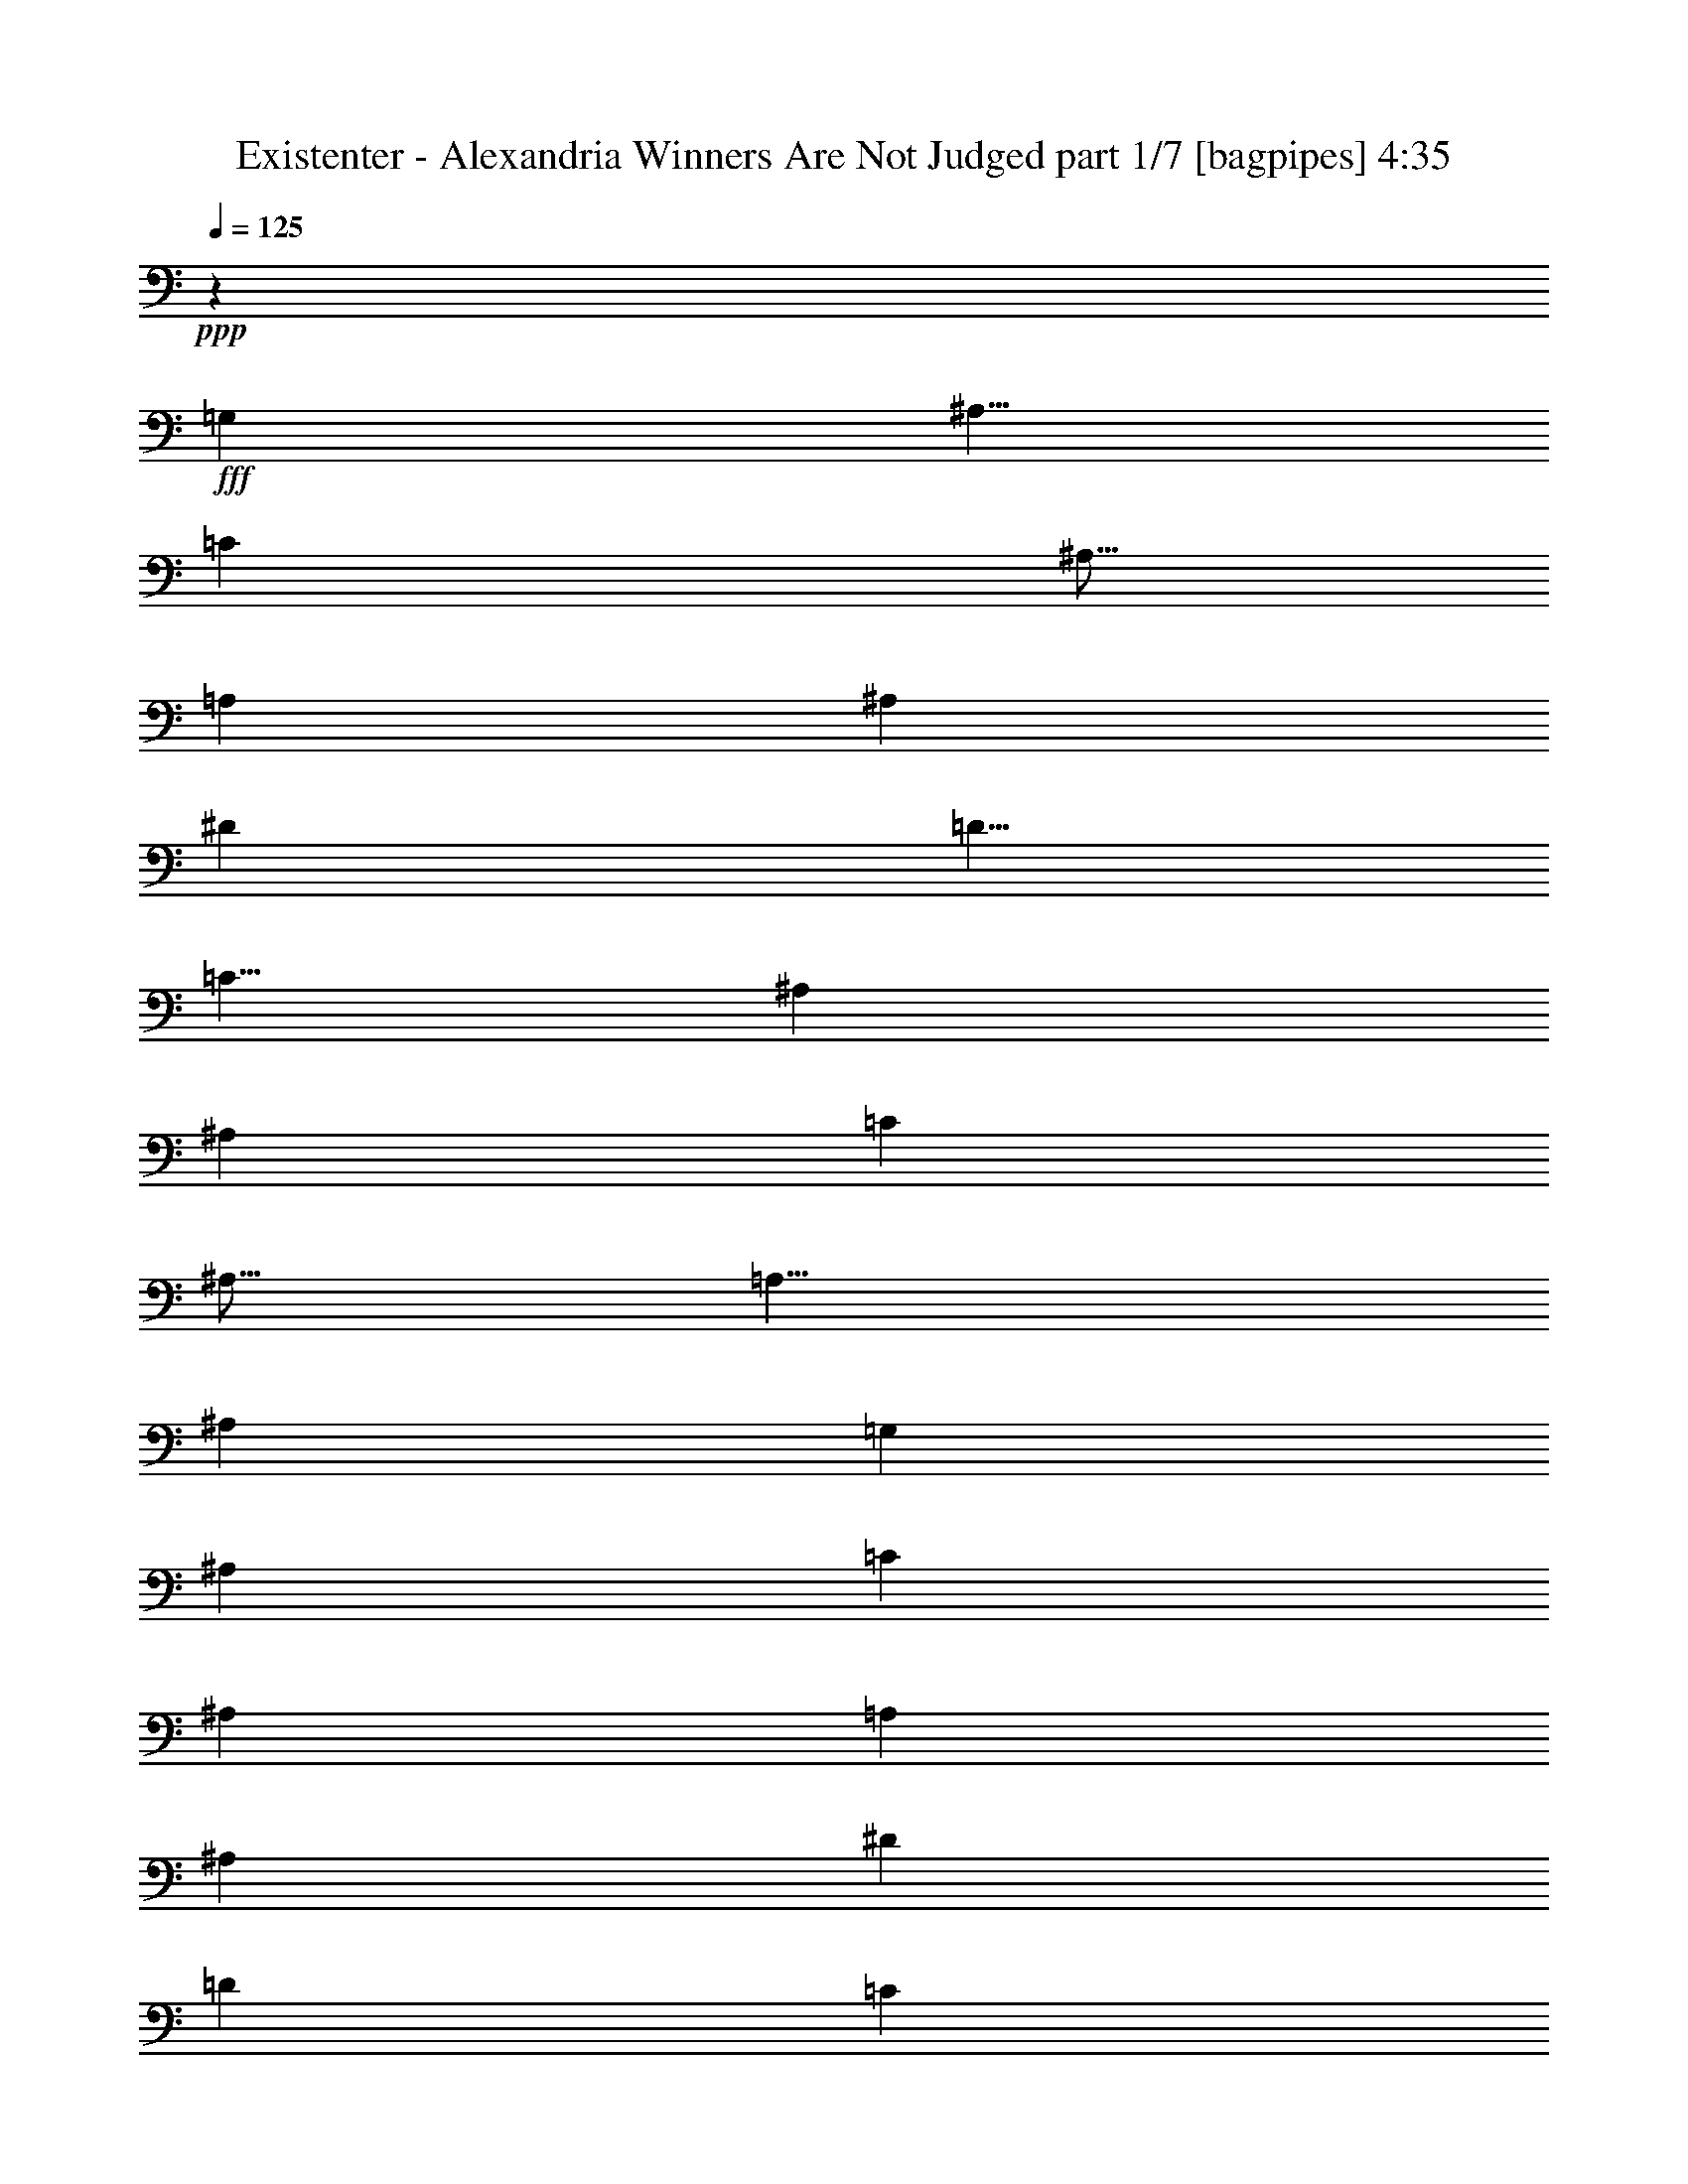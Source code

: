 % Produced with Bruzo's Transcoding Environment
% Transcribed by  Bruzo

X:1
T:  Existenter - Alexandria Winners Are Not Judged part 1/7 [bagpipes] 4:35
Z: Transcribed with BruTE 64
L: 1/4
Q: 125
K: C
+ppp+
z15003/8000
+fff+
[=G,10001/8000]
[^A,5/8]
[=C7501/8000]
[^A,5/16]
[=A,5001/8000]
[^A,15001/8000]
[^D5001/8000]
[=D5/8]
[=C5/8]
[^A,10001/8000]
[^A,5001/8000]
[=C7501/8000]
[^A,5/16]
[=A,5/8]
[^A,5001/8000]
[=G,17477/4000]
[^A,199/320]
[=C933/1000]
[^A,311/1000]
[=A,189/320]
[^A,14927/8000]
[^D619/1000]
[=D4951/8000]
[=C619/1000]
[^A,9653/8000]
[^A,4951/8000]
[=C7427/8000]
[^A,619/2000]
[=A,4701/8000]
[^A,619/1000]
[=G,24507/8000]
[=G,9903/8000]
[^A,4951/8000]
[=C933/1000]
[^A,1119/4000]
[=A,199/320]
[^A,933/500]
[^D199/320]
[=D311/500]
[=C311/500]
[^A,5/4]
[^A,4927/8000]
[=C7213/8000]
[^A,311/1000]
[=A,311/500]
[^A,311/500]
[=G,12439/4000]
[=G,4851/4000]
[^A,199/320]
[=C933/1000]
[^A,311/1000]
[=A,199/320]
[^A,933/500]
[^D199/320]
[=D311/500]
[=C2363/4000]
[^A,5/4]
[^A,4927/8000]
[=C7463/8000]
[^A,311/1000]
[=A,311/500]
[^A,5/8-]
[=G,1247/1000-^A,1247/1000]
[=G,3657/2000]
[=D14819/8000]
[^D1821/1000]
[=D9629/8000]
[=D4939/8000]
[=F247/400]
[^D4939/8000]
[=C469/800]
[=D9879/8000]
[=D4939/8000]
[^D9629/8000]
[=C247/400]
[=D14511/8000]
z3719/2000
[=D7357/4000]
[^D3741/2000]
[=D3741/2000]
[=F1247/2000]
[^D1247/2000]
[=C1247/2000]
[=D3741/2000]
[^D1247/1000]
[=C1247/2000]
[=D1459/800]
z3619/2000
[=G,9951/8000=G9951/8000]
[^A,311/500^A311/500]
[=C3607/4000=c3607/4000]
[^A,2487/8000^A2487/8000]
[=A,311/500=A311/500]
[^A,14927/8000^A14927/8000]
[^D311/500^d311/500]
[=D311/500=d311/500]
[=C199/320=c199/320]
[^A,5/4^A5/4-]
[^A,4677/8000^A4677/8000]
[=C933/1000=c933/1000]
[^A,311/1000^A311/1000]
[=A,311/500=A311/500]
[^A,199/320^A199/320]
[=G,5/2-=G5/2]
[=G,4879/8000]
[=G,9701/8000=G9701/8000]
[^A,311/500^A311/500]
[=C7463/8000=c7463/8000]
[^A,311/1000^A311/1000]
[=A,311/500=A311/500]
[^A,14927/8000^A14927/8000]
[^D311/500^d311/500]
[=D311/500=d311/500]
[=C189/320=c189/320]
[^A,5/4^A5/4-]
[^A,4927/8000^A4927/8000]
[=C933/1000=c933/1000]
[^A,311/1000^A311/1000]
[=A,311/500=A311/500]
[^A,5/8^A5/8-]
[=G,2511/2000^A2511/2000]
z599/500
[=A,311/500]
[=D14927/8000]
[^D14927/8000]
[=D311/500]
[=D9701/8000]
[=F2513/4000]
[^D1319/2000]
[=C201/320]
[=D3741/2000]
[^D4863/4000]
[=C1247/2000]
[=D1863/1000]
z10037/8000
[^G,1247/4000]
[^G,1247/4000]
[=D3741/2000]
[^D3741/2000]
[=D1247/2000]
[=D1247/2000]
[=D1247/2000]
[=F1247/2000]
[^D1247/2000]
[=C1247/2000]
[=D7357/4000]
[^D1247/1000]
[=C1247/2000]
[=D15441/8000]
z14963/8000
[^A,30037/8000]
z2521/4000
[=D5001/8000]
[=C5/8]
[^A,5001/8000]
[=G,5/8]
[=A,5001/8000]
[^A,10001/8000]
[=G,5/8]
[=A,10001/8000]
[=F,5001/8000]
[=G,1869/1000]
z201/160
[=A,5/8]
[^A,3483/800]
[=D2363/4000]
[=C311/500]
[^A,4951/8000]
[=G,619/1000]
[=A,4951/8000]
[^A,9653/8000]
[=G,4951/8000]
[=A,9903/8000]
[=F,619/1000]
[=G,2921/1600]
z2279/4000
[=D1229/2000]
[=D1229/2000]
[=D2333/4000]
[=D1229/2000]
[=D1229/2000]
[^D2333/4000]
[^D1229/2000]
[=C1229/2000]
[=D4807/4000]
z2893/1600
[=D1229/2000]
[=D4791/4000]
[=D1229/2000]
[^D2333/4000]
[^D1229/2000]
[=C1229/2000]
[=D9623/8000]
z477/400
[=D1229/2000]
[=D2333/4000]
[=D1229/1000]
[=D2333/4000]
[^D4893/8000]
[^D1223/2000]
[=C4643/8000]
[=D2363/2000]
z9619/8000
[=D4893/8000]
[=D4893/8000]
[=D149/125]
[=D2321/4000]
[^D4893/8000]
[^D2381/2000]
z8
z8
z8
z27397/8000
[=G9629/8000]
[=F,4939/8000]
[=G,247/800]
[^G,247/800]
[=G,2219/8000]
[=F,247/800]
[^G,4877/2000]
[=G,24507/8000]
[^G,619/1000]
[^A,24507/8000]
[^G,4951/8000]
[=G,24507/8000]
[=F,619/1000]
[^G,29137/8000]
[=G,6097/2000]
[^G,77/125]
[^A,24021/8000]
[^G,931/1600]
[=G,24271/8000]
[=F,2327/4000]
[=G,2453/8000]
[^G,613/2000]
[=G,613/2000]
[=F,1101/4000]
[^G,19367/8000]
[=F14533/4000^G14533/4000=c14533/4000]
[^D6097/2000-^G6097/2000-=c6097/2000-]
[^D2339/4000^G2339/4000^A2339/4000=c2339/4000]
[=D6097/2000-^G6097/2000-=c6097/2000-]
[=D77/125^G77/125^A77/125=c77/125]
[=D12069/4000-=G12069/4000-=B12069/4000-]
[=D77/125=F77/125=G77/125=B77/125]
[=F4927/8000-^G4927/8000=c4927/8000-]
[=F12069/4000^G12069/4000=c12069/4000]
[^D24389/8000-^G24389/8000-=c24389/8000-]
[^D4677/8000^G4677/8000^A4677/8000=c4677/8000]
[=D6097/2000-^G6097/2000-=c6097/2000-]
[=D77/125^G77/125^A77/125=c77/125]
[=D14533/4000=G14533/4000=B14533/4000]
[=G,14463/8000=G14463/8000]
[^G,9/16^G9/16-]
[=G,2529/4000^G2529/4000]
[=F,981/1600=F981/1600]
[=G,2327/4000-=G2327/4000]
[=G,613/1000-=G613/1000]
[=G,931/1600=G931/1600]
[=B,5/8=B5/8-]
[^G,5/8=B5/8-]
[=G,2231/4000=B2231/4000]
[=G,2441/4000-=G2441/4000]
[=G,4631/8000-=G4631/8000]
[=G,2441/4000=G2441/4000]
[^G,9/16^G9/16-]
[=G,1253/2000^G1253/2000]
[=F,579/1000=F579/1000]
[=G,9763/8000-=G9763/8000]
[=G,4631/8000=G4631/8000]
[^G,5/8^G5/8-]
[^G4513/8000]
[=F4881/8000]
[=G8-]
[=G3087/8000]
z8
z8
z7887/1600
[=B913/1600^c913/1600^f913/1600]
z52991/8000
[=B5009/8000^c5009/8000^f5009/8000]
z57601/8000
[=G9927/8000]
[^A1241/2000]
[=c1489/1600]
[^A1241/4000]
[=A4963/8000]
[^A14641/8000]
[^d4963/8000]
[=d1241/2000]
[=c4963/8000]
[^A19/16]
[^A5141/8000]
[=c1489/1600]
[^A1241/4000]
[=A4963/8000]
[^A1241/2000]
[=G24567/8000]
[=G1241/1000]
[^A4713/8000]
[=c1489/1600]
[^A1241/4000]
[=A1241/2000]
[^A1489/800]
[^d2357/4000]
[=d4963/8000]
[=c1241/2000]
[^A5/4]
[^A489/800]
[=c7107/8000]
[^A613/2000]
[=A613/1000]
[^A9/16-]
[=G4827/4000-^A4827/4000]
[=G14913/8000]
[=G9653/8000]
[^A619/1000]
[=c7427/8000]
[^A99/320]
[=A619/1000]
[^A3651/2000]
[^d619/1000]
[=d4951/8000]
[=c4951/8000]
[^A19/16]
[^A1021/1600]
[=c7427/8000]
[^A619/2000]
[=A4701/8000]
[^A619/1000]
[=G24507/8000]
[=G1971/1600]
[^A2339/4000]
[=c7391/8000]
[^A77/250]
[=A2339/4000]
[^A7391/4000]
[^d2339/4000]
[=d77/125]
[=c4927/8000]
[^A19/16]
[^A5033/8000]
[=c3571/4000]
[^A77/250]
[=A4927/8000]
[^A5/8-]
[=G2357/2000-^A2357/2000]
[=G3749/2000]
[=G4793/4000]
z8
z8
z8
z8
z8
z13741/2000
[=G9951/8000]
[^A311/500]
[=c3607/4000]
[^A311/1000]
[=A199/320]
[^A14927/8000]
[^d311/500]
[=d311/500]
[=c311/500]
[^A19/16]
[^A5177/8000]
[=c7463/8000]
[^A311/1000]
[=A311/500]
[^A199/320]
[=G24879/8000]
[=G9701/8000]
[^A311/500]
[=c933/1000]
[^A311/1000]
[=A199/320]
[^A14927/8000]
[^d311/500]
[=d2363/4000]
[=c199/320]
[^A5/4]
[^A77/125]
[=c7463/8000]
[^A311/1000]
[=A311/500]
[^A5/8-]
[=G379/320-^A379/320]
[=G15129/8000]
[=G9903/8000]
[^A4951/8000]
[=c7177/8000]
[^A619/2000]
[=A619/1000]
[^A3651/2000]
[^d4951/8000]
[=d619/1000]
[=c4951/8000]
[^A19/16]
[^A1021/1600]
[=c7427/8000]
[^A99/320]
[=A619/1000]
[^A4951/8000]
[=G24507/8000]
[=G9653/8000]
[^A619/1000]
[=c7427/8000]
[^A619/2000]
[=A4701/8000]
[^A7427/4000]
[^d619/1000]
[=d4701/8000]
[=c619/1000]
[^A5/4]
[^A2427/4000]
[=c7177/8000]
[^A619/2000]
[=A4951/8000]
[^A5/8-]
[=G2363/2000-^A2363/2000]
[=G15007/8000]
[=G9653/8000]
[^A4951/8000]
[=c7427/8000]
[^A619/2000]
[=A619/1000]
[^A4951/8000]
[=G9653/8000]
[=A4951/8000]
[=G619/1000]
[=F4951/8000]
[=G9653/8000]
[^A4951/8000]
[=c1857/2000]
[^A99/320]
[=A2351/4000]
[^A4951/8000]
[=G9903/8000]
[^D1247/2000]
[=C1247/2000]
[=A1247/2000]
[=G1247/1000]
[^A1247/2000]
[=c113/125]
[^A1247/4000]
[=A1247/2000]
[^A1247/2000]
[=G1247/1000]
[=A1247/2000]
[=G1247/2000]
[=F1247/2000]
[=G1247/1000]
[^A4989/8000]
[=c3741/4000]
[^A1247/4000]
[=A1247/2000]
[^A1247/2000]
[=G1247/1000]
[^D1247/2000]
[=C1247/2000]
[=A2369/4000]
[=G7469/2000]
z8
z8
z8
z25/16

X:2
T:  Existenter - Alexandria Winners Are Not Judged part 2/7 [flute] 4:35
Z: Transcribed with BruTE 64
L: 1/4
Q: 125
K: C
+ppp+
z15003/8000
+fff+
[=G10001/8000]
[^A5/8]
[=c7501/8000]
[^A5/16]
[=A5001/8000]
[^A15001/8000]
[^d5001/8000]
[=d5/8]
[=c5/8]
[^A10001/8000]
[^A5001/8000]
[=c7501/8000]
[^A5/16]
[=A5/8]
[^A5001/8000]
[=G17477/4000]
[^A199/320]
[=c933/1000]
[^A311/1000]
[=A189/320]
[^A14927/8000]
[^d619/1000]
[=d4951/8000]
[=c619/1000]
[^A9653/8000]
[^A4951/8000]
[=c7427/8000]
[^A619/2000]
[=A4701/8000]
[^A619/1000]
[=G611/200]
z997/800
[^A4951/8000]
[=c933/1000]
[^A1119/4000]
[=A199/320]
[^A933/500]
[^d199/320]
[=d311/500]
[=c311/500]
[^A9951/8000]
[^A311/500]
[=c7213/8000]
[^A311/1000]
[=A311/500]
[^A311/500]
[=G9951/8000]
[=G311/500]
[^D199/320]
[=F311/500]
[=G4851/4000]
[^A199/320]
[=c933/1000]
[^A311/1000]
[=A199/320]
[^A933/500]
[^d199/320]
[=d311/500]
[=c2363/4000]
[^A9951/8000]
[^A311/500]
[=c7463/8000]
[^A311/1000]
[=A311/500]
[^A311/500]
[=G9951/8000]
[=G311/500]
[^D189/320]
[=F2449/4000]
z8
z8
z8
z5497/1000
[=G9951/8000]
[^A311/500]
[=c3607/4000]
[^A2487/8000]
[=A311/500]
[^A14927/8000]
[^d311/500]
[=d311/500]
[=c199/320]
[^A311/250]
[^A189/320]
[=c933/1000]
[^A311/1000]
[=A311/500]
[^A199/320]
[=G311/250]
[=G199/320]
[^D311/500]
[=F311/500]
[=G9701/8000]
[^A311/500]
[=c7463/8000]
[^A311/1000]
[=A311/500]
[^A14927/8000]
[^d311/500]
[=d311/500]
[=c189/320]
[^A311/250]
[^A199/320]
[=c933/1000]
[^A311/1000]
[=A311/500]
[^A199/320]
[=G10069/8000]
z8
z8
z8
z8
z8
z8
z8
z8
z8
z8
z8
z19007/8000
[=G382/125]
[^G4939/8000]
[^A24197/8000]
[^G247/400]
[=G24447/8000]
[=F247/400]
[^G29137/8000]
[=G24447/8000]
[^G4939/8000]
[^A382/125]
[^G4689/8000]
[=G382/125]
[=F4939/8000]
[=G247/800]
[^G247/800]
[=G2219/8000]
[=F247/800]
[^G4877/2000]
[=G24507/8000]
[^G619/1000]
[^A24507/8000]
[^G4951/8000]
[=G24507/8000]
[=F619/1000]
[^G29137/8000]
[=G6097/2000]
[^G77/125]
[^A24021/8000]
[^G931/1600]
[=G24271/8000]
[=F2327/4000]
[=G2453/8000]
[^G613/2000]
[=G613/2000]
[=F1101/4000]
[^G19367/8000]
[=F14533/4000^G14533/4000=c14533/4000]
[^D14533/4000^G14533/4000=c14533/4000]
[=D7329/2000^G7329/2000=c7329/2000]
[=D14533/4000=G14533/4000=B14533/4000]
[=F5813/1600^G5813/1600=c5813/1600]
[^D14533/4000^G14533/4000=c14533/4000]
[=D7329/2000^G7329/2000=c7329/2000]
[=D14533/4000=G14533/4000=B14533/4000]
[=G,613/1000]
[=G,1101/4000]
[=G,2453/8000]
[=G,613/1000]
[^G,2327/4000]
[=G,613/1000]
[=F,981/1600]
[=G,2327/4000]
[=G,613/2000]
[=G,613/2000]
[=G,931/1600]
[=B,613/1000]
[^G,613/1000]
[=G,2327/4000]
[=G,2441/4000]
[=G,2441/8000]
[=G,219/800]
[=G,2441/4000]
[^G,4631/8000]
[=G,4881/8000]
[=F,579/1000]
[=G,4881/8000]
[=G,2441/8000]
[=G,2441/8000]
[=G,4631/8000]
[^G,4981/8000]
z8
z8
z8
z10387/1600
[=B913/1600^c913/1600^f913/1600]
z52991/8000
[=B5009/8000^c5009/8000^f5009/8000]
z57601/8000
[=G9927/8000]
[^A1241/2000]
[=c1489/1600]
[^A1241/4000]
[=A4963/8000]
[^A14641/8000]
[^d4963/8000]
[=d1241/2000]
[=c4963/8000]
[^A9677/8000]
[^A1241/2000]
[=c1489/1600]
[^A1241/4000]
[=A4963/8000]
[^A1241/2000]
[=G9677/8000]
[=G4963/8000]
[^D1241/2000]
[=F4963/8000]
[=G1241/1000]
[^A4713/8000]
[=c1489/1600]
[^A1241/4000]
[=A1241/2000]
[^A1489/800]
[^d2357/4000]
[=d4963/8000]
[=c1241/2000]
[^A9927/8000]
[^A4963/8000]
[=c7107/8000]
[^A613/2000]
[=A613/1000]
[^A2327/4000]
[=G9559/8000]
[=G4951/8000]
[^D619/1000]
[=F4951/8000]
[=G9653/8000]
[^A619/1000]
[=c7427/8000]
[^A99/320]
[=A619/1000]
[^A3651/2000]
[^d619/1000]
[=d4951/8000]
[=c4951/8000]
[^A9653/8000]
[^A619/1000]
[=c7427/8000]
[^A619/2000]
[=A4701/8000]
[^A619/1000]
[=G4951/4000]
[=G619/1000]
[^D4701/8000]
[=F619/1000]
[=G1971/1600]
[^A2339/4000]
[=c7391/8000]
[^A77/250]
[=A2339/4000]
[^A7391/4000]
[^d2339/4000]
[=d77/125]
[=c4927/8000]
[^A4803/4000]
[^A4927/8000]
[=c3571/4000]
[^A77/250]
[=A4927/8000]
[^A77/125]
[=G1921/1600]
[=G1241/2000]
[^D4963/8000]
[=F1241/2000]
[=G4793/4000]
z8
z8
z8
z8
z8
z13741/2000
[=G9951/8000]
[^A311/500]
[=c3607/4000]
[^A311/1000]
[=A199/320]
[^A14927/8000]
[^d311/500]
[=d311/500]
[=c311/500]
[^A9701/8000]
[^A311/500]
[=c7463/8000]
[^A311/1000]
[=A311/500]
[^A199/320]
[=G311/250]
[=G311/500]
[^D199/320]
[=F311/500]
[=G9701/8000]
[^A311/500]
[=c933/1000]
[^A311/1000]
[=A199/320]
[^A14927/8000]
[^d311/500]
[=d2363/4000]
[=c199/320]
[^A311/250]
[^A311/500]
[=c7463/8000]
[^A311/1000]
[=A311/500]
[^A199/320]
[=G4851/4000]
[=G311/500]
[^D199/320]
[=F311/500]
[=G9903/8000]
[^A4951/8000]
[=c7177/8000]
[^A619/2000]
[=A619/1000]
[^A3651/2000]
[^d4951/8000]
[=d619/1000]
[=c4951/8000]
[^A9653/8000]
[^A619/1000]
[=c7427/8000]
[^A99/320]
[=A619/1000]
[^A4951/8000]
[=G9653/8000]
[=G619/1000]
[^D4951/8000]
[=F4951/8000]
[=G9653/8000]
[^A619/1000]
[=c7427/8000]
[^A619/2000]
[=A4701/8000]
[^A7427/4000]
[^d619/1000]
[=d4701/8000]
[=c619/1000]
[^A9903/8000]
[^A4951/8000]
[=c7177/8000]
[^A619/2000]
[=A4951/8000]
[^A619/1000]
[=G9653/8000]
[=G4951/8000]
[^D4951/8000]
[=F619/1000]
[=G9653/8000]
[^A4951/8000]
[=c7427/8000]
[^A619/2000]
[=A619/1000]
[^A4951/8000]
[=G9653/8000]
[=A4951/8000]
[=G619/1000]
[=F4951/8000]
[=G9653/8000]
[^A4951/8000]
[=c1857/2000]
[^A99/320]
[=A2351/4000]
[^A4951/8000]
[=G9903/8000]
[^D1247/2000]
[=C1247/2000]
[=A1247/2000]
[=G1247/1000]
[^A1247/2000]
[=c113/125]
[^A1247/4000]
[=A1247/2000]
[^A1247/2000]
[=G1247/1000]
[=A1247/2000]
[=G1247/2000]
[=F1247/2000]
[=G1247/1000]
[^A4989/8000]
[=c3741/4000]
[^A1247/4000]
[=A1247/2000]
[^A1247/2000]
[=G1247/1000]
[^D1247/2000]
[=C1247/2000]
[=A2369/4000]
[=G7469/2000]
z8
z8
z8
z25/16

X:3
T:  Existenter - Alexandria Winners Are Not Judged part 3/7 [horn] 4:35
Z: Transcribed with BruTE 64
L: 1/4
Q: 125
K: C
+ppp+
z8
z8
z8
z61067/8000
+fff+
[=G,/8=G/8]
z369/2000
[=G,/8=G/8]
z59/320
[=G,/8=G/8]
z369/2000
[=G,503/4000=G503/4000]
z147/800
[=D619/2000=d619/2000]
[^A,99/320^A99/320]
[^D311/1000^d311/1000]
[^A,311/1000^A311/1000]
[^A,311/1000^A311/1000]
[^A,1119/4000^A1119/4000]
[=C311/1000=c311/1000]
[^A,2487/8000^A2487/8000]
[=D311/1000=d311/1000]
[=G,/8=G/8]
z93/500
[=G,/8=G/8]
z93/500
[=G,/8=G/8]
z93/500
[=D311/1000=d311/1000]
[^A,311/1000^A311/1000]
[^D2487/8000^d2487/8000]
[^A,311/1000^A311/1000]
[=D311/1000=d311/1000]
[^A,311/1000^A311/1000]
[=C311/1000=c311/1000]
[^A,311/1000^A311/1000]
[=D311/1000=d311/1000]
[=G,1059/8000=G1059/8000]
z357/2000
[=G,67/500=G67/500]
z177/1000
[=G,271/2000=G271/2000]
z351/2000
[=D311/1000=d311/1000]
[^A,311/1000^A311/1000]
[^D1119/4000^d1119/4000]
[^A,2487/8000^A2487/8000]
[^A,311/1000^A311/1000]
[^A,311/1000^A311/1000]
[=C311/1000=c311/1000]
[^A,311/1000^A311/1000]
[=D311/1000=d311/1000]
[=G,/8=G/8]
z93/500
[=G,/8=G/8]
z1487/8000
[=G,/8=G/8]
z93/500
[=G,/8=G/8]
z93/500
[=G,251/2000=G251/2000]
z371/2000
[=C311/1000=c311/1000]
[=G,257/2000=G257/2000]
z73/400
[=G,13/100=G13/100]
z181/1000
[=G,263/2000=G263/2000]
z287/1600
[=A,213/1600=A213/1600]
z1423/8000
[=F,1077/8000=F1077/8000]
z1411/8000
[=G,1089/8000=G1089/8000]
z1399/8000
[=G,1101/8000=G1101/8000]
z1387/8000
[=G,1113/8000=G1113/8000]
z9/64
[=G,11/64=G11/64]
z1113/8000
[=D2487/8000=d2487/8000]
[^A,311/1000^A311/1000]
[^D311/1000^d311/1000]
[^A,311/1000^A311/1000]
[^A,311/1000^A311/1000]
[^A,311/1000^A311/1000]
[=C311/1000=c311/1000]
[^A,2487/8000^A2487/8000]
[=D311/1000=d311/1000]
[=G,/8=G/8]
z93/500
[=G,1009/8000=G1009/8000]
z1479/8000
[=G,1021/8000=G1021/8000]
z1467/8000
[=D311/1000=d311/1000]
[^A,311/1000^A311/1000]
[^D2487/8000^d2487/8000]
[^A,311/1000^A311/1000]
[=D311/1000=d311/1000]
[^A,311/1000^A311/1000]
[=C311/1000=c311/1000]
[^A,1119/4000^A1119/4000]
[=D2487/8000=d2487/8000]
[=G,1393/8000=G1393/8000]
z219/1600
[=G,/8=G/8]
z93/500
[=G,/8=G/8]
z93/500
[=D311/1000=d311/1000]
[^A,311/1000^A311/1000]
[^D311/1000^d311/1000]
[^A,2487/8000^A2487/8000]
[^A,311/1000^A311/1000]
[^A,311/1000^A311/1000]
[=C311/1000=c311/1000]
[^A,311/1000^A311/1000]
[=D311/1000=d311/1000]
[=G,519/4000=G519/4000]
z29/160
[=G,21/160=G21/160]
z1437/8000
[=G,1063/8000=G1063/8000]
z57/320
[=G,43/320=G43/320]
z1413/8000
[=G,1087/8000=G1087/8000]
z1401/8000
[=C311/1000=c311/1000]
[=G,1111/8000=G1111/8000]
z1377/8000
[=G,1123/8000=G1123/8000]
z223/1600
[=G,277/1600=G277/1600]
z551/4000
[=A,/8=A/8]
z93/500
[=F,/8=F/8]
z1607/2000
[=D9879/8000=d9879/8000]
[^D14603/8000^d14603/8000]
z613/1000
[=D9629/8000=d9629/8000]
[=F/8=f/8]
z197/400
[^D1027/8000^d1027/8000]
z489/1000
[=C17/125=c17/125]
z8541/8000
[=D9879/8000=d9879/8000]
[^D14569/8000^d14569/8000]
[=D5011/8000=d5011/8000]
z9557/8000
[=D4943/8000=d4943/8000]
z7307/4000
[=D1247/1000=d1247/1000]
[^D1491/800^d1491/800]
z2521/4000
[=D1247/1000=d1247/1000]
[=F/8=f/8]
z997/2000
[^D/8^d/8]
z997/2000
[=C503/4000=c503/4000]
z897/800
[=D1247/1000=d1247/1000]
[^D3741/2000^d3741/2000]
[=D459/800=d459/800]
z9943/8000
[^D2339/4000^d2339/4000]
[=D4927/8000=d4927/8000]
[=C77/125=c77/125]
[=G,16/125=G16/125]
z183/1000
[=G,259/2000=G259/2000]
z363/2000
[=G,131/1000=G131/1000]
z1439/8000
[=G,1061/8000=G1061/8000]
z1427/8000
[=D311/1000=d311/1000]
[^A,311/1000^A311/1000]
[^D311/1000^d311/1000]
[^A,311/1000^A311/1000]
[^A,1119/4000^A1119/4000]
[^A,2487/8000^A2487/8000]
[=C311/1000=c311/1000]
[^A,311/1000^A311/1000]
[=D311/1000=d311/1000]
[=G,/8=G/8]
z93/500
[=G,/8=G/8]
z93/500
[=G,/8=G/8]
z1487/8000
[=D311/1000=d311/1000]
[^A,311/1000^A311/1000]
[^D311/1000^d311/1000]
[^A,311/1000^A311/1000]
[=D311/1000=d311/1000]
[^A,311/1000^A311/1000]
[=C2487/8000=c2487/8000]
[^A,311/1000^A311/1000]
[=D311/1000=d311/1000]
[=G,539/4000=G539/4000]
z141/800
[=G,109/800=G109/800]
z699/4000
[=G,551/4000=G551/4000]
z693/4000
[=D1119/4000=d1119/4000]
[^A,2487/8000^A2487/8000]
[^D311/1000^d311/1000]
[^A,311/1000^A311/1000]
[^A,311/1000^A311/1000]
[^A,311/1000^A311/1000]
[=C311/1000=c311/1000]
[^A,311/1000^A311/1000]
[=D2487/8000=d2487/8000]
[=G,/8=G/8]
z93/500
[=G,/8=G/8]
z93/500
[=G,/8=G/8]
z93/500
[=G,101/800=G101/800]
z739/4000
[=G,511/4000=G511/4000]
z733/4000
[=C311/1000=c311/1000]
[=G,523/4000=G523/4000]
z1441/8000
[=G,1059/8000=G1059/8000]
z1429/8000
[=G,1071/8000=G1071/8000]
z1417/8000
[=A,1083/8000=A1083/8000]
z281/1600
[=F,219/1600=F219/1600]
z1393/8000
[=G,1107/8000=G1107/8000]
z1381/8000
[=G,1119/8000=G1119/8000]
z1119/8000
[=G,1381/8000=G1381/8000]
z553/4000
[=G,697/4000=G697/4000]
z547/4000
[=D311/1000=d311/1000]
[^A,311/1000^A311/1000]
[^D311/1000^d311/1000]
[^A,311/1000^A311/1000]
[^A,2487/8000^A2487/8000]
[^A,311/1000^A311/1000]
[=C311/1000=c311/1000]
[^A,311/1000^A311/1000]
[=D311/1000=d311/1000]
[=G,203/1600=G203/1600]
z1473/8000
[=G,1027/8000=G1027/8000]
z1461/8000
[=G,1039/8000=G1039/8000]
z181/1000
[=D311/1000=d311/1000]
[^A,311/1000^A311/1000]
[^D311/1000^d311/1000]
[^A,311/1000^A311/1000]
[=D311/1000=d311/1000]
[^A,311/1000^A311/1000]
[=C2237/8000=c2237/8000]
[^A,311/1000^A311/1000]
[=D311/1000=d311/1000]
[=G,/8=G/8]
z93/500
[=G,/8=G/8]
z93/500
[=G,/8=G/8]
z93/500
[=D311/1000=d311/1000]
[^A,2487/8000^A2487/8000]
[^D311/1000^d311/1000]
[^A,311/1000^A311/1000]
[^A,311/1000^A311/1000]
[^A,311/1000^A311/1000]
[=C311/1000=c311/1000]
[^A,311/1000^A311/1000]
[=D2487/8000=d2487/8000]
[^A,311/1000^A311/1000]
[=G,2569/8000=G2569/8000]
z5407/1600
[=D311/250=d311/250]
[^D15013/8000^d15013/8000]
z489/800
[=D9701/8000=d9701/8000]
[=F/8=f/8]
z2013/4000
[^D1383/8000^d1383/8000]
z3893/8000
[=C1107/8000=c1107/8000]
z4453/4000
[=D1247/1000=d1247/1000]
[^D7357/4000^d7357/4000]
[=D613/1000=d613/1000]
z10061/8000
[=D4939/8000=d4939/8000]
z15013/8000
[=D1247/1000=d1247/1000]
[^D15011/8000^d15011/8000]
z4941/8000
[=D1247/1000=d1247/1000]
[=F1083/8000=f1083/8000]
z781/1600
[^D219/1600^d219/1600]
z3893/8000
[=C1107/8000=c1107/8000]
z8619/8000
[=D1247/1000=d1247/1000]
[^D3741/2000^d3741/2000]
[=D4941/8000=d4941/8000]
z5193/4000
[^D2513/4000^d2513/4000]
[=D2513/4000=d2513/4000]
[=C2531/4000=c2531/4000]
z8
z8
z8
z8
z8
z8
z8
z8
z8
z2011/1600
[=C4939/8000]
[=C503/4000]
z183/1000
[=G247/800]
[=C533/4000]
z1403/8000
[=C1097/8000]
z1123/8000
[=G247/400]
[=C/8]
z1469/8000
[=G247/800]
[=C/8]
z147/800
[=C257/2000]
z1441/8000
[^G247/400]
[=C1119/8000]
z1101/8000
[^G2469/8000]
[=C/8]
z147/800
[=C/8]
z147/800
[^G4939/8000]
[=C1051/8000]
z1419/8000
[^G247/800]
[=C1111/8000]
z1109/8000
[=C1391/8000]
z539/4000
[=G247/400]
[=C/8]
z147/800
[=G2469/8000]
[=C1043/8000]
z1427/8000
[=C1073/8000]
z1397/8000
[=G4689/8000]
[=C/8]
z147/800
[=G247/800]
[=C/8]
z1469/8000
[=C201/1600]
z293/1600
[^G247/400]
[=C219/1600]
z281/2000
[^G247/800]
[=C/8]
z147/800
[=C/8]
z147/800
[^G2469/8000]
[^G247/800]
[^G247/400]
[=F4689/8000]
[=C5/16-=g5/16]
[=C2451/8000=c'2451/8000]
[=C/8=c'/8-]
[=c'369/2000]
[=G619/2000=g619/2000]
[=C/8=c'/8-]
[=c'369/2000]
[=C/8=c'/8-]
[=c'59/320]
[=G5/16-=g5/16]
[=G613/2000=c'613/2000]
[=C/8=c'/8-]
[=c'59/320]
[=G1113/4000=g1113/4000]
[=C369/2000=c'369/2000-]
[=c'/8]
[=C/8=c'/8-]
[=c'369/2000]
[^G5/16-^g5/16]
[^G2451/8000=c'2451/8000]
[=C/8=c'/8-]
[=c'369/2000]
[^G619/2000^g619/2000]
[=C/8=c'/8-]
[=c'59/320]
[=C/8=c'/8-]
[=c'369/2000]
[^G5/16-^g5/16]
[^G2201/8000=c'2201/8000]
[=C369/2000=c'369/2000-]
[=c'/8]
[^G619/2000^g619/2000]
[=C/8=c'/8-]
[=c'369/2000]
[=C/8=c'/8-]
[=c'59/320]
[=G5/16-=g5/16]
[=G613/2000=c'613/2000]
[=C/8=c'/8-]
[=c'59/320]
[=G619/2000=g619/2000]
[=C/8=c'/8-]
[=c'369/2000]
[=C/8=c'/8-]
[=c'613/4000]
[=G5/16-=g5/16]
[=G2451/8000=c'2451/8000]
[=C/8=c'/8-]
[=c'369/2000]
[=G99/320=g99/320]
[=C/8=c'/8-]
[=c'369/2000]
[=C/8=c'/8-]
[=c'369/2000]
[^G5/16-^g5/16]
[^G2451/8000=c'2451/8000]
[=C/8=c'/8-]
[=c'369/2000]
[^G619/2000^g619/2000]
[=C/8=c'/8-]
[=c'49/320]
[=C369/2000=c'369/2000-]
[=c'/8]
[^G77/250^g77/250]
[^G77/250^g77/250]
[^G4927/8000^g4927/8000]
[=F2339/4000=f2339/4000]
[=C5/16-=c'5/16]
[=C607/2000=c'607/2000]
[=C/8=c'/8-]
[=c'183/1000]
[=G2463/8000=g2463/8000]
[=C/8=c'/8-]
[=c'183/1000]
[=C/8=c'/8-]
[=c'183/1000]
[=G/4-=g/4]
[=G1339/4000=c'1339/4000]
[=C/8=c'/8-]
[=c'1463/8000]
[=G77/250=g77/250]
[=C/8=c'/8-]
[=c'183/1000]
[=C/8=c'/8-]
[=c'183/1000]
[^G5/16-^g5/16]
[^G1077/4000=c'1077/4000]
[=C/8=c'/8-]
[=c'363/2000]
[^G2453/8000^g2453/8000]
[=C/8=c'/8-]
[=c'363/2000]
[=C/8=c'/8-]
[=c'363/2000]
[^G/4-^g/4]
[^G1327/4000=c'1327/4000]
[=C/8=c'/8-]
[=c'363/2000]
[^G613/2000^g613/2000]
[=C/8=c'/8-]
[=c'1453/8000]
[=C/8=c'/8-]
[=c'601/4000]
[=G5/16-=g5/16]
[=G601/2000=c'601/2000]
[=C/8=c'/8-]
[=c'363/2000]
[=G613/2000=g613/2000]
[=C/8=c'/8-]
[=c'601/4000]
[=C1453/8000=c'1453/8000-]
[=c'/8]
[=G5/16-=g5/16]
[=G601/2000=c'601/2000]
[=C/8=c'/8-]
[=c'363/2000]
[=G613/2000=g613/2000]
[=C/8=c'/8-]
[=c'601/4000]
[=C/8=c'/8-]
[=c'363/2000]
[^G5/16-^g5/16]
[^G481/1600=c'481/1600]
[=C/8=c'/8-]
[=c'363/2000]
[^G1101/4000^g1101/4000]
[=C/8=c'/8-]
[=c'363/2000]
[=C/8=c'/8-]
[=c'363/2000]
[^G613/2000^g613/2000]
[^G2453/8000^g2453/8000]
[^G2327/4000^g2327/4000]
[=F613/1000=f613/1000]
[=f77/250]
[=f1289/4000]
z21/80
[=f77/250]
[=f609/2000]
z2491/8000
[=f77/250]
[=f509/1600]
z2383/8000
[=f2213/8000]
[=f77/125]
[^d77/250]
[^d157/500]
z151/500
[^d2463/8000]
[^d2121/8000]
z2557/8000
[^d77/250]
[^d2479/8000]
z153/500
[^d77/250]
[^d2339/4000]
[=d77/250]
[=d1223/4000]
z2481/8000
[=d77/250]
[=d511/1600]
z2123/8000
[=d77/250]
[=d2413/8000]
z1257/4000
[=d77/250]
[=d77/125]
[=g1107/4000]
[=g119/400]
z2547/8000
[=g77/250]
[=g2489/8000]
z2439/8000
[=g2463/8000]
[=g1049/4000]
z129/400
[=g77/250]
[=g77/125]
[=f2463/8000]
[=f77/250]
[=f1101/8000]
z1113/8000
[=f77/250]
[=f77/250]
[=f/8]
z1463/8000
[=f77/250]
[=f77/250]
[=f267/2000]
z349/2000
[=f1107/4000]
[=f5/16]
[=f2427/8000]
[^d77/250]
[^d77/250]
[^d207/1600]
z1429/8000
[^d77/250]
[^d1107/4000]
[^d1393/8000]
z107/800
[^d77/250]
[^d77/250]
[^d501/4000]
z731/4000
[^d77/250]
[^d5/16]
[^d2177/8000]
[=d77/250]
[=d77/250]
[=d/8]
z183/1000
[=d77/250]
[=d2463/8000]
[=d539/4000]
z693/4000
[=d1107/4000]
[=d77/250]
[=d/8]
z183/1000
[=d2463/8000]
[=d5/16]
[=d607/2000]
[=g77/250]
[=g1107/4000]
[=g77/250]
[=g2463/8000]
[=g77/250]
[=g77/250]
[=g77/250]
[=g77/250]
[=g2213/8000]
[=g77/250]
[=g77/250]
[=g2479/8000]
z8
z8
z8
z8
z8
z8
z8
z21601/8000
[=G,/8=G/8]
z741/4000
[=G,/8=G/8]
z741/4000
[=G,/8=G/8]
z1481/8000
[=G,/8=G/8]
z741/4000
[=D1241/4000=d1241/4000]
[^A,1241/4000^A1241/4000]
[^D2481/8000^d2481/8000]
[^A,1241/4000^A1241/4000]
[^A,1241/4000^A1241/4000]
[^A,1241/4000^A1241/4000]
[=C1241/4000=c1241/4000]
[^A,2481/8000^A2481/8000]
[=D279/1000=d279/1000]
[=G,693/4000=G693/4000]
z137/1000
[=G,/8=G/8]
z741/4000
[=G,/8=G/8]
z1481/8000
[=D1241/4000=d1241/4000]
[^A,1241/4000^A1241/4000]
[^D1241/4000^d1241/4000]
[^A,2481/8000^A2481/8000]
[=D1241/4000=d1241/4000]
[^A,1241/4000^A1241/4000]
[=C1241/4000=c1241/4000]
[^A,2481/8000^A2481/8000]
[=D1241/4000=d1241/4000]
[=G,221/1600=G221/1600]
z1377/8000
[=G,1123/8000=G1123/8000]
z1109/8000
[=G,1391/8000=G1391/8000]
z109/800
[=D1241/4000=d1241/4000]
[^A,1241/4000^A1241/4000]
[^D1241/4000^d1241/4000]
[^A,2481/8000^A2481/8000]
[^A,1241/4000^A1241/4000]
[^A,1241/4000^A1241/4000]
[=C1241/4000=c1241/4000]
[^A,2481/8000^A2481/8000]
[=D1241/4000=d1241/4000]
[=G,537/4000=G537/4000]
z22/125
[=G,273/2000=G273/2000]
z139/800
[=G,111/800=G111/800]
z1121/8000
[=G,1379/8000=G1379/8000]
z1103/8000
[=G,/8=G/8]
z741/4000
[=C1241/4000=c1241/4000]
[=G,/8=G/8]
z1481/8000
[=G,/8=G/8]
z741/4000
[=G,/8=G/8]
z741/4000
[=A,/8=A/8]
z741/4000
[=F,503/4000=F503/4000]
z59/320
[=G,41/320=G41/320]
z1457/8000
[=G,1043/8000=G1043/8000]
z1439/8000
[=G,1061/8000=G1061/8000]
z1421/8000
[=G,1079/8000=G1079/8000]
z1403/8000
[=D2481/8000=d2481/8000]
[^A,279/1000^A279/1000]
[^D1241/4000^d1241/4000]
[^A,1241/4000^A1241/4000]
[^A,2481/8000^A2481/8000]
[^A,1241/4000^A1241/4000]
[=C1241/4000=c1241/4000]
[^A,1241/4000^A1241/4000]
[=D2481/8000=d2481/8000]
[=G,253/2000=G253/2000]
z147/800
[=G,103/800=G103/800]
z363/2000
[=G,131/1000=G131/1000]
z717/4000
[=D2481/8000=d2481/8000]
[^A,1241/4000^A1241/4000]
[^D1241/4000^d1241/4000]
[^A,279/1000^A279/1000]
[=D2481/8000=d2481/8000]
[^A,1241/4000^A1241/4000]
[=C1241/4000=c1241/4000]
[^A,1241/4000^A1241/4000]
[=D2481/8000=d2481/8000]
[=G,/8=G/8]
z741/4000
[=G,/8=G/8]
z741/4000
[=G,1017/8000=G1017/8000]
z293/1600
[=D2481/8000=d2481/8000]
[^A,1241/4000^A1241/4000]
[^D613/2000^d613/2000]
[^A,1101/4000^A1101/4000]
[^A,2453/8000^A2453/8000]
[^A,613/2000^A613/2000]
[=C613/2000=c613/2000]
[^A,613/2000^A613/2000]
[=D1101/4000=d1101/4000]
[=G,/8=G/8]
z363/2000
[=G,/8=G/8]
z1453/8000
[=G,501/4000=G501/4000]
z29/160
[=G,21/160=G21/160]
z701/4000
[=G,549/4000=G549/4000]
z69/500
[=C619/2000=c619/2000]
[=G,/8=G/8]
z59/320
[=G,/8=G/8]
z369/2000
[=G,/8=G/8]
z369/2000
[=A,/8=A/8]
z369/2000
[=F,1017/8000=F1017/8000]
z729/4000
[=G,521/4000=G521/4000]
z717/4000
[=G,533/4000=G533/4000]
z141/800
[=G,109/800=G109/800]
z277/1600
[=G,223/1600=G223/1600]
z1111/8000
[=D619/2000=d619/2000]
[^A,619/2000^A619/2000]
[^D99/320^d99/320]
[^A,619/2000^A619/2000]
[^A,619/2000^A619/2000]
[^A,99/320^A99/320]
[=C619/2000=c619/2000]
[^A,619/2000^A619/2000]
[=D619/2000=d619/2000]
[=G,1107/8000=G1107/8000]
z559/4000
[=G,691/4000=G691/4000]
z547/4000
[=G,/8=G/8]
z369/2000
[=D99/320=d99/320]
[^A,619/2000^A619/2000]
[^D619/2000^d619/2000]
[^A,619/2000^A619/2000]
[=D99/320=d99/320]
[^A,619/2000^A619/2000]
[=C619/2000=c619/2000]
[^A,99/320^A99/320]
[=D1113/4000=d1113/4000]
[=G,/8=G/8]
z369/2000
[=G,/8=G/8]
z369/2000
[=G,/8=G/8]
z59/320
[=D619/2000=d619/2000]
[^A,619/2000^A619/2000]
[^D619/2000^d619/2000]
[^A,99/320^A99/320]
[^A,619/2000^A619/2000]
[^A,619/2000^A619/2000]
[=C89/320=c89/320]
[^A,619/2000^A619/2000]
[=D619/2000=d619/2000]
[=G,/8=G/8]
z369/2000
[=G,/8=G/8]
z59/320
[=G,/8=G/8]
z369/2000
[=G,1013/8000=G1013/8000]
z1463/8000
[=G,1037/8000=G1037/8000]
z719/4000
[=C619/2000=c619/2000]
[=G,543/4000=G543/4000]
z139/800
[=G,111/800=G111/800]
z279/2000
[=G,173/1000=G173/1000]
z1091/8000
[=A,/8=A/8]
z369/2000
[=F,/8=F/8]
z369/2000
[=G,/8=G/8]
z183/1000
[=G,/8=G/8]
z1463/8000
[=G,103/800=G103/800]
z717/4000
[=G,533/4000=G533/4000]
z699/4000
[=D1107/4000=d1107/4000]
[^A,77/250^A77/250]
[^D2463/8000^d2463/8000]
[^A,77/250^A77/250]
[^A,77/250^A77/250]
[^A,77/250^A77/250]
[=C77/250=c77/250]
[^A,1107/4000^A1107/4000]
[=D2463/8000=d2463/8000]
[=G,/8=G/8]
z183/1000
[=G,/8=G/8]
z183/1000
[=G,/8=G/8]
z183/1000
[=D77/250=d77/250]
[^A,2463/8000^A2463/8000]
[^D1107/4000^d1107/4000]
[^A,77/250^A77/250]
[=D77/250=d77/250]
[^A,77/250^A77/250]
[=C77/250=c77/250]
[^A,2463/8000^A2463/8000]
[=D77/250=d77/250]
[=G,139/1000=G139/1000]
z551/4000
[=G,/8=G/8]
z183/1000
[=G,/8=G/8]
z183/1000
[=D2463/8000=d2463/8000]
[^A,77/250^A77/250]
[^D77/250^d77/250]
[^A,77/250^A77/250]
[^A,1107/4000^A1107/4000]
[^A,77/250^A77/250]
[=C2463/8000=c2463/8000]
[^A,77/250^A77/250]
[=D77/250=d77/250]
[=G,523/4000=G523/4000]
z709/4000
[=G,541/4000=G541/4000]
z691/4000
[=G,559/4000=G559/4000]
z137/1000
[=G,/8=G/8]
z1463/8000
[=G,/8=G/8]
z183/1000
[=C1241/4000=c1241/4000]
[=G,/8=G/8]
z741/4000
[=G,1013/8000=G1013/8000]
z367/2000
[=G,129/1000=G129/1000]
z29/160
[=A,21/160=A21/160]
z179/1000
[=F,267/2000=F267/2000]
z707/4000
[^A2481/8000^a2481/8000]
[=G1241/4000=g1241/4000]
[=G279/1000=g279/1000]
[=G1241/4000=g1241/4000]
[^A2481/8000^a2481/8000]
[=G1241/4000=g1241/4000]
[^A1241/4000^a1241/4000]
[=G1241/4000=g1241/4000]
[=G2481/8000=g2481/8000]
[=G1241/4000=g1241/4000]
[^A1241/4000^a1241/4000]
[=G1241/4000=g1241/4000]
[^A1241/4000^a1241/4000]
[=G2481/8000=g2481/8000]
[=G1241/4000=g1241/4000]
[=G279/1000=g279/1000]
[^A1241/4000^a1241/4000]
[=G2481/8000=g2481/8000]
[=A1241/4000=a1241/4000]
[^A1241/4000^a1241/4000]
[=A4963/8000=a4963/8000]
[=G1241/2000=g1241/2000]
[=F4963/8000=f4963/8000]
[^A1241/4000^a1241/4000]
[=G1241/4000=g1241/4000]
[=G1241/4000=g1241/4000]
[=G2231/8000=g2231/8000]
[^A1241/4000^a1241/4000]
[=G1241/4000=g1241/4000]
[^A1241/4000^a1241/4000]
[=G2481/8000=g2481/8000]
[=G1241/4000=g1241/4000]
[=G1241/4000=g1241/4000]
[^A1241/4000^a1241/4000]
[=G2481/8000=g2481/8000]
[^A1241/4000^a1241/4000]
[=G1241/4000=g1241/4000]
[=G1241/4000=g1241/4000]
[=G2481/8000=g2481/8000]
[^A1241/4000^a1241/4000]
[=G279/1000=g279/1000]
[=A1241/4000=a1241/4000]
[^A2481/8000^a2481/8000]
[=A1241/2000=a1241/2000]
[=G1241/2000=g1241/2000]
[=F4963/8000=f4963/8000]
[=F1241/2000=f1241/2000]
[^A4963/8000^a4963/8000]
[=f6899/1600]
[=d4713/8000]
[=c1241/2000=c'1241/2000]
[^A4963/8000^a4963/8000]
[=A279/500=a279/500]
[=c3/16-=a3/16=c'3/16-]
[=c1481/8000=c'1481/8000-]
[=G1241/4000=c'1241/4000-]
[=G1241/4000=c'1241/4000-]
[=G1241/4000=c'1241/4000-]
[=d2481/8000=c'2481/8000-]
[=G1241/4000=c'1241/4000-]
[^d279/1000=c'279/1000-]
[=G1241/4000=c'1241/4000-]
[=d1241/4000=c'1241/4000-]
[=G2481/8000=c'2481/8000-]
[^d1241/4000=c'1241/4000-]
[=G1241/4000=c'1241/4000-]
[=f1241/4000=c'1241/4000-]
[=G2481/8000=c'2481/8000-]
[=c1241/4000=c'1241/4000-]
[=G1241/4000=c'1241/4000-]
[=d1241/4000=c'1241/4000-]
[=G2481/8000=c'2481/8000]
[^d1241/4000]
[=G1241/4000]
[=d279/1000]
[=G2481/8000]
[^d1241/4000]
[=G1241/4000]
[=f1241/4000]
[=G2481/8000]
[=c1241/4000]
[=G1241/4000]
[=d1241/4000]
[=G2481/8000]
[^d1241/4000]
[=G1241/4000]
[=d1241/4000]
[=G2231/8000]
[^d1241/4000]
[=G1241/4000]
[=f4963/8000]
[=C,1241/2000=c'1241/2000]
[=D,4963/8000=d4963/8000]
[^D,1241/2000^d1241/2000]
[=D,4963/8000=d4963/8000]
[^D,2357/4000^d2357/4000]
[=F,1241/2000=f1241/2000]
[=C,/8=c'/8-]
[=c'3963/8000]
[^D,1241/2000^d1241/2000]
[=C,199/320=c'199/320]
[=C,/8=c'/8-]
[=c'93/500-]
[=C,253/2000=c'253/2000-]
[=c'369/2000]
[=D,311/500=d311/500]
[=C,199/320=c'199/320]
[=C,/8^d/8-]
[^d93/500-]
[=C,253/2000^d253/2000-]
[^d369/2000]
[=D,2363/4000=d2363/4000]
[=C,311/500^d311/500]
[=C,/8^d/8-]
[^d1487/8000-]
[=C,1013/8000^d1013/8000-]
[^d59/320]
[=D,311/500=f311/500]
[=C,311/500^d311/500]
[=C,/8=g/8-]
[=g1487/8000-]
[=C,1013/8000=g1013/8000-]
[=g59/320]
[=D,311/500=a311/500]
[=G,/8=g/8-]
[=g93/500-]
[=G,253/2000=g253/2000-]
[=g369/2000]
[=G,/8=g/8-]
[=g93/500]
[=G,/8=g/8-]
[=g1487/8000]
[=D311/1000=g311/1000]
[^A,311/1000=g311/1000]
[^D311/1000^d311/1000-]
[^A,1119/4000^d1119/4000]
[^A,311/1000^d311/1000]
[^A,311/1000^d311/1000]
[=C2487/8000^d2487/8000]
[^A,311/1000^d311/1000]
[=D311/1000=d311/1000-]
[=G,253/2000=d253/2000-]
[=d369/2000]
[=G,/8=d/8-]
[=d93/500]
[=G,/8=d/8-]
[=d93/500]
[=D311/1000=d311/1000]
[^A,2487/8000=d2487/8000]
[^D311/1000=c311/1000-=c'311/1000-]
[^A,311/1000=c311/1000=c'311/1000]
[=D311/1000=c311/1000-=c'311/1000-]
[^A,311/1000=c311/1000=c'311/1000]
[=C311/1000=c311/1000-=c'311/1000-]
[^A,311/1000=c311/1000=c'311/1000]
[=D2487/8000=g2487/8000-]
[=G,1013/8000=g1013/8000-]
[=g59/320]
[=G,/8=g/8-]
[=g93/500]
[=G,/8=g/8-]
[=g619/4000]
[=D311/1000=g311/1000]
[^A,311/1000=g311/1000]
[^D2487/8000^d2487/8000-]
[^A,311/1000^d311/1000]
[^A,311/1000^d311/1000]
[^A,311/1000^d311/1000]
[=C311/1000^d311/1000]
[^A,311/1000^d311/1000]
[=D311/1000=d311/1000-]
[=G,253/2000=d253/2000-]
[=d59/320]
[=G,/8=d/8-]
[=d93/500]
[=G,/8=d/8-]
[=d93/500]
[=G,/8=d/8-]
[=d93/500-]
[=G,253/2000=d253/2000-]
[=d369/2000]
[=C311/1000^d311/1000-]
[=G,253/2000^d253/2000-]
[^d369/2000]
[=G,/8^d/8-]
[^d1487/8000-]
[=G,1013/8000^d1013/8000-]
[^d59/320]
[=A,/8=f/8-]
[=f93/500-]
[=F,253/2000=f253/2000-]
[=f369/2000]
[=G,/8=g/8-]
[=g619/4000-]
[=G,631/4000=g631/4000-]
[=g613/4000]
[=G,93/500=g93/500-]
[=g/8]
[=G,/8=g/8-]
[=g1487/8000]
[=D311/1000=g311/1000]
[^A,311/1000=g311/1000]
[^D311/1000^d311/1000-]
[^A,311/1000^d311/1000]
[^A,311/1000^d311/1000]
[^A,311/1000^d311/1000]
[=C2487/8000^d2487/8000]
[^A,311/1000^d311/1000]
[=D311/1000=d311/1000-]
[=G,253/2000=d253/2000-]
[=d369/2000]
[=G,/8=d/8-]
[=d93/500]
[=G,/8=d/8-]
[=d93/500]
[=D311/1000=d311/1000]
[^A,2487/8000=d2487/8000]
[^D311/1000=c311/1000-=c'311/1000-]
[^A,311/1000=c311/1000=c'311/1000]
[=D311/1000=c311/1000-=c'311/1000-]
[^A,1119/4000=c1119/4000=c'1119/4000]
[=C311/1000=c311/1000-=c'311/1000-]
[^A,2487/8000=c2487/8000=c'2487/8000]
[=D311/1000=g311/1000-]
[=G,253/2000=g253/2000-]
[=g369/2000]
[=G,/8=g/8-]
[=g93/500]
[=G,/8=g/8-]
[=g93/500]
[=D311/1000=g311/1000]
[^A,311/1000=g311/1000]
[^D2487/8000^d2487/8000-]
[^A,311/1000^d311/1000]
[^A,311/1000^d311/1000]
[^A,311/1000^d311/1000]
[=C311/1000^d311/1000]
[^A,311/1000^d311/1000]
[=D311/1000=d311/1000-]
[=G,253/2000=d253/2000-]
[=d59/320]
[=G,/8=d/8-]
[=d93/500]
[=G,/8=d/8-]
[=d93/500]
[=G,/8=d/8-]
[=d93/500-]
[=G,253/2000=d253/2000-]
[=d613/4000]
[=C311/1000^d311/1000-]
[=G,93/500^d93/500-]
[^d/8]
[=G,/8^d/8-]
[^d1487/8000-]
[=G,1013/8000^d1013/8000-]
[^d59/320]
[=A,/8=f/8-]
[=f93/500-]
[=F,253/2000=f253/2000-]
[=f369/2000]
[=G,/8=g/8-]
[=g369/2000-]
[=G,16/125=g16/125-]
[=g1451/8000]
[=G,/8=g/8-]
[=g369/2000]
[=G,/8=g/8-]
[=g369/2000]
[=D619/2000=g619/2000]
[^A,99/320=g99/320]
[^D619/2000^d619/2000-]
[^A,1113/4000^d1113/4000]
[^A,99/320^d99/320]
[^A,619/2000^d619/2000]
[=C619/2000^d619/2000]
[^A,619/2000^d619/2000]
[=D99/320=d99/320-]
[=G,41/320=d41/320-]
[=d1451/8000]
[=G,/8=d/8-]
[=d369/2000]
[=G,/8=d/8-]
[=d59/320]
[=D619/2000=d619/2000]
[^A,1113/4000=d1113/4000]
[^D619/2000=c619/2000-=c'619/2000-]
[^A,99/320=c99/320=c'99/320]
[=D619/2000=c619/2000-=c'619/2000-]
[^A,619/2000=c619/2000=c'619/2000]
[=C99/320=c99/320-=c'99/320-]
[^A,619/2000=c619/2000=c'619/2000]
[=D619/2000=g619/2000-]
[=G,16/125=g16/125-]
[=g363/2000]
[=G,/8=g/8-]
[=g59/320]
[=G,/8=g/8-]
[=g613/4000]
[=D619/2000=g619/2000]
[^A,619/2000=g619/2000]
[^D99/320^d99/320-]
[^A,619/2000^d619/2000]
[^A,619/2000^d619/2000]
[^A,99/320^d99/320]
[=C619/2000^d619/2000]
[^A,619/2000^d619/2000]
[=D619/2000=d619/2000-]
[=G,16/125=d16/125-]
[=d1451/8000]
[=G,/8=d/8-]
[=d613/4000]
[=G,/8=d/8-]
[=d369/2000]
[=G,/8=d/8-]
[=d59/320-]
[=G,41/320=d41/320-]
[=d1451/8000]
[=C619/2000^d619/2000-]
[=G,16/125^d16/125-]
[^d363/2000]
[=G,/8^d/8-]
[^d59/320-]
[=G,41/320^d41/320-]
[^d1451/8000]
[=A,/8=f/8-]
[=f369/2000-]
[=F,16/125=f16/125-]
[=f1451/8000]
[=G,/8=g/8-]
[=g613/4000-]
[=G,637/4000=g637/4000-]
[=g601/4000]
[=G,/8=g/8-]
[=g369/2000]
[=G,/8=g/8-]
[=g59/320]
[=D619/2000=g619/2000]
[^A,619/2000=g619/2000]
[^D99/320^d99/320-]
[^A,619/2000^d619/2000]
[^A,619/2000^d619/2000]
[^A,619/2000^d619/2000]
[=C89/320^d89/320]
[^A,619/2000^d619/2000]
[=D619/2000=d619/2000-]
[=G,16/125=d16/125-]
[=d1451/8000]
[=G,/8=d/8-]
[=d369/2000]
[=G,/8=d/8-]
[=d369/2000]
[=D619/2000=d619/2000]
[^A,99/320=d99/320]
[^D619/2000=c619/2000-=c'619/2000-]
[^A,619/2000=c619/2000=c'619/2000]
[=D1113/4000=c1113/4000-=c'1113/4000-]
[^A,99/320=c99/320=c'99/320]
[=C619/2000=c619/2000-=c'619/2000-]
[^A,619/2000=c619/2000=c'619/2000]
[=D99/320=g99/320-]
[=G,41/320=g41/320-]
[=g1451/8000]
[=G,/8=g/8-]
[=g369/2000]
[=G,/8=g/8-]
[=g369/2000]
[=D99/320=g99/320]
[^A,619/2000=g619/2000]
[^D619/2000^d619/2000-]
[^A,89/320^d89/320]
[^A,619/2000^d619/2000]
[^A,619/2000^d619/2000]
[=C619/2000^d619/2000]
[^A,99/320^d99/320]
[=D619/2000=d619/2000-]
[=G,16/125=d16/125-]
[=d363/2000]
[=G,/8=d/8-]
[=d59/320]
[=G,/8=d/8-]
[=d369/2000]
[=G,/8=d/8-]
[=d369/2000-]
[=G,16/125=d16/125-]
[=d601/4000]
[=C99/320^d99/320-]
[=G,41/320^d41/320-]
[^d1451/8000]
[=G,/8^d/8-]
[^d369/2000-]
[=G,16/125^d16/125-]
[^d1451/8000]
[=A,/8=f/8-]
[=f369/2000-]
[=F,16/125=f16/125-]
[=f363/2000]
[=G,/8=g/8-]
[=g369/2000-]
[=G,16/125=g16/125-]
[=g1451/8000]
[=G,/8=g/8-]
[=g369/2000]
[=G,/8=g/8-]
[=g613/4000]
[=D99/320=g99/320]
[^A,619/2000=g619/2000]
[^D619/2000^d619/2000-]
[^A,619/2000^d619/2000]
[^A,99/320^d99/320]
[^A,619/2000^d619/2000]
[=C619/2000^d619/2000]
[^A,619/2000^d619/2000]
[=D99/320=d99/320-]
[=G,41/320=d41/320-]
[=d1451/8000]
[=G,/8=d/8-]
[=d613/4000]
[=G,/8=d/8-]
[=d59/320]
[=D619/2000=d619/2000]
[^A,619/2000=d619/2000]
[^D619/2000=c619/2000-=c'619/2000-]
[^A,99/320=c99/320=c'99/320]
[=D619/2000=c619/2000-=c'619/2000-]
[^A,619/2000=c619/2000=c'619/2000]
[=C99/320=c99/320-=c'99/320-]
[^A,619/2000=c619/2000=c'619/2000]
[=D1113/4000=g1113/4000-]
[=G,637/4000=g637/4000-]
[=g601/4000]
[=G,/8=g/8-]
[=g59/320]
[=G,/8=g/8-]
[=g369/2000]
[=D619/2000=g619/2000]
[^A,99/320=g99/320]
[^D619/2000^d619/2000-]
[^A,619/2000^d619/2000]
[^A,619/2000^d619/2000]
[^A,99/320^d99/320]
[=C1113/4000^d1113/4000]
[^A,619/2000^d619/2000]
[=D99/320=d99/320-]
[=G,41/320=d41/320-]
[=d1451/8000]
[=G,/8=d/8-]
[=d369/2000]
[=G,/8=d/8-]
[=d369/2000]
[=G,/8=d/8-]
[=d59/320-]
[=G,41/320=d41/320-]
[=d1451/8000]
[=C1247/4000^d1247/4000-]
[=G,503/4000^d503/4000-]
[^d93/500]
[=G,/8^d/8-]
[^d747/4000-]
[=G,503/4000^d503/4000-]
[^d93/500]
[=A,/8=f/8-]
[=f747/4000-]
[=F,503/4000=f503/4000-]
[=f93/500]
[=G,/8=g/8-]
[=g747/4000-]
[=G,503/4000=g503/4000-]
[=g93/500]
[=G,/8=g/8-]
[=g747/4000]
[=G,/8=g/8-]
[=g747/4000]
[=D1247/4000=g1247/4000]
[^A,1247/4000=g1247/4000]
[^D561/2000^d561/2000-]
[^A,1247/4000^d1247/4000]
[^A,1247/4000^d1247/4000]
[^A,1247/4000^d1247/4000]
[=C1247/4000^d1247/4000]
[^A,1247/4000^d1247/4000]
[=D1247/4000=d1247/4000-]
[=G,503/4000=d503/4000-]
[=d93/500]
[=G,/8=d/8-]
[=d747/4000]
[=G,/8=d/8-]
[=d747/4000]
[=D1247/4000=d1247/4000]
[^A,1247/4000=d1247/4000]
[^D1247/4000=c1247/4000-=c'1247/4000-]
[^A,1247/4000=c1247/4000=c'1247/4000]
[=D1247/4000=c1247/4000-=c'1247/4000-]
[^A,1247/4000=c1247/4000=c'1247/4000]
[=C1247/4000=c1247/4000-=c'1247/4000-]
[^A,1247/4000=c1247/4000=c'1247/4000]
[=D1247/4000=g1247/4000-]
[=G,503/4000=g503/4000-]
[=g93/500]
[=G,/8=g/8-]
[=g747/4000]
[=G,/8=g/8-]
[=g747/4000]
[=D1247/4000=g1247/4000]
[^A,499/1600=g499/1600]
[^D1247/4000^d1247/4000-]
[^A,1247/4000^d1247/4000]
[^A,1247/4000^d1247/4000]
[^A,1247/4000^d1247/4000]
[=C1247/4000^d1247/4000]
[^A,1247/4000^d1247/4000]
[=D1247/4000=d1247/4000-]
[=G,503/4000=d503/4000-]
[=d93/500]
[=G,/8=d/8-]
[=d747/4000]
[=G,/8=d/8-]
[=d747/4000]
[=G,/8=d/8-]
[=d747/4000-]
[=G,503/4000=d503/4000-]
[=d93/500]
[=C1247/4000^d1247/4000-]
[=G,503/4000^d503/4000-]
[^d93/500]
[=G,/8^d/8-]
[^d747/4000-]
[=G,503/4000^d503/4000-]
[^d93/500]
[=A,/8=f/8-]
[=f747/4000-]
[=F,503/4000=f503/4000-]
[=f619/4000]
[=G,747/4000=g747/4000-]
[=g/8-]
[=G,747/4000=g747/4000-]
[=g/8-]
[=G,747/4000=g747/4000-]
[=g/8-]
[=G,747/4000=g747/4000-]
[=g/8-]
[=G,5/8-=g5/8]
[=G,5/16-=g5/16]
[=G,5/8-=g5/8]
[=G,5/16-=g5/16]
[=G,619/1000=g619/1000]
[=g1247/2000]
[=g1247/4000]
[=g1247/2000]
[=g1247/4000]
[=g1247/2000]
[=g1247/4000]
[=g1247/4000]
[=g1247/4000]
[=g1247/4000]
[=g1247/2000]
[=g1247/4000]
[=g1247/4000]
[=g1247/4000]
[=g1247/4000]
[=g1247/4000]
[=g1247/4000]
[=g1247/4000]
[=g1247/2000]
[=g1247/4000]
[=g1247/2000]
[=g1247/4000]
[=g1247/4000]
[=g1247/4000]
[=g561/2000]
[=g1247/2000]
[=g1247/2000]
[=g1247/2000]
[=g1247/2000]
[=g1247/4000]
[=g1247/2000]
[=g1247/4000]
[=g1247/2000]
[=g1247/4000]
[=g1247/4000]
[=g499/1600]
[=g1247/4000]
[=g3997/1600]
z8
z/8

X:4
T:  Existenter - Alexandria Winners Are Not Judged part 4/7 [bardic] 4:35
Z: Transcribed with BruTE 64
L: 1/4
Q: 125
K: C
+ppp+
z8
z8
z8
z8
z8
z8
z8
z21289/4000
+fff+
[=D1211/4000]
z1259/4000
[=D9879/8000]
[^D1821/1000]
[=D507/1600]
z601/2000
[=D9629/8000]
[=F,247/400=F247/400]
[^D5027/8000]
z2301/4000
[=D1199/4000]
z2541/8000
[=D9879/8000]
[^D14569/8000]
[=D5011/8000]
z9557/8000
[=D4943/8000]
z2469/2000
[=D531/2000]
z1307/4000
[=D1247/1000]
[^D3741/2000]
[=D1223/4000]
z1271/4000
[=D1247/1000]
[=F,1247/2000=F1247/2000]
[^D2497/4000]
z2491/4000
[=D1259/4000]
z247/800
[=D1247/1000]
[^D3741/2000]
[=D459/800]
z6119/2000
[=G939/500]
z729/400
[=G373/200]
z7467/4000
[=G7283/4000]
z15039/8000
[=G19961/8000]
z4917/8000
[=F311/500]
[=G14607/8000]
z14997/8000
[=G15003/8000]
z14601/8000
[=G14899/8000]
z3739/2000
[=G3761/2000]
z91/50
[=D61/200]
z507/1600
[=D311/250]
[^D14927/8000]
[=D1293/4000]
z239/800
[=D9701/8000]
[=F,2513/4000=F2513/4000]
[^D5383/8000]
z2459/4000
[=D1291/4000]
z1203/4000
[=D1247/1000]
[^D7357/4000]
[=D613/1000]
z10061/8000
[=D4939/8000]
z401/320
[=D99/320]
z2513/8000
[=D1247/1000]
[^D3741/2000]
[=D2547/8000]
z2441/8000
[=D1247/1000]
[=F,1247/2000=F1247/2000]
[^D1019/1600]
z4881/8000
[=D2119/8000]
z2619/8000
[=D1247/1000]
[^D3741/2000]
[=D4941/8000]
z30489/8000
[=G2511/8000]
z503/1600
[=G497/1600]
z2541/8000
[=G2459/8000]
z2541/8000
[=G2459/8000]
z1271/4000
[=G1229/4000]
z3771/4000
[=A1229/4000]
z2543/8000
[=A2457/8000]
z2543/8000
[=A2457/8000]
z159/500
[=A307/1000]
z159/500
[=A307/1000]
z1509/1600
[=G491/1600]
z1273/4000
[=G1227/4000]
z7547/8000
[=F2453/8000]
z2547/8000
[=F2453/8000]
z1887/2000
[^D613/2000]
z2549/8000
[^D2451/8000]
z2549/8000
[^D2451/8000]
z51/160
[^D49/160]
z51/160
[^D49/160]
z3763/4000
[=G1237/4000]
z1251/4000
[=G1249/4000]
z1239/4000
[=G1261/4000]
z2453/8000
[=G2547/8000]
z2429/8000
[=G2571/8000]
z369/400
[=A53/200]
z1303/4000
[=A1197/4000]
z1291/4000
[=A1209/4000]
z2533/8000
[=A2467/8000]
z497/1600
[=A503/1600]
z1847/2000
[=G33/125]
z2589/8000
[=G2411/8000]
z1873/2000
[=F627/2000]
z2443/8000
[=F2557/8000]
z7061/8000
[^D2439/8000]
z2477/8000
[^D2523/8000]
z2393/8000
[^D2107/8000]
z1279/4000
[^D1221/4000]
z1237/4000
[^D1263/4000]
z8
z8
z8
z8
z8
z8
z8
z8
z8
z8
z30479/4000
[=F77/125]
[^G2339/4000]
[=F4927/8000]
[^G77/125]
[=F4677/8000]
[^G77/125]
[^D77/125]
[^G4927/8000]
[^D2339/4000]
[^G77/125]
[^D4927/8000]
[^G2339/4000]
[=D77/125]
[^G4927/8000]
[=D2339/4000]
[^G4927/8000]
[=D77/125]
[^G77/125]
[=D4677/8000]
[=G77/125=B77/125]
[=D77/125]
[=G4677/8000=B4677/8000]
[=D77/125]
[=G77/125=B77/125]
[=F4927/8000]
[^G2339/4000]
[=F4927/8000]
[^G77/125]
[=F2339/4000]
[^G4927/8000]
[^D77/125]
[^G77/125]
[^D4677/8000]
[^G77/125]
[^D77/125]
[^G4677/8000]
[=D77/125]
[^G77/125]
[=D4927/8000]
[^G2339/4000]
[=D4927/8000]
[^G77/125]
[=D2339/4000]
[=G4927/8000=B4927/8000]
[=D77/125]
[=G77/125=B77/125]
[=D4677/8000]
[=G4943/8000=B4943/8000]
z8
z8
z8
z8
z8
z8
z8
z21601/8000
[=G14899/8000]
z7441/4000
[=G7309/4000]
z14913/8000
[=G14587/8000]
z467/250
[=G4889/2000]
z1253/2000
[=F4963/8000]
[=G581/320]
z15007/8000
[=G14993/8000]
z7269/4000
[=G7481/4000]
z14391/8000
[=G19109/8000]
z5007/8000
[=F4951/8000]
[=G7271/4000]
z14917/8000
[=G14583/8000]
z119/64
[=G117/64]
z1823/1000
[=G4979/2000]
z4591/8000
[=F619/1000]
[=G14457/8000]
z14609/8000
[=G14891/8000]
z1803/1000
[=G911/500]
z1449/800
[=G1951/800]
z99/160
[=F1241/2000]
[=G5/16]
[=G5/16]
[=G4677/8000]
[^A/8]
z3963/8000
[=c/8]
z741/4000
[^A/8]
z741/4000
[=A/8]
z3963/8000
[=G1019/8000]
z789/1600
[^A211/1600]
z977/2000
[=G273/2000]
z1811/4000
[=G689/4000]
z717/1600
[=A/8]
z741/4000
[^A/8]
z741/4000
[=A2451/8000]
z157/500
[=G311/1000]
z619/2000
[=F631/2000]
z2439/8000
[=G1061/8000]
z1421/8000
[=G1079/8000]
z1403/8000
[=G1097/8000]
z113/250
[^A173/1000]
z179/400
[=c/8]
z741/4000
[^A/8]
z1481/8000
[=A/8]
z991/2000
[=G/8]
z3963/8000
[^A103/800]
z1967/4000
[=G533/4000]
z3897/8000
[=G1103/8000]
z3611/8000
[=A1389/8000]
z1093/8000
[^A/8]
z1481/8000
[=A1213/4000]
z1269/4000
[=G1231/4000]
z1251/4000
[=F1249/4000]
z493/1600
[^A207/1600]
z1447/8000
[^A1053/8000]
z1429/8000
[^A1071/8000]
z973/2000
[=d277/2000]
z1803/4000
[^d697/4000]
z1087/8000
[=d/8]
z741/4000
[=c/8]
z991/2000
[^A/8]
z3963/8000
[=d251/2000]
z99/200
[^A13/100]
z3923/8000
[^A1077/8000]
z3887/8000
[=c1113/8000]
z559/4000
[=d691/4000]
z11/80
[=c3/10]
z641/2000
[^A609/2000]
z2527/8000
[=A2473/8000]
z2491/8000
[=c1009/8000]
z23/125
[=c257/2000]
z727/4000
[=c523/4000]
z1959/4000
[=d541/4000]
z3881/8000
[^d1119/8000]
z1113/8000
[=d1387/8000]
z219/1600
[=c/8]
z3963/8000
[=c/8]
z991/2000
[=f1239/4000]
z497/1600
[=c503/1600]
z2449/8000
[=d2551/8000]
z603/2000
[^d17/125]
z697/4000
[=d553/4000]
z43/250
[=c281/2000]
z3589/8000
[=c/8]
z991/2000
[=f/8]
z3963/8000
[=c/8]
z991/2000
[=d51/400]
z3943/8000
[^d1057/8000]
z3907/8000
[=d1093/8000]
z181/400
[^d69/400]
z56/125
[=f/8]
z3963/8000
[=c/8]
z991/2000
[=d/8]
z3963/8000
[^d513/4000]
z1969/4000
[=d531/4000]
z3901/8000
[^d1099/8000]
z723/1600
[=F3/16-=f3/16]
[=F433/1000]
[=c/8]
z3963/8000
[^d/8]
z991/2000
[=c/8]
z159/320
[=c1019/8000]
z1469/8000
[=c1031/8000]
z1457/8000
[=d1043/8000]
z3933/8000
[=c1067/8000]
z977/2000
[=c273/2000]
z349/2000
[=c69/500]
z173/1000
[=d279/2000]
z361/800
[=c139/800]
z1793/4000
[=c/8]
z1487/8000
[=c/8]
z93/500
[=d/8]
z497/1000
[=c/8]
z497/1000
[=c/8]
z1487/8000
[=c/8]
z93/500
[=d253/2000]
z991/2000
[=G3759/2000]
z1821/1000
[=G3733/2000]
z14923/8000
[=G14577/8000]
z15027/8000
[=G19973/8000]
z981/1600
[=F311/500]
[=G14619/8000]
z2997/1600
[=G3003/1600]
z14589/8000
[=G14911/8000]
z467/250
[=G4889/2000]
z317/500
[=F311/500]
[=G1869/1000]
z14507/8000
[=G14493/8000]
z2993/1600
[=G2907/1600]
z3731/2000
[=G2447/1000]
z4931/8000
[=F4951/8000]
[=G7309/4000]
z14591/8000
[=G14909/8000]
z291/160
[=G299/160]
z3627/2000
[=G4873/2000]
z1003/1600
[=F619/1000]
[=G14533/8000]
z7463/4000
[=G7287/4000]
z3721/2000
[=G1827/1000]
z14593/8000
[=G19907/8000]
z4923/8000
[=F1247/2000]
[=G15089/8000]
z14589/8000
[=G14911/8000]
z15017/8000
[=G14983/8000]
z7473/4000
[=G10027/4000]
z2443/4000
[=F2369/4000]
[=G7469/2000]
z8
z8
z8
z25/16

X:5
T:  Existenter - Alexandria Winners Are Not Judged part 5/7 [lute] 4:35
Z: Transcribed with BruTE 64
L: 1/4
Q: 125
K: C
+ppp+
z15003/8000
+fff+
[=G/8=d/8]
z/2
[=G10001/8000=d10001/8000]
[^D7501/4000^A7501/4000]
[=G/8=d/8]
z/2
[=G10001/8000=d10001/8000]
[=C15001/8000=G15001/8000]
[=G/8=d/8]
z4001/8000
[=G10001/8000=d10001/8000]
[^D15001/8000^A15001/8000]
[=G7501/4000=d7501/4000]
[^D10001/8000^A10001/8000]
[=D5/8=A5/8]
[=G/8=d/8]
z497/1000
[=G9951/8000=d9951/8000]
[^D14677/8000^A14677/8000]
[=G691/4000=d691/4000]
z1797/4000
[=G9951/8000=d9951/8000]
[=C2971/1600=G2971/1600]
[=G11/80=d11/80]
z3601/8000
[=G9903/8000=d9903/8000]
[^D3651/2000^A3651/2000]
[=G2971/1600=d2971/1600]
[^D9653/8000^A9653/8000]
[=D4951/8000=A4951/8000]
[=G/8]
z369/2000
[=G/8]
z59/320
[=G/8]
z369/2000
[=G503/4000]
z147/800
[=G103/800]
z723/4000
[=G527/4000]
z1421/8000
[^D1079/8000]
z1409/8000
[^D1091/8000]
z1397/8000
[^D1103/8000]
z277/1600
[^D223/1600]
z1123/8000
[^D1377/8000]
z1111/8000
[^D1389/8000]
z549/4000
[=G/8]
z93/500
[=G/8]
z93/500
[=G/8]
z93/500
[=G/8]
z93/500
[=G/8]
z93/500
[=G/8]
z93/500
[=C/8=G/8]
z159/320
[=C/8=G/8]
z497/1000
[=C1023/8000=G1023/8000]
z3953/8000
[=G1047/8000]
z1441/8000
[=G1059/8000]
z357/2000
[=G67/500]
z177/1000
[=G271/2000]
z351/2000
[=G137/1000]
z87/500
[=G277/2000]
z69/400
[^D7/50]
z559/4000
[^D691/4000]
z221/1600
[^D279/1600]
z1093/8000
[^D/8]
z93/500
[^D/8]
z93/500
[^D/8]
z93/500
[=G/8]
z93/500
[=G/8]
z93/500
[=G/8]
z1487/8000
[=G/8]
z93/500
[=G/8]
z93/500
[=G251/2000]
z371/2000
[^D127/1000^A127/1000]
z99/200
[^D13/100^A13/100]
z787/1600
[=F311/500=c311/500]
[=G1089/8000]
z1399/8000
[=G1101/8000]
z1387/8000
[=G1113/8000]
z9/64
[=G11/64]
z1113/8000
[=G1387/8000]
z11/80
[=G/8]
z93/500
[^D/8]
z93/500
[^D/8]
z93/500
[^D/8]
z93/500
[^D/8]
z93/500
[^D/8]
z93/500
[^D/8]
z1487/8000
[=G/8]
z93/500
[=G/8]
z93/500
[=G1009/8000]
z1479/8000
[=G1021/8000]
z1467/8000
[=G1033/8000]
z291/1600
[=G209/1600]
z1443/8000
[=C1057/8000=G1057/8000]
z1959/4000
[=C541/4000=G541/4000]
z1947/4000
[=C553/4000=G553/4000]
z181/400
[=G69/400]
z1107/8000
[=G1393/8000]
z219/1600
[=G/8]
z93/500
[=G/8]
z93/500
[=G/8]
z93/500
[=G/8]
z93/500
[^D/8]
z93/500
[^D/8]
z1487/8000
[^D/8]
z93/500
[^D/8]
z93/500
[^D501/4000]
z743/4000
[^D507/4000]
z737/4000
[=G513/4000]
z731/4000
[=G519/4000]
z29/160
[=G21/160]
z1437/8000
[=G1063/8000]
z57/320
[=G43/320]
z1413/8000
[=G1087/8000]
z1401/8000
[^D1099/8000^A1099/8000]
z3877/8000
[^D1123/8000^A1123/8000]
z1801/4000
[=F311/500=c311/500]
[=D/8=A/8]
z197/400
[=D9879/8000=A9879/8000]
[^D1821/1000^A1821/1000]
[=D207/1600=A207/1600]
z61/125
[=D9629/8000=A9629/8000]
[=F/8=c/8]
z197/400
[^D1027/8000^A1027/8000]
z489/1000
[=C17/125=G17/125]
z1801/4000
[=D/8=A/8]
z3939/8000
[=D9879/8000=A9879/8000]
[^D14569/8000^A14569/8000]
[=D5011/8000=A5011/8000]
z9557/8000
[=D4943/8000=A4943/8000]
z2469/2000
[=D281/2000=A281/2000]
z1807/4000
[=D1247/1000=A1247/1000]
[^D3741/2000^A3741/2000]
[=D/8=A/8]
z997/2000
[=D1247/1000=A1247/1000]
[=F/8=c/8]
z997/2000
[^D/8^A/8]
z997/2000
[=C503/4000=G503/4000]
z1991/4000
[=D509/4000=A509/4000]
z397/800
[=D1247/1000=A1247/1000]
[^D3741/2000^A3741/2000]
[=D459/800=A459/800]
z9943/8000
[^D2339/4000]
[=D4927/8000]
[=C77/125]
[=G16/125]
z183/1000
[=G259/2000]
z363/2000
[=G131/1000]
z1439/8000
[=G1061/8000]
z1427/8000
[=G1073/8000]
z283/1600
[=G217/1600]
z1403/8000
[^D1097/8000]
z1391/8000
[^D1109/8000]
z1379/8000
[^D1121/8000]
z1117/8000
[^D1383/8000]
z69/500
[^D349/2000]
z273/2000
[^D/8]
z93/500
[=G/8]
z93/500
[=G/8]
z93/500
[=G/8]
z93/500
[=G/8]
z1487/8000
[=G/8]
z93/500
[=G/8]
z93/500
[=C/8=G/8]
z497/1000
[=C1017/8000=G1017/8000]
z3959/8000
[=C1041/8000=G1041/8000]
z1967/4000
[=G533/4000]
z711/4000
[=G539/4000]
z141/800
[=G109/800]
z699/4000
[=G551/4000]
z693/4000
[=G557/4000]
z281/2000
[=G43/250]
z1111/8000
[^D1389/8000]
z1099/8000
[^D/8]
z93/500
[^D/8]
z93/500
[^D/8]
z93/500
[^D/8]
z93/500
[^D/8]
z93/500
[=G/8]
z1487/8000
[=G/8]
z93/500
[=G/8]
z93/500
[=G/8]
z93/500
[=G101/800]
z739/4000
[=G511/4000]
z733/4000
[^D517/4000^A517/4000]
z3941/8000
[^D1059/8000^A1059/8000]
z3917/8000
[=F311/500=c311/500]
[=G1107/8000]
z1381/8000
[=G1119/8000]
z1119/8000
[=G1381/8000]
z553/4000
[=G697/4000]
z547/4000
[=G/8]
z93/500
[=G/8]
z93/500
[^D/8]
z93/500
[^D/8]
z93/500
[^D/8]
z1487/8000
[^D/8]
z93/500
[^D/8]
z93/500
[^D/8]
z93/500
[=G1003/8000]
z297/1600
[=G203/1600]
z1473/8000
[=G1027/8000]
z1461/8000
[=G1039/8000]
z181/1000
[=G263/2000]
z359/2000
[=G133/1000]
z89/500
[=C269/2000=G269/2000]
z39/80
[=C11/80=G11/80]
z969/2000
[=C281/2000=G281/2000]
z3601/8000
[=G/8]
z93/500
[=G/8]
z93/500
[=G/8]
z93/500
[=G/8]
z93/500
[=G/8]
z93/500
[=G/8]
z1487/8000
[^D/8]
z93/500
[^D/8]
z93/500
[^D/8]
z93/500
[^D63/500]
z37/200
[^D51/400]
z367/2000
[^D129/1000]
z91/500
[=G261/2000]
z3931/8000
[=G5069/8000]
z489/200
[=D/8=A/8]
z159/320
[=D311/250=A311/250]
[^D14927/8000^A14927/8000]
[=D543/4000=A543/4000]
z389/800
[=D9701/8000=A9701/8000]
[=F/8=c/8]
z2013/4000
[^D1383/8000^A1383/8000]
z3893/8000
[=C1107/8000=G1107/8000]
z1959/4000
[=D541/4000=A541/4000]
z1953/4000
[=D1247/1000=A1247/1000]
[^D7357/4000^A7357/4000]
[=D613/1000=A613/1000]
z10061/8000
[=D4939/8000=A4939/8000]
z401/320
[=D/8=A/8]
z997/2000
[=D1247/1000=A1247/1000]
[^D3741/2000^A3741/2000]
[=D1047/8000=A1047/8000]
z3941/8000
[=D1247/1000=A1247/1000]
[=F1083/8000=c1083/8000]
z781/1600
[^D219/1600^A219/1600]
z3893/8000
[=C1107/8000=G1107/8000]
z3881/8000
[=D1119/8000=A1119/8000]
z3619/8000
[=D1247/1000=A1247/1000]
[^D3741/2000^A3741/2000]
[=D4941/8000=A4941/8000]
z5193/4000
[^D2513/4000]
[=D2513/4000]
[=C201/320]
[=G2513/4000]
[^A2513/4000]
[=f2513/4000]
[^d5/8]
[^A5001/8000]
[=G5/8]
[=A/8]
z/2
[=c/8]
z4001/8000
[^d/8]
z/2
[^d/8]
z4001/8000
[=c/8]
z/2
[=A/8]
z4001/8000
[=G/8]
z/2
[=d/8]
z4001/8000
[^d/8]
z/2
[=F/8]
z4001/8000
[=c/8]
z/2
[=d/8]
z4001/8000
[^D/8]
z/2
[^A/8]
z4001/8000
[^d/8]
z/2
[^d/8]
z4001/8000
[^A/8]
z/2
[^D/8]
z/2
[=G311/500]
[^A311/500]
[=f311/500]
[^d199/320]
[^A311/500]
[=G311/500]
[=A219/1600]
z97/200
[=c7/50]
z1803/4000
[^d697/4000]
z1791/4000
[^d/8]
z3951/8000
[=c/8]
z247/500
[=A203/1600]
z123/250
[=G133/1000]
z243/500
[=d139/1000]
z3589/8000
[^d/8]
z3951/8000
[=F/8]
z247/500
[=c63/500]
z3943/8000
[=d1057/8000]
z779/1600
[^D221/1600]
z3561/8000
[^A/8]
z979/2000
[^d1229/2000]
[^d933/1600]
[^A1229/4000]
[=G1229/4000]
[=G1229/4000]
[=D1229/4000]
[=C8-]
[=C5161/800]
z8
z51507/8000
[=C/8]
z197/400
[=C1053/8000]
z177/1000
[=G271/2000]
z693/4000
[=F557/4000]
z553/4000
[=C697/4000]
z269/2000
[=G4939/8000]
[=C/8]
z147/800
[=G203/1600]
z291/1600
[=F209/1600]
z89/500
[=C269/2000]
z697/4000
[^G469/800]
[=C/8]
z1469/8000
[^G/8]
z147/800
[=F/8]
z147/800
[=C1007/8000]
z731/4000
[^G247/400]
[=C549/4000]
z561/4000
[^G689/4000]
z1091/8000
[=F/8]
z147/800
[=C/8]
z147/800
[=G4939/8000]
[=C103/800]
z9/50
[=G53/400]
z141/800
[=F109/800]
z69/400
[=C7/50]
z1099/8000
[=G247/400]
[=C/8]
z147/800
[=G/8]
z1469/8000
[=F511/4000]
z181/1000
[=C263/2000]
z709/4000
[^G4689/8000]
[=C1393/8000]
z1077/8000
[^G/8]
z147/800
[=F/8]
z1469/8000
[=C/8]
z147/800
[^G247/800]
[^G247/800]
[^G4689/8000]
[=F247/400]
[=C/8]
z3939/8000
[=C503/4000]
z183/1000
[=G259/2000]
z717/4000
[=F533/4000]
z1403/8000
[=C1097/8000]
z1123/8000
[=G247/400]
[=C/8]
z1469/8000
[=G/8]
z147/800
[=F/8]
z147/800
[=C257/2000]
z1441/8000
[^G247/400]
[=C1119/8000]
z1101/8000
[^G/8]
z1469/8000
[=F/8]
z147/800
[=C/8]
z147/800
[^G4939/8000]
[=C1051/8000]
z1419/8000
[^G1081/8000]
z1389/8000
[=F1111/8000]
z1109/8000
[=C1391/8000]
z539/4000
[=G247/400]
[=C/8]
z147/800
[=G253/2000]
z1457/8000
[=F1043/8000]
z1427/8000
[=C1073/8000]
z1397/8000
[=G4689/8000]
[=C/8]
z147/800
[=G/8]
z147/800
[=F/8]
z1469/8000
[=C201/1600]
z293/1600
[^G247/400]
[=C219/1600]
z281/2000
[^G43/250]
z547/4000
[=F/8]
z147/800
[=C/8]
z147/800
[^G2469/8000]
[^G247/800]
[^G247/400]
[=F4689/8000]
[=C/8]
z3951/8000
[=C/8]
z369/2000
[=G/8]
z369/2000
[=F/8]
z369/2000
[=C1019/8000]
z91/500
[=G619/1000]
[=C273/2000]
z1383/8000
[=G1117/8000]
z1109/8000
[=F1391/8000]
z217/1600
[=C/8]
z369/2000
[^G4951/8000]
[=C/8]
z369/2000
[^G253/2000]
z183/1000
[=F259/2000]
z1439/8000
[=C1061/8000]
z283/1600
[^G4701/8000]
[=C173/1000]
z273/2000
[^G/8]
z369/2000
[=F/8]
z369/2000
[=C/8]
z59/320
[=G619/1000]
[=C1029/8000]
z723/4000
[=G527/4000]
z711/4000
[=F539/4000]
z699/4000
[=C551/4000]
z281/2000
[=G4951/8000]
[=C/8]
z369/2000
[=G/8]
z59/320
[=F/8]
z369/2000
[=C/8]
z369/2000
[^G4951/8000]
[=C1071/8000]
z281/1600
[^G219/1600]
z1381/8000
[=F1119/8000]
z553/4000
[=C697/4000]
z541/4000
[^G77/250]
[^G77/250]
[^G4927/8000]
[=F2339/4000]
[=C277/1600]
z3543/8000
[=C/8]
z183/1000
[=G/8]
z1463/8000
[=F103/800]
z717/4000
[=C533/4000]
z699/4000
[=G2339/4000]
[=C/8]
z1463/8000
[=G/8]
z183/1000
[=F/8]
z183/1000
[=C1033/8000]
z1431/8000
[^G2327/4000]
[=C/8]
z363/2000
[^G/8]
z1453/8000
[=F101/800]
z721/4000
[=C529/4000]
z697/4000
[^G2327/4000]
[=C/8]
z363/2000
[^G/8]
z363/2000
[=F131/1000]
z281/1600
[=C219/1600]
z1107/8000
[=G613/1000]
[=C/8]
z363/2000
[=G1037/8000]
z283/1600
[=F217/1600]
z1117/8000
[=C1383/8000]
z107/800
[=G613/1000]
[=C513/4000]
z713/4000
[=G537/4000]
z689/4000
[=F561/4000]
z27/200
[=C/8]
z363/2000
[^G981/1600]
[=C1063/8000]
z1389/8000
[^G1111/8000]
z1091/8000
[=F/8]
z363/2000
[=C/8]
z363/2000
[^G613/2000]
[^G2453/8000]
[^G2327/4000]
[=F613/1000]
[=F521/4000]
z1943/4000
[=f2339/4000^g2339/4000]
[=F/8]
z3927/8000
[=f77/125^g77/125]
[=F1081/8000]
z899/2000
[=f77/125^g77/125]
[^d/8]
z491/1000
[^d4927/8000^g4927/8000]
[^d1121/8000]
z3557/8000
[^d77/125^g77/125]
[^d203/1600]
z489/1000
[^d2339/4000^g2339/4000]
[=d/8]
z491/1000
[=d4927/8000^g4927/8000]
[=d211/1600]
z3623/8000
[=d4927/8000^g4927/8000]
[=d/8]
z491/1000
[=d77/125^g77/125]
[=d547/4000]
z3583/8000
[=d77/125=g77/125]
[=d/8]
z491/1000
[=d4677/8000=g4677/8000]
[=d173/1000]
z443/1000
[=d77/125=g77/125]
[=F257/2000]
z3899/8000
[=f2339/4000^g2339/4000]
[=F/8]
z3927/8000
[=f77/125^g77/125]
[=F267/2000]
z361/800
[=f4927/8000^g4927/8000]
[^d/8]
z491/1000
[^d77/125^g77/125]
[^d1107/8000]
z357/800
[^d77/125^g77/125]
[^d501/4000]
z1963/4000
[^d4677/8000^g4677/8000]
[=d/8]
z491/1000
[=d77/125^g77/125]
[=d1041/8000]
z1943/4000
[=d2339/4000^g2339/4000]
[=d/8]
z3927/8000
[=d77/125^g77/125]
[=d1081/8000]
z3597/8000
[=d4927/8000=g4927/8000]
[=d/8]
z491/1000
[=d77/125=g77/125]
[=d7/50]
z3557/8000
[=d77/125=g77/125]
[=G203/1600]
z3889/8000
[=G1111/8000]
z1091/8000
[=G/8]
z1453/8000
[=G/8]
z61/125
[^G263/2000]
z1801/4000
[=G/8]
z61/125
[=F/8]
z781/1600
[=G1089/8000]
z713/1600
[=G/8]
z363/2000
[=G/8]
z363/2000
[=G1031/8000]
z453/1000
[=B613/1000]
[^G/8]
z61/125
[=G267/2000]
z1793/4000
[=G/8]
z1941/4000
[=G129/1000]
z1409/8000
[=G1091/8000]
z1099/8000
[=G/8]
z1941/4000
[^G1019/8000]
z903/2000
[=G347/2000]
z3493/8000
[=F1007/8000]
z29/64
[=G4881/8000]
[=G/8]
z1441/8000
[=G1053/8000]
z347/2000
[=G139/1000]
z3519/8000
[^G4881/8000]
[=G2191/8000]
[=F2441/8000]
[=G2441/8000]
[=G61/200]
[=B2191/8000]
[=d2441/8000]
[=d613/2000]
[=B613/2000]
[=c613/2000]
[=B1101/4000]
[=c613/1000]
[=C981/1600]
[=C2327/4000]
[=D613/1000]
[^D103/800]
z1423/8000
[=D1077/8000]
z9/64
[^D613/1000]
[^D613/1000]
[^D931/1600]
[=F613/1000]
[^F63/500]
z361/2000
[=F33/250]
z349/2000
[^F2327/4000]
[^F981/1600]
[^F2327/4000]
[^G613/1000]
[=A/8]
z363/2000
[^G207/1600]
z709/4000
[=A2327/4000]
[=A613/1000]
[=A613/1000]
[=B931/1600]
[^c/8]
z363/2000
[=B1013/8000]
z1439/8000
[^c2327/4000]
[^c2441/4000]
[=d4631/8000]
[^c697/4000]
z1047/8000
[=B/8]
z1441/8000
[^c4631/8000]
[^c4881/8000]
[=e2441/4000]
[^c559/4000]
z67/500
[=B/8]
z1441/8000
[^c2441/4000]
[^c4631/8000]
[=d4881/8000]
[^c1093/8000]
z549/4000
[=B/8]
z1441/8000
[^c4881/8000]
[^c579/1000]
[=e4881/8000]
[^G1067/8000^c1067/8000^g1067/8000]
z281/2000
[^G43/250^c43/250^g43/250]
z701/1600
[^G/8^c/8^g/8]
z3881/8000
[^G557/4000^c557/4000^g557/4000]
z1077/8000
[=d2441/4000]
[=d4631/8000]
[=d4881/8000]
[^G1029/8000^c1029/8000^g1029/8000]
z709/4000
[^G541/4000^c541/4000^g541/4000]
z3561/8000
[^G/8^c/8^g/8]
z973/2000
[^G1047/8000^c1047/8000^g1047/8000]
z7/40
[=e549/2000]
[=e1223/4000]
[=d4893/8000]
[=B4643/8000]
[^G/8^c/8^g/8]
z723/4000
[^G/8^c/8^g/8]
z3893/8000
[^G1083/8000^c1083/8000^g1083/8000]
z89/200
[^G/8^c/8^g/8]
z723/4000
[=d981/1600]
[=d2327/4000]
[=d613/1000]
[^G1031/8000^c1031/8000^g1031/8000]
z1421/8000
[^G1079/8000^c1079/8000^g1079/8000]
z447/1000
[^G/8^c/8^g/8]
z61/125
[^G51/400^c51/400^g51/400]
z179/1000
[=e613/2000]
[=e2203/8000]
[=d613/1000]
[=B613/1000]
[^G221/1600^c221/1600^g221/1600]
z3549/8000
[^G/8^c/8^g/8]
z781/1600
[=d2327/4000]
[^G87/500^c87/500^g87/500]
z881/2000
[^G/8^c/8^g/8]
z979/2000
[=d2333/4000]
[^G697/4000^c697/4000^g697/4000]
z1761/4000
[^G/8^c/8^g/8]
z979/2000
[=d933/1600]
[^G/8^c/8^g/8]
z979/2000
[^G/8^c/8^g/8]
z979/2000
[=A2333/4000]
[=G/8]
z741/4000
[=G/8]
z741/4000
[=G/8]
z1481/8000
[=G/8]
z741/4000
[=G/8]
z741/4000
[=G/8]
z741/4000
[^D63/500]
z1473/8000
[^D1027/8000]
z291/1600
[^D209/1600]
z1437/8000
[^D1063/8000]
z1419/8000
[^D1081/8000]
z1401/8000
[^D1099/8000]
z691/4000
[=G559/4000]
z557/4000
[=G693/4000]
z137/1000
[=G/8]
z741/4000
[=G/8]
z1481/8000
[=G/8]
z741/4000
[=G/8]
z741/4000
[=C/8=G/8]
z3963/8000
[=C507/4000=G507/4000]
z79/160
[=C21/160=G21/160]
z3913/8000
[=G1087/8000]
z279/1600
[=G221/1600]
z1377/8000
[=G1123/8000]
z1109/8000
[=G1391/8000]
z109/800
[=G/8]
z741/4000
[=G/8]
z741/4000
[^D/8]
z741/4000
[^D/8]
z1481/8000
[^D/8]
z741/4000
[^D1001/8000]
z1481/8000
[^D1019/8000]
z1463/8000
[^D1037/8000]
z361/2000
[=G33/250]
z713/4000
[=G537/4000]
z22/125
[=G273/2000]
z139/800
[=G111/800]
z1121/8000
[=G1379/8000]
z1103/8000
[=G/8]
z741/4000
[^D/8^A/8]
z3963/8000
[^D/8^A/8]
z991/2000
[=F4963/8000=c4963/8000]
[=G41/320]
z1457/8000
[=G1043/8000]
z1439/8000
[=G1061/8000]
z1421/8000
[=G1079/8000]
z1403/8000
[=G1097/8000]
z173/1000
[=G279/2000]
z279/2000
[^D173/1000]
z549/4000
[^D/8]
z741/4000
[^D/8]
z1481/8000
[^D/8]
z741/4000
[^D/8]
z741/4000
[^D/8]
z741/4000
[=G/8]
z1481/8000
[=G253/2000]
z147/800
[=G103/800]
z363/2000
[=G131/1000]
z717/4000
[=G533/4000]
z283/1600
[=G217/1600]
z1397/8000
[=C1103/8000=G1103/8000]
z3611/8000
[=C1389/8000=G1389/8000]
z1787/4000
[=C/8=G/8]
z991/2000
[=G/8]
z1481/8000
[=G/8]
z741/4000
[=G/8]
z741/4000
[=G1017/8000]
z293/1600
[=G207/1600]
z723/4000
[=G527/4000]
z357/2000
[^D67/500]
z69/400
[^D7/50]
z541/4000
[^D/8]
z1453/8000
[^D/8]
z363/2000
[^D1013/8000]
z1439/8000
[^D1061/8000]
z1391/8000
[=G1109/8000]
z1093/8000
[=G/8]
z363/2000
[=G/8]
z1453/8000
[=G501/4000]
z29/160
[=G21/160]
z701/4000
[=G549/4000]
z69/500
[^D/8^A/8]
z3951/8000
[^D/8^A/8]
z247/500
[=F4951/8000=c4951/8000]
[=G521/4000]
z717/4000
[=G533/4000]
z141/800
[=G109/800]
z277/1600
[=G223/1600]
z1111/8000
[=G1389/8000]
z1087/8000
[=G/8]
z369/2000
[^D/8]
z59/320
[^D/8]
z369/2000
[^D/8]
z369/2000
[^D101/800]
z293/1600
[^D207/1600]
z1441/8000
[^D1059/8000]
z1417/8000
[=G1083/8000]
z1393/8000
[=G1107/8000]
z559/4000
[=G691/4000]
z547/4000
[=G/8]
z369/2000
[=G/8]
z59/320
[=G/8]
z369/2000
[=C/8=G/8]
z247/500
[=C1027/8000=G1027/8000]
z981/2000
[=C269/2000=G269/2000]
z31/64
[=G9/64]
z1101/8000
[=G/8]
z369/2000
[=G/8]
z369/2000
[=G/8]
z59/320
[=G/8]
z369/2000
[=G/8]
z369/2000
[^D51/400]
z91/500
[^D261/2000]
z1431/8000
[^D1069/8000]
z1407/8000
[^D1093/8000]
z1383/8000
[^D1117/8000]
z277/2000
[^D87/500]
z271/2000
[=G/8]
z369/2000
[=G/8]
z369/2000
[=G/8]
z59/320
[=G/8]
z369/2000
[=G1013/8000]
z1463/8000
[=G1037/8000]
z719/4000
[^D531/4000^A531/4000]
z389/800
[^D111/800^A111/800]
z3591/8000
[=F619/1000=c619/1000]
[=G/8]
z183/1000
[=G/8]
z1463/8000
[=G103/800]
z717/4000
[=G533/4000]
z699/4000
[=G551/4000]
z139/1000
[=G347/2000]
z269/2000
[^D/8]
z1463/8000
[^D/8]
z183/1000
[^D/8]
z183/1000
[^D1033/8000]
z1431/8000
[^D1069/8000]
z279/1600
[^D221/1600]
z1109/8000
[=G1391/8000]
z67/500
[=G/8]
z183/1000
[=G/8]
z183/1000
[=G/8]
z183/1000
[=G259/2000]
z357/2000
[=G67/500]
z1391/8000
[=C1109/8000=G1109/8000]
z3569/8000
[=C/8=G/8]
z491/1000
[=C1003/8000=G1003/8000]
z981/2000
[=G269/2000]
z347/2000
[=G139/1000]
z551/4000
[=G/8]
z183/1000
[=G/8]
z183/1000
[=G/8]
z1463/8000
[=G1007/8000]
z1457/8000
[^D1043/8000]
z1421/8000
[^D1079/8000]
z277/1600
[^D223/1600]
z1099/8000
[^D/8]
z183/1000
[^D/8]
z1463/8000
[^D/8]
z183/1000
[=G101/800]
z727/4000
[=G523/4000]
z709/4000
[=G541/4000]
z691/4000
[=G559/4000]
z137/1000
[=G/8]
z1463/8000
[=G/8]
z183/1000
[^D/8^A/8]
z991/2000
[^D1013/8000^A1013/8000]
z79/160
[=F101/160=c101/160]
z8817/1600
[=A1241/4000]
[^A1241/4000]
[=A4963/8000]
[=G1241/2000]
[=F4963/8000]
[=G1241/4000]
[=G1241/4000]
[=G2597/8000]
z36611/8000
[=A1241/4000]
[^A2481/8000]
[=A1241/2000]
[=G1241/2000]
[=F4963/8000]
[=F207/1600]
z3929/8000
[^A1071/8000]
z973/2000
[=F6899/1600^A6899/1600=f6899/1600]
[=A1113/8000=d1113/8000=a1113/8000]
z9/20
[=G/8=c/8=g/8]
z991/2000
[=F/8^A/8=f/8]
z3963/8000
[=E/8=A/8=e/8]
z991/2000
[=G5009/8000=c5009/8000=g5009/8000]
z8
z24547/8000
[=C/8=c/8]
z991/2000
[=D/8=d/8]
z3963/8000
[^D1241/2000^d1241/2000]
[=D531/4000=d531/4000]
z3901/8000
[^D1099/8000^d1099/8000]
z723/1600
[=F1241/2000=f1241/2000]
[=C/8=G/8]
z3963/8000
[^D1241/2000^A1241/2000]
[=C199/320=G199/320]
[=C1019/8000=G1019/8000]
z1469/8000
[=C1031/8000=G1031/8000]
z1457/8000
[=D311/500=A311/500]
[=C199/320=G199/320]
[=C273/2000=G273/2000]
z349/2000
[=C69/500=G69/500]
z173/1000
[=D2363/4000=A2363/4000]
[=C311/500=G311/500]
[=C/8=G/8]
z1487/8000
[=C/8=G/8]
z93/500
[=D311/500=A311/500]
[=C311/500=G311/500]
[=C/8=G/8]
z1487/8000
[=C/8=G/8]
z93/500
[=D311/500=A311/500]
[=G311/500=d311/500]
[=G53/400=d53/400]
z357/2000
[=G67/500=d67/500]
z283/1600
[=G311/500=d311/500]
[^D2363/4000^A2363/4000]
[^D1383/8000^A1383/8000]
z221/1600
[^D279/1600^A279/1600]
z1093/8000
[^D199/320^A199/320]
[=G311/500=d311/500]
[=G/8=d/8]
z93/500
[=G/8=d/8]
z93/500
[=G199/320=d199/320]
[=C201/1600=G201/1600]
z3971/8000
[=C1029/8000=G1029/8000]
z3947/8000
[=C1053/8000=G1053/8000]
z3923/8000
[=G199/320=d199/320]
[=G551/4000=d551/4000]
z693/4000
[=G557/4000=d557/4000]
z281/2000
[=G311/500=d311/500]
[^D199/320^A199/320]
[^D/8^A/8]
z93/500
[^D/8^A/8]
z93/500
[^D311/500^A311/500]
[=G199/320=d199/320]
[=G/8=d/8]
z93/500
[=G101/800=d101/800]
z739/4000
[=G311/500=d311/500]
[^D523/4000^A523/4000]
z393/800
[^D107/800^A107/800]
z781/1600
[=F311/500=c311/500]
[=G2363/4000=d2363/4000]
[=G1393/8000=d1393/8000]
z219/1600
[=G/8=d/8]
z1487/8000
[=G311/500=d311/500]
[^D311/500^A311/500]
[^D/8^A/8]
z93/500
[^D/8^A/8]
z93/500
[^D199/320^A199/320]
[=G311/500=d311/500]
[=G1039/8000=d1039/8000]
z1449/8000
[=G1051/8000=d1051/8000]
z1437/8000
[=G199/320=d199/320]
[=C17/125=G17/125]
z243/500
[=C139/1000=G139/1000]
z1807/4000
[=C693/4000=G693/4000]
z3589/8000
[=G311/500=d311/500]
[=G/8=d/8]
z93/500
[=G/8=d/8]
z93/500
[=G311/500=d311/500]
[^D199/320^A199/320]
[^D63/500^A63/500]
z37/200
[^D51/400^A51/400]
z367/2000
[^D311/500^A311/500]
[=G199/320=d199/320]
[=G1081/8000=d1081/8000]
z1407/8000
[=G1093/8000=d1093/8000]
z279/1600
[=G2363/4000=d2363/4000]
[^D1379/8000^A1379/8000]
z3597/8000
[^D/8^A/8]
z159/320
[=F311/500=c311/500]
[=G4951/8000=d4951/8000]
[=G1001/8000=d1001/8000]
z59/320
[=G41/320=d41/320]
z1451/8000
[=G4951/8000=d4951/8000]
[^D2351/4000^A2351/4000]
[^D/8^A/8]
z59/320
[^D/8^A/8]
z369/2000
[^D619/1000^A619/1000]
[=G4951/8000=d4951/8000]
[=G521/4000=d521/4000]
z717/4000
[=G533/4000=d533/4000]
z1409/8000
[=G2351/4000=d2351/4000]
[=C1389/8000=G1389/8000]
z1781/4000
[=C/8=G/8]
z247/500
[=C/8=G/8]
z3951/8000
[=G619/1000=d619/1000]
[=G1083/8000=d1083/8000]
z87/500
[=G277/2000=d277/2000]
z559/4000
[=G619/1000=d619/1000]
[^D4951/8000^A4951/8000]
[^D/8^A/8]
z369/2000
[^D1003/8000^A1003/8000]
z23/125
[^D619/1000^A619/1000]
[=G4951/8000=d4951/8000]
[=G9/64=d9/64]
z1101/8000
[=G/8=d/8]
z369/2000
[=G4951/8000=d4951/8000]
[^D/8^A/8]
z247/500
[^D51/400^A51/400]
z3931/8000
[=F4951/8000=c4951/8000]
[=G2351/4000=d2351/4000]
[=G/8=d/8]
z369/2000
[=G/8=d/8]
z59/320
[=G619/1000=d619/1000]
[^D4951/8000^A4951/8000]
[^D531/4000^A531/4000]
z707/4000
[^D543/4000^A543/4000]
z139/800
[^D4701/8000^A4701/8000]
[=G4951/8000=d4951/8000]
[=G/8=d/8]
z369/2000
[=G/8=d/8]
z369/2000
[=G4951/8000=d4951/8000]
[=C211/1600=G211/1600]
z3897/8000
[=C1103/8000=G1103/8000]
z1799/4000
[=C/8=G/8]
z247/500
[=G4951/8000=d4951/8000]
[=G/8=d/8]
z369/2000
[=G1023/8000=d1023/8000]
z1453/8000
[=G4951/8000=d4951/8000]
[^D4701/8000^A4701/8000]
[^D279/1600^A279/1600]
z1081/8000
[^D/8^A/8]
z369/2000
[^D4951/8000^A4951/8000]
[=G619/1000=d619/1000]
[=G13/100=d13/100]
z287/1600
[=G213/1600=d213/1600]
z1411/8000
[=G2351/4000=d2351/4000]
[^D1387/8000^A1387/8000]
z891/2000
[^D/8^A/8]
z3951/8000
[=F619/1000=c619/1000]
[=G4951/8000=d4951/8000]
[=G541/4000=d541/4000]
z697/4000
[=G553/4000=d553/4000]
z7/50
[=G4951/8000=d4951/8000]
[^D619/1000^A619/1000]
[^D/8^A/8]
z59/320
[^D501/4000^A501/4000]
z737/4000
[^D619/1000^A619/1000]
[=G4951/8000=d4951/8000]
[=G1123/8000=d1123/8000]
z1103/8000
[=G/8=d/8]
z59/320
[=G619/1000=d619/1000]
[=C/8=G/8]
z3951/8000
[=C1019/8000=G1019/8000]
z3933/8000
[=C1067/8000=G1067/8000]
z971/2000
[=G2351/4000=d2351/4000]
[=G/8=d/8]
z59/320
[=G/8=d/8]
z369/2000
[=G4951/8000=d4951/8000]
[^D619/1000^A619/1000]
[^D53/400^A53/400]
z177/1000
[^D271/2000^A271/2000]
z1391/8000
[^D2351/4000^A2351/4000]
[=G4951/8000=d4951/8000]
[=G/8=d/8]
z369/2000
[=G/8=d/8]
z369/2000
[=G4951/8000=d4951/8000]
[^D1053/8000^A1053/8000]
z787/1600
[^D213/1600^A213/1600]
z3923/8000
[=F1247/2000=c1247/2000]
[=G1247/2000=d1247/2000]
[=G1101/8000=d1101/8000]
z1393/8000
[=G1107/8000=d1107/8000]
z1387/8000
[=G1247/2000=d1247/2000]
[^D2369/4000^A2369/4000]
[^D1387/8000^A1387/8000]
z1107/8000
[^D1393/8000^A1393/8000]
z1101/8000
[^D1247/2000^A1247/2000]
[=G1247/2000=d1247/2000]
[=G/8=d/8]
z747/4000
[=G/8=d/8]
z747/4000
[=G1247/2000=d1247/2000]
[=C/8=G/8]
z997/2000
[=C/8=G/8]
z997/2000
[=C/8=G/8]
z997/2000
[=G1247/2000=d1247/2000]
[=G/8=d/8]
z747/4000
[=G1001/8000=d1001/8000]
z1493/8000
[=G4989/8000=d4989/8000]
[^D1247/2000^A1247/2000]
[^D103/800^A103/800]
z183/1000
[^D259/2000^A259/2000]
z729/4000
[^D1247/2000^A1247/2000]
[=G1247/2000=d1247/2000]
[=G533/4000=d533/4000]
z357/2000
[=G67/500=d67/500]
z711/4000
[=G1247/2000=d1247/2000]
[^D109/800^A109/800]
z1949/4000
[^D551/4000^A551/4000]
z1943/4000
[=F557/4000=c557/4000]
z453/1000
[=G7469/2000=d7469/2000]
z8
z8
z8
z25/16

X:6
T:  Existenter - Alexandria Winners Are Not Judged part 6/7 [theorbo] 4:35
Z: Transcribed with BruTE 64
L: 1/4
Q: 125
K: C
+ppp+
z15003/8000
+fff+
[=G,15001/8000]
[^D7501/4000]
[=G,1247/4000]
z1253/4000
[=G,10001/8000]
[=C15001/8000]
[=G,623/2000]
z2509/8000
[=G,10001/8000]
[^D15001/8000]
[=G,7501/4000]
[^D10001/8000]
[=F5/8]
[=G,14927/8000]
[^D14677/8000]
[=G,1191/4000]
z1297/4000
[=G,9951/8000]
[=C619/1000]
[=C9903/8000]
[=G,13/40]
z2101/8000
[=G,9903/8000]
[^D9903/8000]
[^D4701/8000]
[=G,299/1000]
z8/25
[=G,9903/8000]
[^D9653/8000]
[=F4951/8000]
[=G,7427/4000]
[^D14677/8000]
[=G,933/500]
[=C1237/4000]
z2501/8000
[=C2499/8000]
z2477/8000
[=C2523/8000]
z2453/8000
[=G,14927/8000]
[^D14677/8000]
[=G,14927/8000]
[^D9951/8000]
[=F311/500]
[=G,14677/8000]
[^D14927/8000]
[=G,933/500]
[=C2557/8000]
z1209/4000
[=C1291/4000]
z1197/4000
[=C1303/4000]
z53/200
[=G,14927/8000]
[^D14927/8000]
[=G,14927/8000]
[^D9701/8000]
[=F311/500]
[=D1211/4000]
z1259/4000
[=D9879/8000]
[^D1821/1000]
[=D507/1600]
z601/2000
[=D9629/8000]
[=F2467/8000]
z2473/8000
[^D2527/8000]
z603/2000
[=C647/2000]
z1051/4000
[=D1199/4000]
z2541/8000
[=D9879/8000]
[^D14569/8000]
[=D5011/8000]
z9557/8000
[=D4943/8000]
z2469/2000
[=D531/2000]
z1307/4000
[=D1247/1000]
[^D3741/2000]
[=D1223/4000]
z1271/4000
[=D1247/1000]
[=F1241/4000]
z1253/4000
[^D1247/4000]
z1247/4000
[=C1253/4000]
z1241/4000
[=D1259/4000]
z247/800
[=D1247/1000]
[^D3741/2000]
[=D459/800]
z9943/8000
[^D2339/4000]
[=D4927/8000]
[=C77/125]
[=G,311/1000]
[=G,311/1000]
[=G,2487/8000]
[=G,311/1000]
[=G,311/500]
[^D311/1000]
[^D311/1000]
[^D1119/4000]
[^D2487/8000]
[^D311/500]
[=G,311/1000]
[=G,311/1000]
[=G,311/1000]
[=G,2487/8000]
[=G,311/500]
[=C2493/8000]
z2483/8000
[=C2517/8000]
z2459/8000
[=C2541/8000]
z1217/4000
[=G,311/1000]
[=G,311/1000]
[=G,311/1000]
[=G,311/1000]
[=G,189/320]
[^D311/1000]
[^D311/1000]
[^D311/1000]
[^D311/1000]
[^D311/500]
[=G,2487/8000]
[=G,311/1000]
[=G,311/1000]
[=G,311/1000]
[=G,311/500]
[^D311/1000]
[^D2487/8000]
[^D311/500]
[=F311/500]
[=G,311/1000]
[=G,1119/4000]
[=G,2487/8000]
[=G,311/1000]
[=G,311/500]
[^D311/1000]
[^D311/1000]
[^D2487/8000]
[^D311/1000]
[^D311/500]
[=G,311/1000]
[=G,311/1000]
[=G,311/1000]
[=G,2487/8000]
[=G,311/500]
[=C161/500]
z3/10
[=C13/40]
z297/1000
[=C531/2000]
z2601/8000
[=G,311/1000]
[=G,311/1000]
[=G,311/1000]
[=G,311/1000]
[=G,199/320]
[^D311/1000]
[^D311/1000]
[^D311/1000]
[^D311/1000]
[^D311/500]
[=G,159/500]
z2431/8000
[=G,5069/8000]
z489/200
[=D61/200]
z507/1600
[=D311/250]
[^D14927/8000]
[=D1293/4000]
z239/800
[=D9701/8000]
[=F2409/8000]
z2617/8000
[^D2883/8000]
z2393/8000
[=C2607/8000]
z1209/4000
[=D1291/4000]
z1203/4000
[=D1247/1000]
[^D7357/4000]
[=D613/1000]
z10061/8000
[=D4939/8000]
z401/320
[=D99/320]
z2513/8000
[=D1247/1000]
[^D3741/2000]
[=D2547/8000]
z2441/8000
[=D1247/1000]
[=F2583/8000]
z481/1600
[^D519/1600]
z2393/8000
[=C2607/8000]
z2381/8000
[=D2119/8000]
z2619/8000
[=D1247/1000]
[^D3741/2000]
[=D4941/8000]
z5193/4000
[^D2513/4000]
[=D2513/4000]
[=C201/320]
[=G,25079/8000]
[=G,1229/4000]
z1271/4000
[=A,12501/4000]
[=A,307/1000]
z509/1600
[=G,15001/8000]
[=F7501/4000]
[^D12501/4000]
[=F49/160]
z51/160
[=G,24879/8000]
[=G,2571/8000]
z481/1600
[=A,1229/400]
[=A,503/1600]
z609/2000
[=G,3651/2000]
[=F2971/1600]
[^D24079/8000]
[=G,1229/4000]
[=F1229/4000]
[=C211/800]
z639/2000
[=C1229/4000]
[=G,1229/4000]
[=F1229/4000]
[=C1229/4000]
[=G,33/125]
z1277/4000
[=C1229/4000]
[=G,1229/4000]
[=F1229/4000]
[=C1229/4000]
[^G,1057/4000]
z319/1000
[=C1229/4000]
[^G,1229/4000]
[=F2457/8000]
[=C1229/4000]
[^G,2117/8000]
z2549/8000
[=C1229/4000]
[^G,1229/4000]
[=F1229/4000]
[=C1229/4000]
[=G,2119/8000]
z2547/8000
[=C1229/4000]
[=G,1229/4000]
[=F1229/4000]
[=C1229/4000]
[=G,2121/8000]
z509/1600
[=C1229/4000]
[=G,1229/4000]
[=F1229/4000]
[=C1229/4000]
[^G,2123/8000]
z2543/8000
[=C1229/4000]
[^G,2457/8000]
[=F1229/4000]
[=C69/250]
[^G,297/1000]
z127/400
[^G,123/400]
z307/1000
[=F159/500]
z1061/4000
[=C1189/4000]
z1269/4000
[=C1229/4000]
[=G,1229/4000]
[=F1229/4000]
[=C69/250]
[=G,119/400]
z2513/8000
[=C1223/4000]
[=G,1223/4000]
[=F2197/8000]
[=C1223/4000]
[^G,613/2000]
z2441/8000
[=C1223/4000]
[^G,2197/8000]
[=F1223/4000]
[=C2447/8000]
[^G,2523/8000]
z2119/8000
[=C2447/8000]
[^G,1223/4000]
[=F2447/8000]
[=C1223/4000]
[=G,419/1600]
z637/2000
[=C1223/4000]
[=G,2447/8000]
[=F1223/4000]
[=C549/2000]
[=G,2417/8000]
z619/2000
[=C2447/8000]
[=G,549/2000]
[=F1223/4000]
[=C2447/8000]
[^G,311/1000]
z607/2000
[=C1229/4000]
[^G,69/250]
[=F1229/4000]
[=C2457/8000]
[^G,2491/8000]
z97/320
[^G,103/320]
z2091/8000
[=F2409/8000]
z2507/8000
[=C2493/8000]
z2447/8000
[=C2469/8000]
[=G,247/800]
[=F111/400]
[=C247/800]
[=G,303/1000]
z503/1600
[=C247/800]
[=G,247/800]
[=F2469/8000]
[=C247/800]
[^G,1053/4000]
z323/1000
[=C2469/8000]
[^G,247/800]
[=F247/800]
[=C2469/8000]
[^G,1269/4000]
z1201/4000
[=C111/400]
[^G,2469/8000]
[=F247/800]
[=C247/800]
[=G,2469/8000]
z247/800
[=C247/800]
[=G,247/800]
[=F247/800]
[=C2219/8000]
[=G,2401/8000]
z2539/8000
[=C247/800]
[=G,2469/8000]
[=F247/800]
[=C247/800]
[^G,1291/4000]
z2107/8000
[=C247/800]
[^G,247/800]
[=F2469/8000]
[=C247/800]
[^G,1257/4000]
z1213/4000
[^G,1287/4000]
z423/1600
[=F477/1600]
z511/1600
[=C489/1600]
z1247/4000
[=C247/800]
[=G,247/800]
[=F2469/8000]
[=C111/400]
[=G,2377/8000]
z2563/8000
[=C2469/8000]
[=G,247/800]
[=F247/800]
[=C2469/8000]
[^G,2559/8000]
z2381/8000
[=C111/400]
[^G,2469/8000]
[=F247/800]
[=C247/800]
[^G,249/800]
z2449/8000
[=C247/800]
[^G,247/800]
[=F111/400]
[=C2469/8000]
[=G,1211/4000]
z1259/4000
[=C247/800]
[=G,2469/8000]
[=F247/800]
[=C247/800]
[=G,2103/8000]
z1293/4000
[=C247/800]
[=G,247/800]
[=F2469/8000]
[=C247/800]
[^G,507/1600]
z481/1600
[=C2219/8000]
[^G,247/800]
[=F247/800]
[=C247/800]
[^G,1233/4000]
z2473/8000
[^G,2527/8000]
z2413/8000
[=F2587/8000]
z1051/4000
[=C1199/4000]
z2553/8000
[=C619/2000]
[=G,619/2000]
[=F619/2000]
[=C99/320]
[=G,159/500]
z301/1000
[=C99/320]
[=G,1113/4000]
[=F619/2000]
[=C619/2000]
[^G,2439/8000]
z157/500
[=C619/2000]
[^G,619/2000]
[=F99/320]
[=C619/2000]
[^G,517/1600]
z529/2000
[=C619/2000]
[^G,619/2000]
[=F619/2000]
[=C99/320]
[=G,2481/8000]
z2471/8000
[=C99/320]
[=G,619/2000]
[=F619/2000]
[=C1113/4000]
[=G,297/1000]
z103/320
[=C619/2000]
[=G,99/320]
[=F619/2000]
[=C619/2000]
[^G,1261/4000]
z2429/8000
[=C619/2000]
[^G,619/2000]
[=F89/320]
[=C619/2000]
[^G,1209/4000]
z251/800
[^G,249/800]
z2437/8000
[=F2563/8000]
z423/1600
[=C477/1600]
z2543/8000
[=C77/250]
[=G,2463/8000]
[=F77/250]
[=C77/250]
[=G,1051/4000]
z161/500
[=C2463/8000]
[=G,77/250]
[=F77/250]
[=C77/250]
[^G,2569/8000]
z417/1600
[=C613/2000]
[^G,2453/8000]
[=F613/2000]
[=C613/2000]
[^G,1053/4000]
z637/2000
[=C613/2000]
[^G,613/2000]
[=F2453/8000]
[=C1101/4000]
[=G,2393/8000]
z2511/8000
[=C613/2000]
[=G,613/2000]
[=F1101/4000]
[=C2453/8000]
[=G,243/800]
z1237/4000
[=C613/2000]
[=G,613/2000]
[=F1101/4000]
[=C613/2000]
[^G,617/2000]
z2437/8000
[=C613/2000]
[^G,1101/4000]
[=F613/2000]
[=C613/2000]
[^G,501/1600]
z3/10
[^G,21/80]
z1277/4000
[=F1223/4000]
z1229/4000
[=F77/250]
[=F77/250]
[=F1057/4000]
z641/2000
[=F609/2000]
z2491/8000
[=F77/250]
[=F77/250]
[=F2581/8000]
z131/500
[=F601/2000]
z631/2000
[^D77/250]
[^D77/250]
[^D637/2000]
z2379/8000
[^D2121/8000]
z2557/8000
[^D77/250]
[^D77/250]
[^D503/1600]
z603/2000
[^D647/2000]
z209/800
[=D77/250]
[=D77/250]
[=D1241/4000]
z489/1600
[=D511/1600]
z2123/8000
[=D77/250]
[=D2463/8000]
[=D49/160]
z1239/4000
[=D1261/4000]
z1203/4000
[=G,1107/4000]
[=G,2463/8000]
[=G,2417/8000]
z2511/8000
[=G,2489/8000]
z2439/8000
[=G,2463/8000]
[=G,1107/4000]
[=G,149/500]
z159/500
[=G,307/1000]
z309/1000
[=F2463/8000]
[=F77/250]
[=F2101/8000]
z2577/8000
[=F2423/8000]
z313/1000
[=F77/250]
[=F77/250]
[=F321/1000]
z211/800
[=F239/800]
z2537/8000
[^D77/250]
[^D77/250]
[^D507/1600]
z2393/8000
[^D2107/8000]
z257/800
[^D77/250]
[^D77/250]
[^D1251/4000]
z1213/4000
[^D1287/4000]
z2103/8000
[=D77/250]
[=D77/250]
[=D2469/8000]
z2459/8000
[=D2541/8000]
z1193/4000
[=D1107/4000]
[=D77/250]
[=D609/2000]
z2491/8000
[=D2509/8000]
z2419/8000
[=G,77/250]
[=G,1107/4000]
[=G,2403/8000]
z631/2000
[=G,619/2000]
z613/2000
[=G,77/250]
[=G,77/250]
[=G,53/200]
z2557/8000
[=G,2443/8000]
z497/1600
[=G,613/2000]
[=G,613/2000]
[=G,1101/4000]
[=G,2453/8000]
[=G,613/1000]
[=B,2327/4000]
[^G,613/1000]
[=G,981/1600]
[=G,2327/4000]
[=G,613/2000]
[=G,613/2000]
[=G,931/1600]
[^G,613/1000]
[=G,613/1000]
[=F2327/4000]
[=G,2441/4000]
[=G,2441/8000]
[=G,219/800]
[=G,2441/4000]
[=B,4631/8000]
[^G,4881/8000]
[=G,579/1000]
[=G,4881/8000]
[=G,2441/8000]
[=G,2441/8000]
[=G,4631/8000]
[^G,4881/8000]
[=G,2191/8000]
[=F2441/8000]
[=G,2441/8000]
[=F61/200]
[=B,2191/8000]
[=G,2441/8000]
[=D613/2000]
[=G,613/2000]
[=C613/2000]
[=B,1101/4000]
[=C613/1000]
[=C981/1600]
[=C2327/4000]
[=D613/1000]
[^D2453/8000]
[=D1101/4000]
[^D613/1000]
[^D613/1000]
[^D931/1600]
[=F613/1000]
[^F613/2000]
[=F613/2000]
[^F2327/4000]
[^F981/1600]
[^F2327/4000]
[^G,613/1000]
[=A,613/2000]
[^G,2453/8000]
[=A,2327/4000]
[=A,613/1000]
[=A,613/1000]
[=B,931/1600]
[^C613/2000]
[=B,613/2000]
[^C2327/4000]
[^C2441/4000]
[=D4631/8000]
[^C2441/8000]
[=B,2441/8000]
[^C4631/8000]
[^C4881/8000]
[=E2441/4000]
[^C219/800]
[=B,2441/8000]
[^C2441/4000]
[^C4631/8000]
[=D4881/8000]
[^C2191/8000]
[=B,2441/8000]
[^C4881/8000]
[^C579/1000]
[=E4881/8000]
[^C2191/8000]
[^C297/1000]
z501/1600
[^C499/1600]
z1193/4000
[^C2191/8000]
[=D2441/4000]
[=D4631/8000]
[=D4881/8000]
[^C2447/8000]
[^C1041/4000]
z2561/8000
[^C2439/8000]
z2453/8000
[^C2447/8000]
[=E2321/4000]
[=D4893/8000]
[=B,4643/8000]
[^C1223/4000]
[^C619/2000]
z2417/8000
[^C2083/8000]
z8/25
[^C1223/4000]
[=D981/1600]
[=D2327/4000]
[=D613/1000]
[^C613/2000]
[^C2079/8000]
z161/500
[^C303/1000]
z31/100
[^C613/2000]
[=E613/2000]
[=E2203/8000]
[=D613/1000]
[=B,613/1000]
[^C1101/4000]
[^C2403/8000]
z1251/4000
[^C613/2000]
[=D2327/4000]
[^C1229/4000]
[^C1217/4000]
z1241/4000
[^C1229/4000]
[=D2333/4000]
[^C1229/4000]
[^C609/2000]
z31/100
[^C1229/4000]
[=D933/1600]
[^C1229/4000]
[^C2439/8000]
z2477/8000
[^C1229/4000]
[=D2333/4000]
[=G,1241/4000]
[=G,1241/4000]
[=G,2481/8000]
[=G,1241/4000]
[=G,1241/2000]
[^D2481/8000]
[^D1241/4000]
[^D1241/4000]
[^D1241/4000]
[^D4963/8000]
[=G,279/1000]
[=G,1241/4000]
[=G,1241/4000]
[=G,2481/8000]
[=G,1241/2000]
[=C2477/8000]
z1243/4000
[=C1257/4000]
z49/160
[=C51/160]
z2413/8000
[=G,1241/4000]
[=G,1241/4000]
[=G,279/1000]
[=G,2481/8000]
[=G,1241/2000]
[^D1241/4000]
[^D2481/8000]
[^D1241/4000]
[^D1241/4000]
[^D4963/8000]
[=G,1241/4000]
[=G,1241/4000]
[=G,1241/4000]
[=G,2231/8000]
[=G,1241/2000]
[^D1241/4000]
[^D2481/8000]
[^D1241/2000]
[=F4963/8000]
[=G,1241/4000]
[=G,1241/4000]
[=G,1241/4000]
[=G,1241/4000]
[=G,4713/8000]
[^D1241/4000]
[^D1241/4000]
[^D2481/8000]
[^D1241/4000]
[^D1241/2000]
[=G,2481/8000]
[=G,1241/4000]
[=G,1241/4000]
[=G,1241/4000]
[=G,4963/8000]
[=C2603/8000]
z2111/8000
[=C2389/8000]
z1287/4000
[=C1213/4000]
z1269/4000
[=G,2481/8000]
[=G,1241/4000]
[=G,1241/4000]
[=G,1241/4000]
[=G,4963/8000]
[^D613/2000]
[^D1101/4000]
[^D2453/8000]
[^D613/2000]
[^D613/1000]
[=G,1101/4000]
[=G,613/2000]
[=G,2453/8000]
[=G,613/2000]
[=G,2327/4000]
[^D619/2000]
[^D99/320]
[^D619/1000]
[=F4951/8000]
[=G,619/2000]
[=G,619/2000]
[=G,99/320]
[=G,1113/4000]
[=G,619/1000]
[^D99/320]
[^D619/2000]
[^D619/2000]
[^D99/320]
[^D619/1000]
[=G,619/2000]
[=G,89/320]
[=G,619/2000]
[=G,619/2000]
[=G,4951/8000]
[=C2479/8000]
z2473/8000
[=C2527/8000]
z303/1000
[=C161/500]
z19/64
[=G,1113/4000]
[=G,619/2000]
[=G,619/2000]
[=G,99/320]
[=G,619/1000]
[^D619/2000]
[^D99/320]
[^D619/2000]
[^D619/2000]
[^D4701/8000]
[=G,619/2000]
[=G,619/2000]
[=G,99/320]
[=G,619/2000]
[=G,4951/8000]
[^D619/2000]
[^D619/2000]
[^D4701/8000]
[=F619/1000]
[=G,77/250]
[=G,2463/8000]
[=G,77/250]
[=G,77/250]
[=G,2339/4000]
[^D2463/8000]
[^D77/250]
[^D77/250]
[^D77/250]
[^D2339/4000]
[=G,2463/8000]
[=G,77/250]
[=G,77/250]
[=G,77/250]
[=G,4927/8000]
[=C2109/8000]
z2569/8000
[=C2431/8000]
z2497/8000
[=C2503/8000]
z303/1000
[=G,77/250]
[=G,1107/4000]
[=G,77/250]
[=G,77/250]
[=G,4927/8000]
[^D77/250]
[^D77/250]
[^D1107/4000]
[^D77/250]
[^D4927/8000]
[=G,77/250]
[=G,77/250]
[=G,77/250]
[=G,1107/4000]
[=G,4927/8000]
[^D1241/4000]
[^D1241/4000]
[^D4963/8000]
[=F1241/2000]
[=G,2481/8000]
[=G,1241/4000]
[=G,2123/8000]
z2591/8000
[^A,2409/8000]
z1277/4000
[=C1241/4000]
[^A,1241/4000]
[=A,1241/4000]
z2481/8000
[=G,2519/8000]
z489/1600
[^A,511/1600]
z301/1000
[=G,81/250]
z1061/4000
[=G,1189/4000]
z517/1600
[=A,1241/4000]
[^A,1241/4000]
[=A,2451/8000]
z157/500
[=G,311/1000]
z619/2000
[=F631/2000]
z2439/8000
[=G,1241/4000]
[=G,1241/4000]
[=G,2597/8000]
z529/2000
[^A,149/500]
z129/400
[=C1241/4000]
[^A,2481/8000]
[=A,2457/8000]
z2507/8000
[=G,2493/8000]
z247/800
[^A,253/800]
z1217/4000
[=G,1283/4000]
z2397/8000
[=G,2603/8000]
z2111/8000
[=A,1241/4000]
[^A,2481/8000]
[=A,1213/4000]
z1269/4000
[=G,1231/4000]
z1251/4000
[=F1249/4000]
z493/1600
[^A,1241/4000]
[^A,1241/4000]
[^A,2571/8000]
z299/1000
[=D527/2000]
z1303/4000
[^D2481/8000]
[=D1241/4000]
[=C2431/8000]
z2533/8000
[^A,2467/8000]
z39/125
[=D313/1000]
z123/400
[^A,127/400]
z2423/8000
[^A,2577/8000]
z2387/8000
[=C2231/8000]
[=D1241/4000]
[=C3/10]
z641/2000
[^A,609/2000]
z2527/8000
[=A,2473/8000]
z2491/8000
[=C2481/8000]
[=C1241/4000]
[=C1273/4000]
z1209/4000
[=D1291/4000]
z2381/8000
[^D279/1000]
[=D1241/4000]
[=C481/1600]
z1279/4000
[=C1221/4000]
z1261/4000
[=F4963/8000]
[=C503/1600]
z2449/8000
[=D2551/8000]
z603/2000
[^D1241/4000]
[=D1241/4000]
[=C531/2000]
z2589/8000
[=C2411/8000]
z2553/8000
[=F4963/8000]
[=C1241/2000]
[=D4963/8000]
[^D1241/2000]
[=D4713/8000]
[^D1241/2000]
[=F4963/8000]
[=C1241/2000]
[=D4963/8000]
[^D1241/2000]
[=D4963/8000]
[^D2357/4000]
[=F1241/2000]
[=C4963/8000]
[^D1241/2000]
[=C199/320]
[=C311/1000]
[=C311/1000]
[=D311/500]
[=C199/320]
[=C311/1000]
[=C311/1000]
[=D2363/4000]
[=C311/500]
[=C2487/8000]
[=C311/1000]
[=D311/500]
[=C311/500]
[=C2487/8000]
[=C311/1000]
[=D311/500]
[=G,311/1000]
[=G,311/1000]
[=G,311/1000]
[=G,2487/8000]
[=G,311/500]
[^D311/1000]
[^D1119/4000]
[^D311/1000]
[^D311/1000]
[^D199/320]
[=G,311/1000]
[=G,311/1000]
[=G,311/1000]
[=G,311/1000]
[=G,199/320]
[=C501/1600]
z2471/8000
[=C2529/8000]
z2447/8000
[=C2553/8000]
z2423/8000
[=G,2487/8000]
[=G,311/1000]
[=G,311/1000]
[=G,1119/4000]
[=G,311/500]
[^D2487/8000]
[^D311/1000]
[^D311/1000]
[^D311/1000]
[^D311/500]
[=G,311/1000]
[=G,2487/8000]
[=G,311/1000]
[=G,311/1000]
[=G,311/500]
[^D311/1000]
[^D311/1000]
[^D199/320]
[=F311/500]
[=G,1119/4000]
[=G,311/1000]
[=G,311/1000]
[=G,2487/8000]
[=G,311/500]
[^D311/1000]
[^D311/1000]
[^D311/1000]
[^D311/1000]
[^D199/320]
[=G,311/1000]
[=G,311/1000]
[=G,311/1000]
[=G,311/1000]
[=G,199/320]
[=C647/2000]
z597/2000
[=C653/2000]
z1057/4000
[=C1193/4000]
z2589/8000
[=G,311/1000]
[=G,311/1000]
[=G,311/1000]
[=G,311/1000]
[=G,311/500]
[^D2487/8000]
[^D311/1000]
[^D311/1000]
[^D311/1000]
[^D311/500]
[=G,311/1000]
[=G,2487/8000]
[=G,311/1000]
[=G,311/1000]
[=G,2363/4000]
[^D311/1000]
[^D311/1000]
[^D199/320]
[=F311/500]
[=G,619/2000]
[=G,99/320]
[=G,619/2000]
[=G,619/2000]
[=G,4951/8000]
[^D619/2000]
[^D1113/4000]
[^D99/320]
[^D619/2000]
[^D619/1000]
[=G,99/320]
[=G,619/2000]
[=G,619/2000]
[=G,99/320]
[=G,2351/4000]
[=C2389/8000]
z1281/4000
[=C1219/4000]
z1257/4000
[=C1243/4000]
z493/1600
[=G,619/2000]
[=G,619/2000]
[=G,99/320]
[=G,1113/4000]
[=G,619/1000]
[^D99/320]
[^D619/2000]
[^D619/2000]
[^D99/320]
[^D619/1000]
[=G,619/2000]
[=G,99/320]
[=G,1113/4000]
[=G,619/2000]
[=G,4951/8000]
[^D619/2000]
[^D619/2000]
[^D4951/8000]
[=F4951/8000]
[=G,1113/4000]
[=G,619/2000]
[=G,619/2000]
[=G,99/320]
[=G,619/1000]
[^D99/320]
[^D619/2000]
[^D619/2000]
[^D619/2000]
[^D4701/8000]
[=G,619/2000]
[=G,99/320]
[=G,619/2000]
[=G,619/2000]
[=G,4951/8000]
[=C511/1600]
z2397/8000
[=C2103/8000]
z1299/4000
[=C1201/4000]
z51/160
[=G,99/320]
[=G,619/2000]
[=G,619/2000]
[=G,619/2000]
[=G,4951/8000]
[^D619/2000]
[^D89/320]
[^D619/2000]
[^D619/2000]
[^D4951/8000]
[=G,619/2000]
[=G,619/2000]
[=G,99/320]
[=G,619/2000]
[=G,2351/4000]
[^D99/320]
[^D619/2000]
[^D4951/8000]
[=F619/1000]
[=G,619/2000]
[=G,99/320]
[=G,619/2000]
[=G,1113/4000]
[=G,4951/8000]
[^D619/2000]
[^D619/2000]
[^D99/320]
[^D619/2000]
[^D619/1000]
[=G,99/320]
[=G,619/2000]
[=G,1113/4000]
[=G,99/320]
[=G,619/1000]
[=C247/800]
z2481/8000
[=C2519/8000]
z2433/8000
[=C2567/8000]
z149/500
[=G,1113/4000]
[=G,619/2000]
[=G,99/320]
[=G,619/2000]
[=G,4951/8000]
[^D619/2000]
[^D619/2000]
[^D619/2000]
[^D99/320]
[^D2351/4000]
[=G,99/320]
[=G,619/2000]
[=G,619/2000]
[=G,619/2000]
[=G,4951/8000]
[^D1247/4000]
[^D1247/4000]
[^D1247/2000]
[=F1247/2000]
[=G,1247/4000]
[=G,1247/4000]
[=G,1247/4000]
[=G,1247/4000]
[=G,1247/2000]
[^D561/2000]
[^D1247/4000]
[^D1247/4000]
[^D1247/4000]
[^D1247/2000]
[=G,1247/4000]
[=G,1247/4000]
[=G,1247/4000]
[=G,1247/4000]
[=G,1247/2000]
[=C2447/8000]
z2541/8000
[=C2459/8000]
z2529/8000
[=C2471/8000]
z2517/8000
[=G,1247/4000]
[=G,1247/4000]
[=G,1247/4000]
[=G,1247/4000]
[=G,4989/8000]
[^D1247/4000]
[^D1247/4000]
[^D1247/4000]
[^D1247/4000]
[^D1247/2000]
[=G,1247/4000]
[=G,1247/4000]
[=G,1247/4000]
[=G,1247/4000]
[=G,1247/2000]
[^D1247/4000]
[^D1247/4000]
[^D1247/2000]
[=F2369/4000]
[=G,7469/2000]
z8
z8
z8
z25/16

X:7
T:  Existenter - Alexandria Winners Are Not Judged part 7/7 [drums] 4:35
Z: Transcribed with BruTE 64
L: 1/4
Q: 125
K: C
+ppp+
z15003/8000
+fff+
[=D3/16^A3/16^g3/16-]
[^g/8]
z12501/8000
[^A3/16-^g3/16]
[^A2499/2000]
z1753/4000
[^A747/4000^g747/4000]
z1753/4000
[=D3/16-^A3/16]
[=D/8]
z7501/8000
[^A1493/8000^g1493/8000]
z2127/2000
[=C11/64]
[=C9/64]
[=C11/64]
[=C9/64]
[=D3/16^A3/16-^g3/16]
[^A/8]
z2501/8000
[^A1491/8000^g1491/8000]
z851/800
[^A3/16-^g3/16]
[^A999/800]
z3511/8000
[=A3/16^A3/16-]
[^A3501/8000]
[=A811/1000]
z3513/8000
[=D3/16=A3/16^A3/16-]
[^A7/16]
[=C1487/8000]
z1013/8000
[=C1487/8000]
z507/4000
[=D743/4000^A743/4000]
z507/4000
[=C743/4000]
z507/4000
[^A743/4000^g743/4000]
z349/800
[^C311/1000]
[=a311/1000]
[^C2487/8000]
[^C1047/8000]
z1441/8000
[^A/8-^g/8]
[^A4059/8000]
z8499/8000
[=C1119/8000]
[=D691/4000]
z1797/4000
[^A5/8^g5/8-]
[=D369/2000-^g369/2000]
[=D243/800]
z209/1600
[=D291/1600^A291/1600^g291/1600]
z3497/8000
[=C1003/8000]
z1473/8000
[=C1027/8000]
z181/1000
[=C263/2000]
z89/500
[=C269/2000]
z7/40
[^A/8^g/8-]
[^g3701/8000]
[=D1399/8000^A1399/8000]
z1507/2000
[=G23/125]
z251/2000
[^A/8^g/8-]
[^g247/500]
[^A443/1000]
z1407/8000
[^A1093/8000]
z451/1000
[=A3/16-^A3/16-^g3/16]
[=A863/2000^A863/2000]
[=A9/50^A9/50^g9/50]
z3511/8000
[=C/8]
z369/2000
[=C1013/8000]
z1463/8000
[^A1037/8000]
z1957/4000
[=B,619/2000]
[=a1113/4000]
[^C681/4000]
[^C1113/8000]
[^C1363/8000]
[^C1113/8000]
[^A1433/8000^g1433/8000]
z1759/4000
[^A,369/2000]
z/8
[=C503/4000]
z147/800
[^A,103/800]
z3921/8000
[^A,1079/8000=C1079/8000]
z3897/8000
[^A,1103/8000]
z277/1600
[=C223/1600]
z1123/8000
[^A,1377/8000^A1377/8000]
z1799/4000
[^A,701/4000^A701/4000]
z1787/4000
[^A,713/4000]
z71/160
[^A,29/160^A29/160]
z1763/4000
[=C737/4000=D737/4000]
z3501/8000
[^A/8^g/8]
z497/1000
[=D1023/8000^A1023/8000]
z3953/8000
[^A1047/8000^g1047/8000]
z491/1000
[^A,67/500]
z61/125
[^A,137/1000^A137/1000]
z97/200
[^A,7/50=C7/50]
z721/1600
[^A,279/1600]
z3581/8000
[^A,1419/8000^A1419/8000]
z3557/8000
[^A1443/8000^g1443/8000]
z3533/8000
[^A,2487/8000-]
[^A,93/500-^A93/500]
[^A,/8]
[^A,3/16-=C3/16]
[^A,869/2000]
[=D127/1000^A127/1000]
z99/200
[^A13/100^g13/100]
z787/1600
[=C213/1600]
z1423/8000
[=C1077/8000]
z1411/8000
[^A1089/8000^g1089/8000]
z3887/8000
[^A,1113/8000]
z3613/8000
[^A,3/16^A3/16-]
[^A139/320]
[^A,353/2000=C353/2000]
z891/2000
[^A,311/500]
[^A,73/400^A73/400]
z703/1600
[^A297/1600^g297/1600]
z3491/8000
[^A,1009/8000]
z3967/8000
[^A,1033/8000]
z291/1600
[^A1119/8000]
[^A1369/8000]
[=C1057/8000=A1057/8000]
z1959/4000
[^A541/4000^g541/4000]
z1947/4000
[=D553/4000^A553/4000]
z181/400
[^A69/400^g69/400]
z719/1600
[=G311/1000]
[^A1417/8000]
z1071/8000
[=G,3/16-=C3/16]
[=G,869/2000]
[=G3/16^A3/16-]
[^A139/320]
[=G739/4000]
z101/800
[^A93/500]
z/8
[=C/8=G/8-]
[=G497/1000]
[=G,/8^A/8-]
[^A497/1000]
[=G21/160]
z1437/8000
[^A1119/8000]
[^A1369/8000]
[=C/8=A/8-]
[=A497/1000]
[=G1099/8000]
z1389/8000
[^A311/1000]
[=G1123/8000]
z223/1600
[^A277/1600]
z551/4000
[=C699/4000=G699/4000]
z1789/4000
[^A711/4000^g711/4000]
z1759/4000
[^A741/4000^g741/4000]
z3457/8000
[^A,1043/8000]
z3897/8000
[^A,/8=C/8-]
[=C3689/8000]
[^A,707/4000]
z33/250
[=C361/2000]
z41/320
[^A,59/320^A59/320]
z693/1600
[^A,/8^A/8-]
[^A3939/8000]
[^A,137/1000]
z281/2000
[^A43/250]
z547/4000
[^A,703/4000]
z133/1000
[^A359/2000]
z1033/8000
[^A,3/16=C3/16-]
[=C43/100]
[^A1027/8000^g1027/8000]
z489/1000
[=D17/125^A17/125]
z1801/4000
[^A699/4000^g699/4000]
z3541/8000
[^A,1459/8000]
z3481/8000
[^A,1019/8000^A1019/8000]
z49/100
[^A,27/200=C27/200]
z361/800
[^A,139/800]
z3549/8000
[^A,1451/8000^A1451/8000]
z3489/8000
[=A1011/8000^A1011/8000]
z729/4000
[^A521/4000]
z357/2000
[^C/8^A/8-]
[^A147/800]
[^A/8-^d/8]
[^A61/400]
[=B,1469/8000^A1469/8000-]
[^A/8]
[^C147/800^A147/800-]
[^A/8]
[=C1443/8000^C1443/8000^A1443/8000]
z1027/8000
[^A147/800]
z/8
[^C/8^A/8-]
[^A1469/8000]
[^A/8-^d/8]
[^A147/800]
[^A/8-=a/8]
[^A147/800]
[^C/8^A/8-]
[^A147/800]
[^A281/2000^g281/2000]
z4301/4000
[=C1199/4000]
z259/800
[^A,3/16^A3/16-]
[^A341/800]
z2533/4000
[=C1217/4000]
z1277/4000
[^A,3/16^A3/16-]
[^A1723/4000]
z503/800
[=C247/800]
z1259/4000
[^A741/4000^g741/4000]
z1753/4000
[=D747/4000^A747/4000]
z1747/4000
[^A503/4000^g503/4000]
z1991/4000
[=D509/4000^A509/4000]
z4479/4000
[=C1271/4000]
z1223/4000
[^A,/8^A/8-]
[^A2027/4000]
z2461/4000
[=C1289/4000]
z241/800
[^A/8-=a/8]
[^A607/4000]
[^C183/1000^A183/1000-]
[^A/8]
[^C1463/8000^A1463/8000-]
[^A/8]
[=B,183/1000^A183/1000-]
[^A/8]
[^A/8-=a/8]
[^A183/1000]
[^C/8^A/8-]
[^A183/1000]
[=C1107/8000]
[=C1357/8000]
[=C1107/8000]
[=C1107/8000]
[=a2463/8000]
[^C77/250]
[^C77/250]
[^A/8]
z183/1000
[^A16/125^g16/125]
z247/500
[^A,199/320]
[^A,1073/8000]
z3903/8000
[^A,1097/8000=C1097/8000]
z3879/8000
[^A,1121/8000]
z1117/8000
[=C1383/8000]
z69/500
[^A,349/2000^A349/2000]
z179/400
[^A,3/16^A3/16-]
[^A869/2000]
[^A,361/2000]
z3531/8000
[^A,311/1000-]
[^A,93/500-^A93/500]
[^A,/8]
[^A,1493/8000=C1493/8000]
z3483/8000
[^A1017/8000^g1017/8000]
z3959/8000
[=D1041/8000^A1041/8000]
z1967/4000
[^A533/4000^g533/4000]
z391/800
[^A,109/800]
z1943/4000
[^A,557/4000]
z281/2000
[^A1369/8000]
[^A559/4000]
[=C1389/8000^g1389/8000]
z3587/8000
[^A,1413/8000]
z43/320
[=C57/320]
z1063/8000
[^A,1437/8000^A1437/8000]
z1051/8000
[=C1449/8000]
z1039/8000
[^A,1461/8000^A1461/8000]
z1757/4000
[^A,311/1000]
[^A/8]
z93/500
[=C101/800^g101/800]
z1983/4000
[^A,517/4000^A517/4000]
z727/4000
[^A523/4000]
z1441/8000
[^A,1059/8000]
z1429/8000
[^A1071/8000]
z1417/8000
[=C1083/8000=D1083/8000]
z281/1600
[=C219/1600]
z1393/8000
[^A1107/8000^g1107/8000]
z3619/8000
[^A,199/320]
[^A,703/4000]
z541/4000
[^A1369/8000]
[^A1119/8000]
[=C143/800^g143/800]
z1773/4000
[^A,2487/8000-]
[^A,93/500-=C93/500]
[^A,/8]
[^A,1479/8000^A1479/8000]
z3497/8000
[^A,/8^A/8-]
[^A497/1000]
[^A,1027/8000]
z1461/8000
[=C1039/8000]
z181/1000
[^A,263/2000]
z981/2000
[^A,269/2000=C269/2000]
z39/80
[=D11/80^A11/80]
z969/2000
[^A281/2000^g281/2000]
z3601/8000
[=D1399/8000^A1399/8000]
z3577/8000
[^A,311/1000-]
[^A,93/500-=C93/500]
[^A,/8]
[^A,3/16^A3/16-]
[^A139/320]
[^A,23/125=C23/125]
z219/500
[^A,/8]
z93/500
[=C63/500]
z37/200
[^A,51/400^A51/400]
z989/2000
[=D261/2000^A261/2000]
z3931/8000
[^A1069/8000]
z3493/1600
[=C1119/8000]
[=C177/1000]
z67/500
[=C357/2000]
z53/400
[^A9/50^g9/50]
z707/1600
[^C,311/1000]
[^C,1477/8000]
z1011/8000
[^C,93/500-=C93/500]
[^C,/8]
[^C,1001/8000]
z1487/8000
[^A,/8^A/8-]
[^A497/1000]
[^C,2487/8000]
[^C,21/160]
z719/4000
[^C,311/1000=C311/1000]
[^C,537/4000]
z707/4000
[^A,/8^A/8-]
[^A497/1000]
[^C,311/1000]
[^C,561/4000]
z223/1600
[^C,311/1000=C311/1000]
[^C,1397/8000]
z1091/8000
[^A1409/8000^g1409/8000]
z3617/8000
[=D1383/8000^A1383/8000]
z3893/8000
[^A1107/8000^g1107/8000]
z1959/4000
[=D541/4000^A541/4000]
z1953/4000
[^C,1247/4000]
[^C,1247/4000]
[^C,/8-=C/8]
[^C,747/4000]
[^C,139/1000]
z691/4000
[^A,/8^A/8-]
[^A1869/4000]
[^C,1247/4000]
[^C,693/4000]
z277/2000
[^C,747/4000-=C747/4000]
[^C,/8]
[^C,1247/4000]
[=A351/2000^A351/2000]
z109/800
[^A141/800]
z271/2000
[^C299/1600^A299/1600-]
[^A/8]
[^A747/4000-^d747/4000]
[^A/8]
[^A747/4000-=a747/4000]
[^A/8]
[^C747/4000^A747/4000-]
[^A/8]
[=C1439/8000^C1439/8000^A1439/8000]
z211/1600
[^A289/1600]
z1049/8000
[^C747/4000^A747/4000-]
[^A/8]
[^A747/4000-^d747/4000]
[^A/8]
[^A747/4000-=a747/4000]
[^A/8]
[^C747/4000^A747/4000-]
[^A/8]
[^A59/320^g59/320]
z3513/8000
[^C,1247/4000]
[^C,1247/4000]
[^C,/8-=C/8]
[^C,747/4000]
[^C,201/1600]
z1489/8000
[^A,/8^A/8-]
[^A997/2000]
[^C,1247/4000]
[^C,1247/4000]
[^C,1247/4000=C1247/4000]
[^C,1247/4000]
[^A,/8^A/8-]
[^A997/2000]
[^C,1247/4000]
[^C,213/1600]
z1429/8000
[^C,/8-=C/8]
[^C,747/4000]
[^C,1247/4000]
[=A1083/8000^A1083/8000]
z781/1600
[=D219/1600^A219/1600]
z3893/8000
[^A1107/8000^g1107/8000]
z3881/8000
[=D1119/8000^A1119/8000]
z3619/8000
[^C,1247/4000]
[^C,1387/8000]
z1107/8000
[^C,1247/4000=C1247/4000]
[^C,1399/8000]
z219/1600
[^A,3/16^A3/16-]
[^A109/250]
[^C,1247/4000]
[^C,1423/8000]
z1071/8000
[^C,1247/4000=C1247/4000]
[^C,1247/4000]
[=A1441/8000^A1441/8000]
z67/500
[^A357/2000]
z217/1600
[^C283/1600^A283/1600]
z549/4000
[=B,3/16^A3/16-]
[^A1013/8000]
[^A3/16-=a3/16]
[^A253/2000]
[^C3/16^A3/16-]
[^A1263/8000]
[=C283/2000]
[=C1381/8000]
[=C283/2000]
[=C1381/8000]
[=B,2513/8000]
[=a2513/8000]
[^C1131/8000]
[^C691/4000]
[^C1131/8000]
[^C1381/8000]
[^A1037/8000^g1037/8000]
z3989/8000
[=G2513/8000]
[=G749/4000]
z203/1600
[=G497/1600]
z2541/8000
[=G,2459/8000=C2459/8000]
z2541/8000
[=G5/16]
[=G2501/8000]
[=G729/4000^A729/4000]
z521/4000
[=G5/16]
[=G729/4000^A729/4000]
z1771/4000
[=G2501/8000]
[=G5/16]
[=G,3/16^A3/16-]
[^A/8]
z5/16
[=C2457/8000=G2457/8000]
z159/500
[=G5/16]
[=G91/500]
z261/2000
[=G91/500]
z709/1600
[^A291/1600^g291/1600]
z709/1600
[=G2501/8000]
[=G5/16]
[=G727/4000]
z523/4000
[=G5/16]
[^A727/4000^g727/4000]
z3547/8000
[=G5/16]
[=G1453/8000]
z1047/8000
[=G5/16]
[=G2501/8000]
[^A363/2000^g363/2000]
z887/2000
[=G5/16]
[=G363/2000]
z1049/8000
[=G1451/8000]
z3549/8000
[=C2451/8000=G2451/8000]
z51/160
[=G5/16]
[=G29/160]
z21/160
[=C29/160]
z21/160
[=C29/160]
z21/160
[^A29/160^g29/160]
z6739/4000
[=C1261/4000]
z7429/8000
[^A1071/8000]
z781/1600
[^A219/1600]
z6791/4000
[=C1209/4000]
z2533/8000
[^A1467/8000^g1467/8000]
z2109/2000
[^A133/1000^g133/1000]
z8589/8000
[^A,619/2000]
[^A,99/320]
[^A73/400^g73/400]
z8443/8000
[^A,619/2000]
[^A,619/2000]
[^A221/1600^g221/1600]
z1103/8000
[=C1397/8000]
z1061/8000
[^A1439/8000]
z1019/8000
[=C/8]
z729/4000
[^A1023/8000]
z287/1600
[=C213/1600]
z1393/8000
[=C1107/8000]
z11/80
[=C7/40]
z529/4000
[^A721/4000^g721/4000]
z1737/4000
[=D513/4000^A513/4000]
z389/800
[^A111/800=a111/800]
z889/2000
[^C361/2000^A361/2000]
z507/4000
[=a1229/4000]
[^C/8^A/8-]
[^A729/4000]
[^C1229/4000]
[^C/8-^A/8=a/8]
[^C151/1000]
[^C1229/4000]
[^C723/4000^A723/4000]
z253/2000
[^d1229/4000]
[^C/8^A/8-]
[^A729/4000]
[=B,1229/4000]
[^A557/4000=a557/4000]
z111/250
[^C181/1000^A181/1000]
z101/800
[=B,1229/4000]
[^C/8^A/8-]
[^A1457/8000-]
[^C1043/8000^A1043/8000-]
[^A283/1600]
[=B,/8^A/8-]
[^A151/1000-]
[^C323/2000^A323/2000-]
[^A583/4000]
[^C729/4000^A729/4000-]
[^A/8]
[^C/8]
z729/4000
[^A69/500=a69/500]
[=a677/4000]
[=a69/500]
[=a677/4000]
[^A1119/8000=a1119/8000]
z3547/8000
[^C1453/8000^A1453/8000]
z201/1600
[=a/8]
z729/4000
[^C/8^A/8-]
[^A729/4000]
[^d1229/4000]
[^A/8-=a/8]
[^A151/1000]
[^C1229/4000]
[^C291/1600^A291/1600]
z1003/8000
[=a/8]
z729/4000
[^C/8^A/8-]
[^A729/4000]
[=a1081/8000]
z1377/8000
[=C1123/8000^C1123/8000^A1123/8000]
z3543/8000
[^C1457/8000^A1457/8000]
z1001/8000
[=C/8]
z1457/8000
[^C/8^A/8-]
[^A729/4000]
[^d69/250]
[^A43/250]
z177/400
[^C729/4000^A729/4000]
z/8
[=a501/4000]
z91/500
[^A69/500^d69/500]
[^d677/4000]
[^d69/500]
[^d69/500]
[^A689/4000]
z1769/4000
[^A729/4000-=a729/4000]
[^A/8]
[=a251/2000]
z727/4000
[^C/8^A/8-]
[^A729/4000]
[^C69/250]
[^A723/4000-=a723/4000]
[^A/8]
[=a717/4000]
z1013/8000
[^C/8^A/8-]
[^A723/4000]
[^C1223/4000]
[^A219/1600=a219/1600]
z551/4000
[=a337/2000]
[=a549/4000]
[^C363/2000]
z3441/8000
[^A/8-=a/8]
[^A723/4000]
[=a2197/8000]
[^C723/4000^A723/4000-]
[^A/8]
[^C1447/8000]
z/8
[^A/8-=a/8]
[^A723/4000]
[=a1077/8000]
z1119/8000
[^C1447/8000^A1447/8000-]
[^A/8]
[^C717/4000]
z253/2000
[^A/8]
z1447/8000
[=a1041/8000]
z281/1600
[^C219/1600^A219/1600=a219/1600]
z887/2000
[^C723/4000^A723/4000-]
[^A/8]
[^d2447/8000]
[^C1059/8000^A1059/8000]
z1387/8000
[=a1113/8000]
z1083/8000
[^C3/16^A3/16-]
[^A/8]
z2393/8000
[^C16/125^A16/125]
z1423/8000
[=a1077/8000]
z1119/8000
[^A723/4000-=a723/4000]
[^A/8]
[^C287/1600]
z253/2000
[=C/8^A/8^g/8]
z979/2000
[^C67/500^A67/500]
z693/4000
[=a557/4000]
z547/4000
[^C703/4000^A703/4000]
z263/2000
[^C2457/8000]
[=C/8^A/8^g/8]
z979/2000
[^C/8^A/8-]
[^A729/4000-]
[^A521/4000-^d521/4000]
[^A583/4000]
[^C3/16^A3/16-]
[^A/8]
z151/500
[^A/8^g/8=a/8]
z197/400
[^C1053/8000^A1053/8000]
z177/1000
[^d271/2000]
z693/4000
[^C557/4000^A557/4000]
z553/4000
[=a697/4000]
z269/2000
[^C89/500^A89/500]
z703/1600
[^C/8^A/8-]
[^A147/800]
[^C247/800]
[^A/8-=a/8]
[^A309/1600]
z1197/4000
[^C553/4000^A553/4000]
z56/125
[^C177/1000^A177/1000]
z1053/8000
[^d1447/8000]
z1023/8000
[^C147/800^A147/800]
z/8
[=a1007/8000]
z731/4000
[^C519/4000^A519/4000]
z179/1000
[=a247/800]
[^C/8^A/8-]
[^A61/400]
[^C689/4000]
z1091/8000
[^A17/100=a17/100]
[=a111/800]
[=a17/100]
[=a111/800]
[^A1469/8000]
z347/800
[^A/8-=a/8]
[^A147/800]
[=a53/400]
z141/800
[^C/8^A/8-]
[^A147/800]
[^C2219/8000]
[^A147/800-=a147/800]
[^A/8]
[=a247/800]
[^C1461/8000^A1461/8000]
z1009/8000
[^d/8]
z1469/8000
[^C511/4000^A511/4000]
z181/1000
[=a247/800]
[^C541/4000^A541/4000]
z3607/8000
[^C1393/8000^A1393/8000]
z1077/8000
[=a1423/8000]
z1047/8000
[^C1453/8000^A1453/8000]
z127/1000
[=a147/800]
z/8
[^A507/4000^d507/4000]
z91/500
[^d261/2000]
z713/4000
[^A537/4000=a537/4000]
z279/1600
[=a221/1600]
z223/1600
[^C17/100^A17/100]
[^C111/800]
[^C17/100]
[^C111/800]
[^A289/1600]
z1747/4000
[^C503/4000^A503/4000]
z183/1000
[^d259/2000]
z717/4000
[^C/8^A/8-]
[^A1469/8000]
[=a1097/8000]
z1123/8000
[^C1377/8000^A1377/8000]
z3563/8000
[^C1469/8000^A1469/8000-]
[^A/8]
[^C367/2000]
z501/4000
[^A/8-=a/8]
[^A147/800]
[=a2469/8000]
[^C1059/8000^A1059/8000]
z3881/8000
[^C1119/8000^A1119/8000]
z1101/8000
[=a1399/8000]
z107/800
[^C143/800^A143/800]
z13/100
[=a73/400]
z101/800
[^A/8-=a/8]
[^A147/800]
[=a51/400]
z1449/8000
[^C/8^A/8-]
[^A147/800]
[^C247/800]
[^A1111/8000=a1111/8000]
z1109/8000
[^C1359/8000]
[^C111/800]
[^C711/4000^A711/4000]
z1759/4000
[^C147/800^A147/800]
z/8
[=a253/2000]
z1457/8000
[^C1043/8000^A1043/8000]
z1427/8000
[^d1073/8000]
z1397/8000
[^A/8-=a/8]
[^A1219/8000]
[=a247/800]
[^C147/800^A147/800-]
[^A/8]
[^C361/2000]
z513/4000
[^A1469/8000-=a1469/8000]
[^A/8]
[=a201/1600]
z293/1600
[^A/8-=a/8]
[^A197/400]
[^A/8-=a/8]
[^A1219/8000]
[=a43/250]
z547/4000
[^C147/800^A147/800-]
[^A/8]
[^C359/2000]
z517/4000
[^A1469/8000-=a1469/8000]
[^A/8]
[=a247/800]
[^C/8^A/8-]
[^A147/800]
[^C1057/8000]
z1413/8000
[^A1109/8000^d1109/8000]
[^d17/100]
[^d111/800]
[^d111/800]
[^A699/4000]
z3553/8000
[^A369/2000-=a369/2000]
[^A/8]
[=a619/2000]
[^C/8^A/8-]
[^A369/2000]
[^C1019/8000]
z91/500
[=C261/2000^A261/2000]
z179/1000
[=a267/2000]
z22/125
[^C/8^A/8-]
[^A59/320]
[^C1117/8000]
z1109/8000
[^A369/2000-=a369/2000]
[^A/8]
[=a283/1600]
z1061/8000
[=A1439/8000^A1439/8000]
z439/1000
[^A/8-=a/8]
[^A369/2000]
[=a253/2000]
z183/1000
[^C/8^A/8-]
[^A59/320]
[^C1061/8000]
z283/1600
[=C217/1600^A217/1600]
z1391/8000
[=C1109/8000]
z279/2000
[^C369/2000^A369/2000-]
[^A/8]
[^C22/125]
z267/2000
[^A369/2000-=a369/2000]
[^A/8]
[=a91/500]
z1019/8000
[^A1481/8000=a1481/8000]
z3471/8000
[^A/8-=a/8]
[^A59/320]
[=a527/4000]
z711/4000
[^C/8^A/8-]
[^A369/2000]
[^C551/4000]
z281/2000
[=C43/250^A43/250]
z1099/8000
[=a619/2000]
[^C369/2000^A369/2000-]
[^A/8]
[^C1449/8000]
z513/4000
[^A1363/8000^d1363/8000]
[^d1113/8000]
[^d1113/8000]
[^d1363/8000]
[^A511/4000]
z3929/8000
[^A/8-=a/8]
[^A369/2000]
[=a219/1600]
z1381/8000
[^C/8^A/8-]
[^A49/320]
[^C697/4000]
z541/4000
[=C709/4000^A709/4000^g709/4000]
z351/800
[^C/8^A/8-]
[^A183/1000]
[^C513/4000]
z1437/8000
[^A1063/8000]
z1401/8000
[=C1107/8000]
[=C1107/8000]
[^A277/1600^g277/1600]
z3543/8000
[^C1457/8000^A1457/8000]
z1007/8000
[=C/8]
z1463/8000
[^C103/800^A103/800]
z717/4000
[=a533/4000]
z699/4000
[^C551/4000^A551/4000]
z139/1000
[=a77/250]
[^C89/500^A89/500]
z1039/8000
[=C1461/8000]
z1003/8000
[^C/8^A/8]
z183/1000
[=a1033/8000]
z1431/8000
[^C1069/8000^A1069/8000]
z1383/8000
[^C1117/8000]
z217/1600
[^A283/1600]
z1037/8000
[=C1453/8000]
z/8
[^C/8^A/8-]
[^A363/2000]
[=a613/2000]
[^C/8^A/8-]
[^A601/4000]
[=a613/2000]
[^C363/2000^A363/2000-]
[^A/8]
[^C/8]
z363/2000
[^A131/1000=a131/1000]
z281/1600
[=a1101/8000]
[=a1101/8000]
[^A1393/8000^g1393/8000]
z3511/8000
[^C/8^A/8]
z363/2000
[=C1037/8000]
z283/1600
[^C217/1600^A217/1600]
z1117/8000
[=a1383/8000]
z107/800
[^A143/800^g143/800]
z1737/4000
[^C513/4000^A513/4000]
z713/4000
[=C537/4000]
z689/4000
[^A/8-=a/8]
[^A601/4000]
[=a71/400]
z129/1000
[^C367/2000^A367/2000]
z3437/8000
[^C1063/8000^A1063/8000]
z1389/8000
[=C1111/8000]
z1091/8000
[^C1409/8000^A1409/8000]
z1043/8000
[=a363/2000]
z/8
[^A/8-^g/8]
[^A781/1600]
[^C11/80^A11/80]
z551/4000
[=C699/4000]
z527/4000
[^C363/2000^A363/2000-]
[^A/8]
[^d/8]
z363/2000
[^A521/4000^g521/4000]
z1943/4000
[^C557/4000^A557/4000]
z11/80
[^d7/40]
z133/1000
[^C359/2000]
z1027/8000
[^A183/1000]
z/8
[=C1009/8000^C1009/8000]
z3919/8000
[^C1081/8000^A1081/8000]
z1383/8000
[=a1117/8000]
z137/1000
[^C351/2000^A351/2000]
z53/400
[^C9/50]
z16/125
[^A369/2000]
z863/2000
[^C131/1000]
z177/1000
[^d271/2000]
z1379/8000
[=a1121/8000]
z1093/8000
[^A1407/8000]
z1057/8000
[=C1443/8000]
z1021/8000
[=a77/250]
[^C2463/8000]
[^C263/2000]
z353/2000
[=a17/125]
z43/250
[=a1107/8000]
[=a1107/8000]
[=D141/800^A141/800]
z1759/4000
[^C/8]
z1463/8000
[^d1019/8000]
z289/1600
[=a211/1600]
z1409/8000
[^A1091/8000]
z1123/8000
[=C1377/8000^C1377/8000]
z71/160
[^C29/160]
z507/4000
[=a/8]
z183/1000
[^C511/4000]
z721/4000
[^C529/4000]
z703/4000
[^A547/4000]
z3583/8000
[^C1417/8000]
z1047/8000
[^d1453/8000]
z1011/8000
[=a/8]
z183/1000
[^A41/320]
z1439/8000
[=C1061/8000]
z701/4000
[=C549/4000]
z279/2000
[^C77/250]
[^C71/400]
z261/2000
[=a77/250]
[=a1107/8000]
[=a1357/8000]
[=D257/2000^A257/2000]
z3899/8000
[^C1101/8000]
z1113/8000
[=a1387/8000]
z1077/8000
[^C77/250]
[^A1459/8000]
z251/2000
[=C/8=G/8]
z491/1000
[^C77/250]
[^d69/500]
z111/800
[=a77/250]
[^C2463/8000]
[^A1463/8000^g1463/8000]
z693/1600
[=a77/250]
[=a1071/8000]
z1393/8000
[^C1107/4000]
[^A1393/8000]
z107/800
[=C143/800=A143/800]
z517/4000
[=a183/1000]
z/8
[^C77/250]
[^C519/4000]
z713/4000
[=a2463/8000]
[=a1111/8000]
z1103/8000
[^A1397/8000]
z3531/8000
[^C183/1000]
z/8
[=B,201/1600]
z1459/8000
[=a1041/8000]
z711/4000
[^A1107/8000]
[^A1357/8000]
[=C557/4000=A557/4000]
z891/2000
[^C77/250]
[^C2463/8000]
[=a77/250]
[=a209/1600]
z1419/8000
[^A1081/8000]
z3597/8000
[=a77/250]
[=a1439/8000]
z16/125
[^C183/1000^A183/1000-]
[^A/8]
[^C253/2000]
z363/2000
[=C131/1000]
z177/1000
[=C271/2000]
z69/400
[=B,7/50]
z1093/8000
[=B,1407/8000]
z1057/8000
[^C1443/8000]
z1021/8000
[^C183/1000]
z/8
[^A203/1600^g203/1600]
z3889/8000
[^C1111/8000^A1111/8000]
z1091/8000
[=a2453/8000]
[^C363/2000^A363/2000]
z/8
[^d251/2000]
z181/1000
[^C263/2000^A263/2000]
z1801/4000
[^C363/2000^A363/2000-]
[^A/8]
[^C613/2000]
[^A/8=a/8]
z1453/8000
[=a1041/8000]
z1411/8000
[=C1089/8000^A1089/8000^g1089/8000]
z713/1600
[^C287/1600^A287/1600]
z1017/8000
[=a/8]
z363/2000
[^C1031/8000^A1031/8000]
z1421/8000
[=a1079/8000]
z281/2000
[^C43/250^A43/250]
z441/1000
[^A363/2000^d363/2000]
z/8
[^d51/400]
z179/1000
[^A267/2000=a267/2000]
z173/1000
[=a279/2000]
z543/4000
[^A707/4000^g707/4000]
z867/2000
[^C129/1000^A129/1000]
z1409/8000
[=a1091/8000]
z1099/8000
[^C1441/8000^A1441/8000-]
[^A/8]
[=a1441/8000]
z/8
[=A/8^A/8-]
[^A9/50-]
[^A53/400-=a53/400]
[^A1131/8000]
[^C1441/8000^A1441/8000-]
[^A/8]
[^C9/50]
z/8
[^A/8-=a/8]
[^A1441/8000]
[=a533/4000]
z9/64
[=C11/64^A11/64^g11/64]
z1753/4000
[^C/8^A/8]
z1441/8000
[=a1053/8000]
z347/2000
[^C139/1000^A139/1000]
z539/4000
[=B,711/4000]
z1019/8000
[=a2441/8000]
[=a61/200]
[^C137/1000]
[^C219/1600]
[^C269/1600]
[^C137/1000]
[^A13/8-^g13/8]
[^A1417/8000]
[^g1051/8000]
z3603/8000
[=A3/16^A3/16-]
[^A851/2000]
[^A,981/1600^A981/1600]
[^A,17/125^A17/125]
z1783/4000
[^A717/4000^g717/4000]
z347/800
[^A/8^g/8-]
[^g731/1600]
[^A,3/16^A3/16-]
[^A851/2000]
[^A,1471/8000^A1471/8000]
z3433/8000
[^A,/8^A/8-]
[^A731/1600]
[^A3/16-^g3/16]
[^A851/2000]
[^A63/500^g63/500]
z361/2000
[=C1101/8000]
[=C1351/8000]
[^A,2327/4000^A2327/4000]
[^A,29/160^A29/160]
z1003/8000
[=G/8]
z363/2000
[^A,209/1600^A209/1600]
z1407/8000
[=G1093/8000]
z1109/8000
[^A3/16^g3/16-]
[^g851/2000]
[^A/8^g/8]
z363/2000
[=C551/4000]
[=C1351/8000]
[^A,/8^A/8-]
[^A1827/4000]
[^A,357/2000^A357/2000]
z16/125
[=G363/2000]
z/8
[^A,613/2000^A613/2000-]
[=G131/1000^A131/1000-]
[^A351/2000]
[^A/8-^g/8]
[^A731/1600]
[=C363/2000^A363/2000^g363/2000]
z/8
[=C1013/8000]
z1439/8000
[^A,7/16^A7/16-]
[^A577/4000]
[^A,1407/8000^A1407/8000]
z139/320
[=A41/320^A41/320]
z1803/4000
[=A1441/8000-^A1441/8000]
[=A/8-]
[=A1441/8000-=a1441/8000]
[=A/8]
[^A,/8^A/8-]
[^A3631/8000]
[^A,1381/8000^A1381/8000]
z7/16
[=A/8-^A/8]
[=A5/16]
z691/4000
[^A219/1600=a219/1600]
[=a219/1600]
[=a673/4000]
[=a219/1600]
[^A/8^g/8]
z1941/4000
[^A,221/1600^A221/1600]
z1763/4000
[=A/8^A/8]
z3881/8000
[=A1093/8000^A1093/8000]
z549/4000
[=C269/1600]
[=C137/1000]
[^A,3/16^A3/16-]
[^A3381/8000]
[^A,7/16^A7/16-]
[^A283/2000]
[^A181/1000^g181/1000]
z3433/8000
[^A4631/8000^g4631/8000]
[^A,2441/4000^A2441/4000]
[^A,/8^A/8-]
[^A3631/8000]
[=A1423/8000^A1423/8000]
z3459/8000
[^A,/8^A/8-]
[^A3631/8000]
[^A,3/16-^A3/16]
[^A,3381/8000]
[^A/8-^g/8]
[^A3643/8000]
[^A,4893/8000^A4893/8000]
[^A,4893/8000^A4893/8000]
[=A/8-^A/8]
[=A1821/4000]
[^A,4893/8000^A4893/8000]
[^A,/8^A/8-]
[^A3643/8000]
[^A3/16-^g3/16]
[^A3393/8000]
[^A,4643/8000^A4643/8000]
[^A,3/16^A3/16-]
[^A53/125]
[=A/8^A/8]
z781/1600
[^A,/8^A/8-]
[^A1827/4000]
[^A,3/16-^A3/16]
[^A,851/2000]
[^A/8-^g/8]
[^A731/1600]
[^A,613/1000^A613/1000]
[^A,613/1000^A613/1000]
[=A/8-^A/8]
[=A731/1600]
[^A,613/1000^A613/1000]
[^A,/8^A/8-]
[^A61/125]
[^A2327/4000]
[^A1451/8000]
z1727/4000
[=C613/2000]
[=C547/4000]
z277/2000
[^A1229/2000^g1229/2000]
[^A369/2000]
z43/100
[=a53/400]
z699/4000
[=a551/4000]
z553/4000
[=D1229/2000^A1229/2000]
[^A739/4000]
z1719/4000
[=C2457/8000]
[=C221/1600]
z1103/8000
[^A1229/4000^g1229/4000]
[=a1229/4000]
[^C1229/4000]
[^C1229/4000]
[=a1229/4000]
[^C69/250]
[^A1241/2000^g1241/2000]
[^A,287/1600]
z441/1000
[^A,23/125]
z101/800
[^A683/4000]
[^A279/2000]
[=C63/500=D63/500]
z791/1600
[^A,209/1600]
z3919/8000
[^A,1081/8000^A1081/8000]
z1941/4000
[^A,559/4000^A559/4000]
z899/2000
[^A,351/2000]
z539/4000
[=C711/4000]
z1059/8000
[^A,1441/8000^A1441/8000]
z3523/8000
[^A,1477/8000=C1477/8000]
z1743/4000
[^A507/4000^g507/4000]
z79/160
[=D21/160^A21/160]
z3913/8000
[^A/8-^g/8]
[^A991/2000]
[^A,1123/8000]
z359/800
[^A,141/800^A141/800]
z1777/4000
[=C723/4000^g723/4000]
z3517/8000
[^A,1483/8000]
z3481/8000
[^A,1019/8000^A1019/8000]
z493/1000
[^A,/8-^A/8]
[^A,741/4000-]
[^A,509/4000-=C509/4000]
[^A,183/1000]
[^A,273/2000]
z139/800
[^A111/800]
z1121/8000
[^A,3/16-=C3/16]
[^A,433/1000]
[^A4963/8000]
[^A363/2000]
z439/1000
[=C3/16=A3/16-]
[=A3463/8000]
[^A1241/2000^g1241/2000]
[^A,1061/8000]
z3903/8000
[^A,1097/8000^A1097/8000]
z113/250
[=C173/1000=G173/1000]
z179/400
[^A,71/400]
z3543/8000
[^A,1457/8000^A1457/8000]
z3507/8000
[^A,/8^A/8]
z3963/8000
[^A,103/800]
z363/2000
[=C131/1000]
z717/4000
[^A,533/4000^A533/4000]
z3897/8000
[=C1103/8000^g1103/8000]
z3611/8000
[=A1389/8000^A1389/8000]
z1787/4000
[=D713/4000^A713/4000]
z1769/4000
[^A4963/8000^g4963/8000]
[^A,/8]
z991/2000
[^A,207/1600^A207/1600]
z491/1000
[=C67/500=A67/500]
z1791/4000
[^A,709/4000]
z3487/8000
[^A,1013/8000^A1013/8000]
z3891/8000
[^A/8^g/8-]
[^g601/4000]
[^A1407/8000]
z209/1600
[^A,1453/8000^A1453/8000]
z/8
[^A501/4000]
z29/160
[^A,21/160=C21/160]
z701/4000
[^A1101/4000]
[^A3/16^g3/16-]
[^g3451/8000]
[^A,289/1600^A289/1600]
z3507/8000
[^A,1113/8000=C1113/8000]
[=C1363/8000]
[=C139/1000]
[=C1363/8000]
[^A619/1000^g619/1000]
[^A,109/800]
z3611/8000
[^A,1389/8000^A1389/8000]
z3563/8000
[=C1437/8000=D1437/8000]
z1757/4000
[^A,369/2000]
z/8
[=C101/800]
z293/1600
[^A,207/1600^A207/1600]
z3917/8000
[^A,/8-^A/8]
[^A,3701/8000]
[^A,691/4000]
z547/4000
[=C703/4000]
z107/800
[^A,143/800^A143/800]
z3521/8000
[=C1479/8000^g1479/8000]
z3473/8000
[=D1027/8000^A1027/8000]
z981/2000
[=A269/2000^A269/2000]
z31/64
[^A2351/4000^g2351/4000]
[^A,1423/8000]
z1053/8000
[=C1447/8000]
z257/2000
[^A,23/125^A23/125]
z87/200
[^A,51/400=C51/400]
z3931/8000
[^A,1069/8000]
z3883/8000
[^A,1117/8000^A1117/8000]
z56/125
[=C177/1000^g177/1000]
z53/400
[^A9/50]
z259/2000
[^A,183/1000]
z1011/8000
[^A/8]
z369/2000
[^A,1013/8000]
z1463/8000
[^A1113/8000]
[^A681/4000]
[=C531/4000^g531/4000]
z707/4000
[^A543/4000]
z139/800
[^A,111/800]
z279/2000
[^A173/1000]
z1091/8000
[=C1409/8000]
z1067/8000
[=C1433/8000]
z1043/8000
[^A4927/8000^g4927/8000]
[=G103/800]
z717/4000
[=G533/4000]
z699/4000
[=G551/4000^A551/4000]
z139/1000
[=G347/2000]
z269/2000
[=C89/500^g89/500]
z1039/8000
[=G1461/8000]
z1003/8000
[=G/8]
z183/1000
[=G1033/8000]
z1431/8000
[=G1069/8000^A1069/8000]
z279/1600
[=G221/1600]
z1109/8000
[=D1391/8000^A1391/8000]
z67/500
[=G77/250]
[=G183/1000]
z/8
[=G/8]
z183/1000
[=G259/2000]
z357/2000
[=G1107/8000^A1107/8000]
[^A339/2000]
[=C1109/8000=D1109/8000]
z221/1600
[=G279/1600]
z1069/8000
[=G3/16^A3/16-]
[^A857/2000]
[=D1003/8000^A1003/8000]
z981/2000
[^A2339/4000^g2339/4000]
[=G77/250]
[=G77/250]
[=G,3/16^A3/16-]
[^A/8-]
[=G2427/8000^A2427/8000]
[=C/8-=G/8]
[=C183/1000]
[=G77/250]
[=G223/1600]
z1099/8000
[=G1401/8000]
z1063/8000
[=G1437/8000]
z513/4000
[=G183/1000]
z/8
[^A/8^g/8-]
[^g183/1000-]
[=G259/2000^g259/2000-]
[^g357/2000]
[=G541/4000]
z691/4000
[=G559/4000^A559/4000]
z137/1000
[=G,3/16-=C3/16]
[=G,3427/8000]
[^A1241/2000]
[^A1013/8000]
z79/160
[^A21/160]
z1957/4000
[=C/8-^A/8-^g/8]
[=C1481/8000^A1481/8000]
[=C1241/4000]
[=C/8-^A/8-^g/8]
[=C1857/4000^A1857/4000]
[^A4963/8000^g4963/8000]
[=D723/4000^A723/4000]
z1759/4000
[=C683/4000]
[=C223/1600]
[=C279/2000]
[=C683/4000]
[=B,1019/8000]
z1463/8000
[=B,1037/8000]
z289/1600
[^A/8^g/8-]
[^g311/1600]
z301/1000
[=D273/2000^A273/2000]
z1717/1600
[^A741/4000^g741/4000-]
[^g/8]
[^d1241/4000]
[^C1241/4000]
[=a2481/8000]
[^C741/4000^A741/4000-]
[^A/8]
[=a1241/4000]
[^C1241/4000]
[^C2481/8000]
[^A,/8-=C/8^A/8-]
[^A,741/4000^A741/4000]
[^A,/8-=C/8]
[^A,741/4000]
[^A,/8-=C/8^A/8-]
[^A,3713/8000^A3713/8000]
[=C1241/2000^A1241/2000]
[^A71/400^g71/400]
z3543/8000
[=C683/4000]
[=C279/2000]
[=C683/4000]
[=C279/2000]
[=a/8]
z741/4000
[=a1011/8000]
z147/800
[^A/8^g/8-]
[^g253/800]
z717/4000
[=D533/4000^A533/4000]
z8611/8000
[^A2389/8000^g2389/8000]
z1287/4000
[^C1241/4000]
[=B,1241/4000]
[^C741/4000^A741/4000-]
[^A/8]
[=a1241/4000]
[^C2481/8000]
[^C1241/4000]
[=C1241/4000^A1241/4000^g1241/4000]
[=C1053/8000]
z1429/8000
[=C/8-^g/8]
[=C3963/8000]
[^A2357/4000]
[=A3/16^A3/16-]
[^A3463/8000]
[=C683/4000]
[=C279/2000]
[=C683/4000]
[=C279/2000]
[=a1467/8000]
z507/4000
[=a741/4000]
z/8
[^A251/2000^g251/2000]
z99/200
[=C223/1600]
[=C683/4000]
[=C279/2000]
[=C683/4000]
[=D/8-^A/8]
[=D991/2000]
[^A/8-^g/8]
[^A1113/8000]
z13/40
[^C1241/4000]
[=B,1241/4000]
[^C2481/8000]
[=a1241/4000]
[^C1241/4000]
[^C1241/4000]
[^A,2481/8000=C2481/8000^A2481/8000]
[=C257/2000]
z727/4000
[^A,7/16-=C7/16^A7/16-]
[^A,183/1000^A183/1000]
[=C4963/8000^A4963/8000]
[=A1119/8000^A1119/8000]
z719/1600
[=C683/4000]
[=C279/2000]
[=C273/1600]
[=C279/2000]
[=D1241/2000^A1241/2000]
[^A3/16-^g3/16]
[^A3463/8000]
[=C279/2000]
[=C683/4000]
[=C279/2000]
[=C683/4000]
[=B,1051/8000]
z1431/8000
[=a1069/8000]
z353/2000
[^A17/125^g17/125]
z969/2000
[=C279/2000]
[=C279/2000]
[=C273/1600]
[=C279/2000]
[=a683/4000]
[=a279/2000]
[=a683/4000]
[=a279/2000]
[^A4963/8000^g4963/8000]
[=C683/4000]
[=C279/2000]
[=C279/2000]
[=C683/4000]
[=D4963/8000^A4963/8000]
[^A1241/2000^g1241/2000]
[=C279/2000]
[=C683/4000]
[=C279/2000]
[=C223/1600]
[=D1241/2000]
[^A3/16-^g3/16]
[^A3463/8000]
[=a1241/4000]
[=a1471/8000]
z1011/8000
[^C1241/4000]
[^C2481/8000]
[^A1241/2000^g1241/2000]
[=a1241/4000]
[=a27/200]
z1401/8000
[=C1099/8000]
z1383/8000
[=C1117/8000]
z223/1600
[=D477/1600^A477/1600]
z2579/8000
[=B,273/1600]
[=B,279/2000]
[=B,683/4000]
[=B,279/2000]
[^C683/4000]
[^C279/2000]
[^C683/4000]
[^C279/2000]
[^A199/320^g199/320]
[=C1119/8000]
[=C1369/8000]
[=C1119/8000]
[=C1369/8000]
[^A/8^g/8-]
[^g497/1000]
[=D/8-^A/8]
[=D159/320]
[=C1119/8000]
[=C1369/8000]
[=C1119/8000]
[=C1369/8000]
[=D/8-^A/8]
[=D1863/4000]
[^A139/800^g139/800]
z1793/4000
[=B,171/1000]
[=B,1119/8000]
[=B,1369/8000]
[=B,1119/8000]
[=A3/16-^A3/16]
[=A869/2000]
[=A1463/8000^A1463/8000]
z3513/8000
[=C1369/8000]
[=C559/4000]
[=C1119/8000]
[=C1369/8000]
[=A253/2000^A253/2000]
z991/2000
[^A259/2000^g259/2000]
z197/400
[^A,53/400]
z783/1600
[^A,217/1600^A217/1600]
z3891/8000
[=C1109/8000=D1109/8000]
z3617/8000
[^A,1383/8000]
z3593/8000
[^A,1407/8000^A1407/8000]
z223/500
[^A3/16^g3/16-]
[^g869/2000]
[^A,91/500]
z11/25
[^A,37/200]
z63/500
[^A1487/8000]
z/8
[=C201/1600=D201/1600^A201/1600]
z1483/8000
[^A1017/8000]
z1471/8000
[=C1029/8000=D1029/8000^A1029/8000]
z1459/8000
[^A1041/8000]
z1447/8000
[=C1053/8000=D1053/8000^A1053/8000]
z287/1600
[^A213/1600]
z1423/8000
[^A199/320^g199/320]
[^A,551/4000]
z453/1000
[^A,43/250^A43/250]
z9/20
[^A,7/40=C7/40]
z143/320
[^A,57/320]
z3551/8000
[^A1449/8000^g1449/8000]
z3527/8000
[^A,3/16-^A3/16]
[^A,139/320]
[^A,/8^A/8]
z93/500
[^A101/800]
z739/4000
[=C/8^g/8-]
[^g497/1000]
[^A,523/4000^A523/4000]
z393/800
[^A,107/800^A107/800]
z1417/8000
[^A1083/8000]
z281/1600
[=C219/1600=D219/1600]
z3881/8000
[^A2363/4000^g2363/4000]
[^A1393/8000]
z1791/4000
[^A709/4000^g709/4000]
z1779/4000
[=C721/4000=A721/4000]
z1767/4000
[^A,733/4000]
z351/800
[^A,149/800^A149/800]
z697/1600
[=A/8-^A/8]
[=A497/1000]
[^A,1039/8000^A1039/8000]
z3937/8000
[^A,1063/8000^A1063/8000]
z489/1000
[=C17/125^g17/125]
z243/500
[=A139/1000^A139/1000]
z1807/4000
[=D693/4000^A693/4000]
z3589/8000
[^A3/16-^g3/16]
[^A3411/8000]
z5041/8000
[^A,1459/8000^A1459/8000]
z3517/8000
[=C1483/8000=A1483/8000]
z873/2000
[^A,63/500^A63/500]
z62/125
[^A,129/1000^A129/1000]
z493/1000
[^A,33/250^A33/250]
z179/1000
[^A267/2000]
z1419/8000
[^A,1081/8000]
z1407/8000
[^A1093/8000]
z279/1600
[^A,221/1600]
z1383/8000
[^A1119/8000]
[^A1119/8000]
[=C1379/8000=D1379/8000]
z3597/8000
[=A1403/8000^A1403/8000]
z893/2000
[=D357/2000^A357/2000]
z887/2000
[^A363/2000^g363/2000]
z16/125
[^A59/320]
z/8
[^A,1001/8000^A1001/8000]
z59/320
[^A41/320]
z1451/8000
[^A,1049/8000^A1049/8000]
z1427/8000
[^A1073/8000]
z701/4000
[=C549/4000=D549/4000^A549/4000]
z689/4000
[^A561/4000]
z69/500
[^A,349/2000^A349/2000]
z1079/8000
[^A1421/8000]
z211/1600
[^A,289/1600^A289/1600]
z1031/8000
[^A1469/8000]
z1007/8000
[^A/8^g/8]
z59/320
[^A509/4000]
z729/4000
[^A,521/4000^A521/4000]
z717/4000
[^A533/4000]
z1409/8000
[^A,1091/8000^A1091/8000]
z277/1600
[^A223/1600]
z1111/8000
[=C1389/8000=D1389/8000]
z1781/4000
[^A719/4000^g719/4000]
z1757/4000
[=D743/4000^A743/4000]
z693/1600
[^A619/1000^g619/1000]
[^A1083/8000^g1083/8000]
z1809/4000
[^A691/4000^g691/4000]
z357/800
[=C143/800^g143/800]
z3521/8000
[^g1479/8000]
z217/500
[^A257/2000^g257/2000]
z981/2000
[=C269/2000^g269/2000]
z7/40
[^A11/80]
z11/64
[^g9/64]
z1101/8000
[^A1399/8000]
z1077/8000
[^g1423/8000]
z263/2000
[^A181/1000]
z257/2000
[=C23/125=D23/125]
z8431/8000
[=a1069/8000]
z1407/8000
[=a1113/8000]
[=a681/4000]
[^A2351/4000^g2351/4000]
[=G,177/1000]
z53/400
[^A9/50]
z207/1600
[=C3/16=A3/16-]
[=A863/2000]
[=G,/8-^A/8]
[=G,3951/8000]
[=G,531/4000]
z707/4000
[^A543/4000]
z139/800
[=C/8=A/8-]
[=A3701/8000]
[=G,3/16-^A3/16]
[=G,3451/8000]
[=G,729/4000]
z509/4000
[^A369/2000]
z/8
[=C/8=A/8-]
[=A3951/8000]
[^A211/1600^g211/1600]
z1421/8000
[^A1079/8000]
z1397/8000
[=G,1103/8000]
z1123/8000
[^A681/4000]
[^A1113/8000]
[=C3/16=D3/16-]
[=D863/2000]
[^A3/16-^g3/16]
[^A3451/8000]
[=G,/8]
z247/500
[=C/8=D/8-]
[=D3951/8000]
[=G,/8-^A/8]
[=G,3701/8000]
[=G,279/1600]
z1081/8000
[^A1363/8000]
[^A1113/8000]
[=C3/16=D3/16-]
[=D3451/8000]
[=C/8=D/8]
z369/2000
[^A127/1000]
z73/400
[=G,13/100]
z287/1600
[^A213/1600]
z1411/8000
[=G,1089/8000]
z1387/8000
[^A1113/8000]
z1113/8000
[=C1387/8000=D1387/8000]
z891/2000
[=G,359/2000^A359/2000]
z703/1600
[=C369/2000]
z/8
[=C1009/8000]
z1467/8000
[^A4951/8000^g4951/8000]
[^A,541/4000]
z697/4000
[^A553/4000]
z7/50
[^A,3/16-=C3/16]
[^A,3451/8000]
[^A,1429/8000^A1429/8000]
z1047/8000
[^A1453/8000]
z1023/8000
[^A,59/320]
z/8
[^A501/4000]
z737/4000
[^A,/8-=C/8]
[^A,247/500]
[^A,/8-^A/8]
[^A,3951/8000]
[^A,1123/8000]
z1103/8000
[^A1397/8000]
z539/4000
[^A,3/16-=C3/16]
[^A,863/2000]
[^A3/16^g3/16-]
[^g3451/8000]
[^A1019/8000^g1019/8000]
z3933/8000
[=C/8=D/8-]
[=D3951/8000]
[^g279/2000]
z111/800
[^A619/2000]
[^A,707/4000]
z1061/8000
[^A1439/8000]
z1037/8000
[=C3/16^g3/16-]
[^g3451/8000]
[^A,253/2000^A253/2000]
z183/1000
[^A259/2000]
z9/50
[^A,53/400]
z177/1000
[^A271/2000]
z1391/8000
[=C/8^g/8-]
[^g1851/4000]
[^A,1407/8000^A1407/8000]
z267/2000
[^A179/1000]
z261/2000
[^A,91/500]
z51/400
[^A369/2000]
z/8
[=C/8^g/8-]
[^g3951/8000]
[^A,/8-^A/8]
[^A,747/4000]
[^A1059/8000]
z287/1600
[=C213/1600]
z1429/8000
[=C1071/8000]
z1423/8000
[=C1077/8000]
z1417/8000
[=C1083/8000]
z1411/8000
[^A/8-^g/8]
[^A997/2000]
[=A1101/8000^A1101/8000]
z1393/8000
[=A1107/8000^A1107/8000]
z1387/8000
[=A1113/8000^A1113/8000]
z1381/8000
[=A1119/8000^A1119/8000]
z11/64
[=C9/64=A9/64^A9/64]
z1119/8000
[=A1381/8000]
z1113/8000
[=A1387/8000^A1387/8000]
z1107/8000
[=A1393/8000^A1393/8000]
z1101/8000
[=A1399/8000^A1399/8000]
z219/1600
[=A281/1600^A281/1600]
z1089/8000
[^A1411/8000]
z1083/8000
[=A1247/4000]
[=A1423/8000^A1423/8000]
z1071/8000
[=A1429/8000^A1429/8000]
z213/1600
[=A287/1600^A287/1600]
z1059/8000
[=A1441/8000^A1441/8000]
z1053/8000
[=C1447/8000=D1447/8000^A1447/8000]
z1047/8000
[^A1453/8000]
z1041/8000
[=C1459/8000=D1459/8000^A1459/8000]
z207/1600
[^A293/1600]
z1029/8000
[=C1471/8000=D1471/8000^A1471/8000]
z1023/8000
[^A1477/8000]
z1017/8000
[^g1483/8000]
z1011/8000
[^A1247/4000]
[^A747/4000]
z/8
[^A1001/8000]
z1493/8000
[=D1007/8000^A1007/8000]
z1487/8000
[^A1013/8000]
z741/4000
[=C509/4000=D509/4000^A509/4000]
z369/2000
[^A16/125]
z147/800
[=D103/800^A103/800]
z183/1000
[^A259/2000]
z729/4000
[=D521/4000^A521/4000]
z363/2000
[^A131/1000]
z723/4000
[=C527/4000=D527/4000^A527/4000]
z9/50
[^A53/400]
z717/4000
[=D533/4000^A533/4000]
z357/2000
[^A67/500]
z711/4000
[=D539/4000^A539/4000]
z177/1000
[^A561/4000]
[^A343/2000]
[=C109/800=A109/800]
z1949/4000
[=C/8=A/8-]
[=A801/4000]
z1193/4000
[=C/8=A/8-]
[=A1869/4000]
[=D3/16-^A3/16-^g3/16]
[=D2297/1000^A2297/1000]
z8
z8
z8
z45/16
